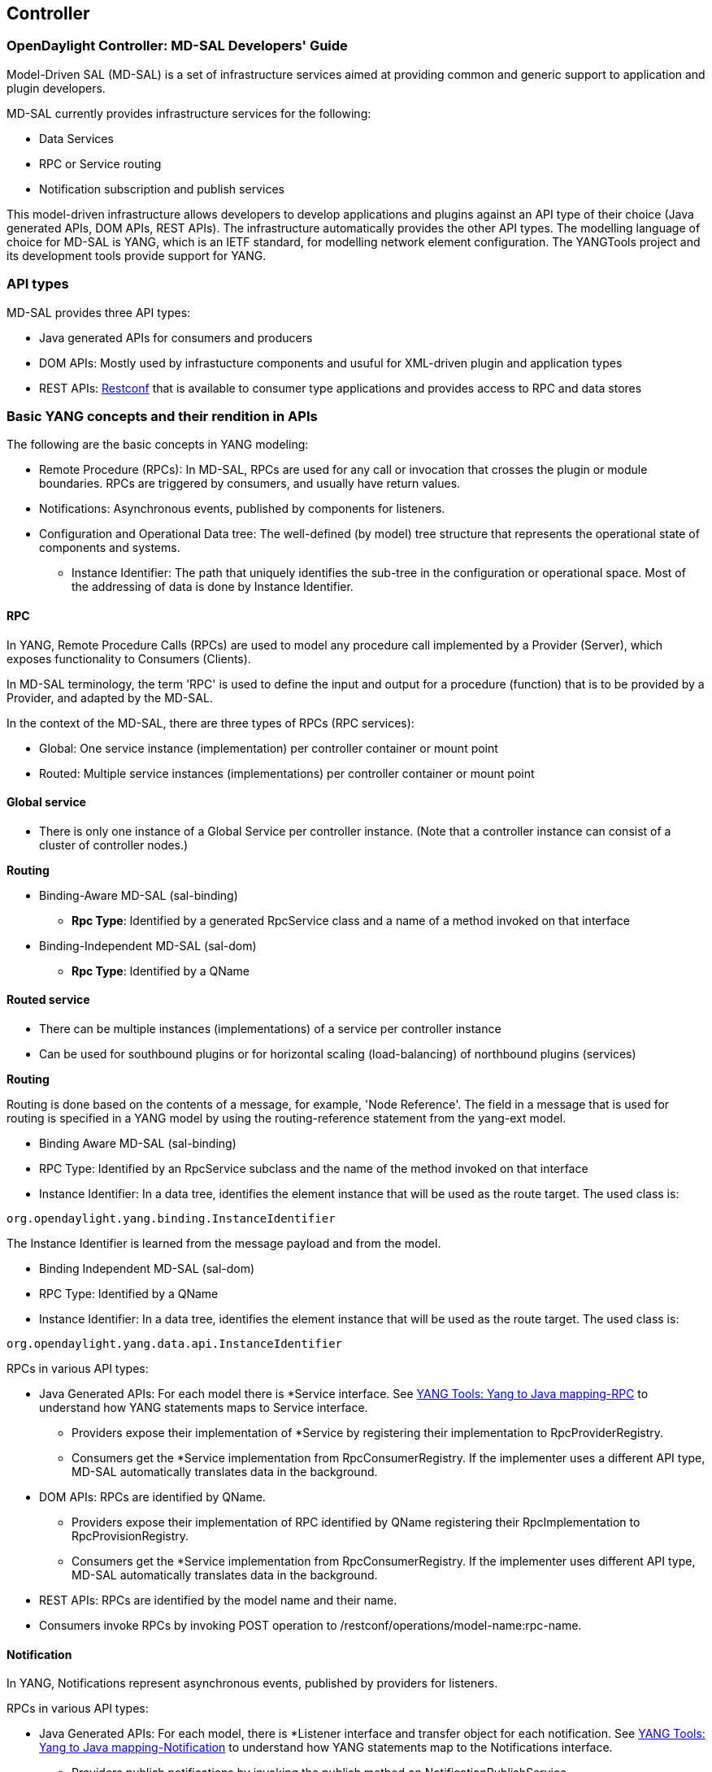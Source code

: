 == Controller

=== OpenDaylight Controller: MD-SAL Developers' Guide

Model-Driven SAL (MD-SAL) is a set of infrastructure services aimed at providing common and generic support to application and plugin developers. 

MD-SAL currently provides infrastructure services for the following: 

* Data Services 
* RPC or Service routing 
* Notification subscription and publish services 

This model-driven infrastructure allows developers to develop applications and plugins against an API type of their choice (Java generated APIs, DOM APIs, REST APIs). The infrastructure automatically provides the other API types. 
The modelling language of choice for MD-SAL is YANG, which is an IETF standard, for modelling network element configuration. The YANGTools project and its development tools provide support for YANG.


=== API types

MD-SAL provides three API types: + 

* Java generated APIs for consumers and producers 
* DOM APIs: Mostly used by infrastucture components and usuful for XML-driven plugin and application types 
* REST APIs: https://wiki.opendaylight.org/view/OpenDaylight_Controller:MD-SAL:Restconf[Restconf] that is available to consumer type applications and provides access to RPC and data stores 


=== Basic YANG concepts and their rendition in APIs

The following are the basic concepts in YANG modeling: +

* Remote Procedure (RPCs): In MD-SAL, RPCs are used for any call or invocation that crosses the plugin or module boundaries. RPCs are triggered by consumers, and usually have return values.
* Notifications: Asynchronous events, published by components for listeners.
* Configuration and Operational Data tree: The well-defined (by model) tree structure that represents the operational state of components and systems.
** Instance Identifier: The path that uniquely identifies the sub-tree in the configuration or operational space. Most of the addressing of data is done by Instance Identifier.

==== RPC
In YANG, Remote Procedure Calls (RPCs) are used to model any procedure call implemented by a Provider (Server), which exposes functionality to Consumers (Clients).

In MD-SAL terminology, the term 'RPC' is used to define the input and output for a procedure (function) that is to be provided by a Provider, and adapted by the MD-SAL.

In the context of the MD-SAL, there are three types of RPCs (RPC services): +

* Global: One service instance (implementation) per controller container or mount point
* Routed: Multiple service instances (implementations) per controller container or mount point

==== Global service 

* There is only one instance of a Global Service per controller instance. (Note that a controller instance can consist of a cluster of controller nodes.)

*Routing* +

* Binding-Aware MD-SAL (sal-binding)
** **Rpc Type**: Identified by a generated RpcService class and a name of a method invoked on that interface
* Binding-Independent MD-SAL (sal-dom)
** **Rpc Type**: Identified by a QName

==== Routed service ====

* There can be multiple instances (implementations) of a service per controller instance 
* Can be used for southbound plugins or for horizontal scaling (load-balancing) of northbound plugins (services) 

*Routing* +

Routing is done based on the contents of a message, for example, 'Node Reference'. The field in a message that is used for routing is specified in a YANG model by using the routing-reference statement from the yang-ext model. + 

* Binding Aware MD-SAL (sal-binding)
* RPC Type: Identified by an RpcService subclass and the name of the method invoked on that interface
* Instance Identifier: In a data tree, identifies the element instance that will be used as the route target. 
The used class is: +
----
org.opendaylight.yang.binding.InstanceIdentifier
----       

The Instance Identifier is learned from the message payload and from the model. +

* Binding Independent MD-SAL (sal-dom)
* RPC Type: Identified by a QName

* Instance Identifier: In a data tree, identifies the element instance that will be used as the route target. The used class is: +
----
org.opendaylight.yang.data.api.InstanceIdentifier
----
RPCs in various API types: +

* Java Generated APIs: For each model there is *Service interface. See https://wiki.opendaylight.org/view/YANG_Tools:YANG_to_Java_Mapping#Rpc[YANG Tools: Yang to Java mapping-RPC]  to understand how YANG statements maps to Service interface.
** Providers expose their implementation of *Service by registering their implementation to RpcProviderRegistry.
** Consumers get the *Service implementation from RpcConsumerRegistry. If the implementer uses a different API type, MD-SAL automatically translates data in the background.
* DOM APIs: RPCs are identified by QName.
** Providers expose their implementation of RPC identified by QName registering their RpcImplementation to RpcProvisionRegistry.
** Consumers get the *Service implementation from RpcConsumerRegistry. If the implementer uses different API type, MD-SAL automatically translates data in the background.
* REST APIs: RPCs are identified by the model name and their name.
* Consumers invoke RPCs by invoking POST operation to /restconf/operations/model-name:rpc-name.

==== Notification 
In YANG, Notifications represent asynchronous events, published by providers for listeners.

RPCs in various API types: +

* Java Generated APIs: For each model, there is *Listener interface and transfer object for each notification. See https://wiki.opendaylight.org/view/YANG_Tools:YANG_to_Java_Mapping#Notification[YANG Tools: Yang to Java mapping-Notification] to understand how YANG statements map to the Notifications interface.
** Providers publish notifications by invoking the publish method on NotificationPublishService.
** To receive notifications, consumers register their implementation of *Listener to NotificationBrokerService. If the notification publisher uses a different API type, MD-SAL automatically translates data in the background.
* DOM APIs: Notifications are represented only by XML Payload.
** Providers publish notifications by invoking the publish method on NotificationPublishService.
** To receive notifications, consumers register their implementation of *Listener to NotificationBrokerService. If the notification publisher uses a different API type, MD-SAL automatically translates data in the background.
* REST APIs: Notifications are currently not supported.

==== Instance Identifier

The Instance Identifier is the unique identifier of an element (location) in the yang data tree: basically, it is the *path* to the node that uniquely identifies all the parent nodes of the node. The unique identification of list elements requires the specification of key values as well.

MD-SAL currently provides three different APIs to access data in the common data store: +

* Binding APIs (Java generated DTOs)
* DOM APIs
* https://wiki.opendaylight.org/view/OpenDaylight_Controller:MD-SAL:Restconf[OpenDaylight Controller:MD-SAL Restconf APIs]
 
*Example* +

Consider the following simple YANG model for inventory: +
----
module inventory {
    namespace "urn:opendaylight:inventory";
    prefix inv;
    revision "2013-06-07";
    container nodes {
        list node {
            key "id";
            leaf "id" {
                type "string";
            }
        }
    }
}
----
*An example having one instance of node with the name _foo_* +

Let us assume that we want to create an instance identifier for the node foo in the following bindings or formats: +


*  **YANG / XML / XPath version**
----
/inv:nodes/inv:node[id="foo"]
----
* **Binding-Aware version (generated APIs)**
----
import org.opendaylight.yang.gen.urn.opendaylight.inventory.rev130607.Nodes;
import org.opendaylight.yang.gen.urn.opendaylight.inventory.rev130607.nodes.Node;
import org.opendaylight.yang.gen.urn.opendaylight.inventory.rev130607.nodes.NodeKey;

import org.opendaylight.yangtools.yang.binding.InstanceIdentifier;

InstanceIdentifier<Node> identifier = InstanceIdentifier.builder(Nodes.class).child(Node.class,new NodeKey("foo")).toInstance();
----
NOTE: The last call, _toInstance()_ does not return an instance of the node, but the Java version of Instance identifier which uniquely identifies the node *foo*.

* **HTTP Restconf APIs** +
----
http://localhost:8080/restconf/config/inventory:nodes/node/foo
----
NOTE: We assume that HTTP APIs are exposed on localhost, port 8080.

* **Binding Independent version (yang-data-api)**
----
import org.opendaylight.yang.common.QName;
import org.opendaylight.yang.data.api.InstanceIdentifier;

QName nodes = QName.create("urn:opendaylight:inventory","2013-06-07","nodes");
QName node = QName.create(nodes,"nodes");
QName idName = QName.create(nodes,"id");
InstanceIdentifier = InstanceIdentifier.builder()
    .node(nodes)
    .nodeWithKey(node,idName,"foo")
    .toInstance();
----
NOTE: The last call, _toInstance()_ does not return an instance of node, but the Java version of Instance identifier which uniquely identifies the node *foo*.

=== MD-SAL: Plugin types
MD-SAL has four component-types that differ in complexity, expose different models, and use different subsets of the MD-SAL functionality.

* Southbound Protocol Plugin: Responsible for handling multiple sessions to the southbound network devices and providing common abstracted interface to access various type of functionality provided by these network devices
* Manager-type application: Responsible for managing the state and the configuration of a particular functionality which is exposed by southbound protocol plugins
* Protocol Library: Responsible for handling serialization or de-serialization between the wire protocol format and the Java form of the protocol 
* Connector Plugin: Responsible for connecting consumers (and providers) to Model-driven SAL (and other components) by means of different wire protocol or set of APIs

==== Southbound protocol plugin

The responsibilities of the Southbound Protocol plugin include the following :

* Handling multiple sessions to southbound network devices
* Providing a common abstracted interface to access various type of functionality provided by the network devices

The Southbound Protocol Plugin should be stateless. The only preserved state (which is still transient) is the list of connected devices or sessions. Models mostly use RPCs and Notifications to describe plugin functionality
Example plugins: Openflow Southbound Plugin, Netconf Southbound Plugin, BGP Southbound Plugin, and PCEP Southbound Plugin.

==== Manager-type application

The responsibilities of the Manager-type applications include the following:

* Providing configuration-like functionality to set or modify the behaviour of network elements or southbound plugins
* Coordinating flows and provide higher logic on top of stateless southbound plugins

Manager-type Applications preserve state. Models mostly use Configuration Data and Runtime Data to describe component functionality.

=== Protocol library
The OpenFlow Protocol Library is a component in OpenDaylight, that mediates communication between the OpenDaylight controller and the hardware devices supporting the OpenFlow protocol. The primary goal of the library is to provide user (or upper layers of OpenDaylight) communication channel, that can be used for managing network hardware devices. 

=== MD-SAL: Southbound plugin development guide 
The southbound controller plugin is a functional component. 

The plugin: +

* Provides an abstraction of network devices functionality
* Normalizes their APIs to common contracts
* Handles session and connections to them

The plugin development process generally moves through the following phases: +

. Definition of YANG models (API contracts): For Model-Driven SAL, the API contracts are defined by YANG models and the Java interfaces generated for these models. A developers opts for one of the following: +
** Selects from existing models
** Creates new models 
** Augments (extends) existing models
[start=2]
. Code Generation: The Java Interfaces, implementation of Transfer Objects, and mapping to Binding-Independent form is generated for the plugin. This phase requires the proper configuration of the Maven build and YANG Maven Tools.
. Implementation of plugin: The actual implementation of the plugin functionality and plugin components.

NOTE: The order of steps is not definitive, and it is up to the developer to find the most suitable workflow. For additional information, see <<_best_practices>>.

=== Definition of YANG models

In this phase, the developer selects from existing models (provided by controller or other plugins), writes new models, or augments existing ones. A partial list of available models could be found at:
https://wiki.opendaylight.org/view/YANG_Tools:Available_Models[YANG Tools:Available Models].

The mapping of YANG to Java is documented at: https://wiki.opendaylight.org/view/Yang_Tools:YANG_to_Java_Mapping[Yang Tools:YANG to Java Mapping.] This mapping provides an overview of how YANG is mapped to Java.

Multiple approaches to model the functionality of the southbound plugin are available: +

* Using RPCs and Notifications
* Using Configuration Data Description
* Using Runtime Data Description
* Combining approaches

=== RPCs

RPCs can model the functionality invoked by consumers (applications) that use the southbound plugin. Although RPCs can model any functionality, they are usually used to model functionality that cannot be abstracted as configuration data, for example, PacketOut, or initiating a new session to a device (controller-to-device session).

RPCs are modeled with an RPC statement in the following form: +
+rpc foo {}+ +
This statement is mapped to method. +

*RPC input* +
To define RPC input, use an input statement inside RPC. The structure of the input is defined with the same statements as the structure of notifications, configuration, and so on.
----
 rpc foo {
    input {
       ...
    }
 }
----
*RPC output* +
To define the RPC output (structure of result), use the RPC output statement. +
----
 rpc foo {
   output {
      ...
   }
 }
----
*Notifications* +
Use notifications to model events originating in a network device or southbound plugin which is exposed to consumers to listen.


A notification statement defines a notification:
----
   notification foo {
      ...
   }
----
*Configuration data* +

Configuration data is good for the following purposes: +

* Model or provide CRUD access to the state of protocol plugin and/or network devices 
* Model any functionality which could be exposed as a configuration to the consumers or applications

Configuration data in YANG is defined by using the config substatement with a true argument. For example: +
----
  container foo {
     config true;
     ...
  }
----
*Runtime (read-only) data* +
Runtime (read-only) data is good to model or provide read access to the state of the protocol plugin and networtk devices, or network devices. This type of data is good to model statistics or any state data, which cannot be modified by the consumers (applications), but needs exposure (for example, learned topology, or list of connected switches).

Runtime data in YANG is defined by using config subsatement with a false argument:
----
  container foo {
     config false;
  }
----
*Structural elements* +
The structure of RPCs, notifications, configuration data, and runtime data is modelled using structural elements (data schema nodes). Structural elements define the actual structure of XML, DataDOM documents, and Java APIs for accessing or storing these elements. The most commonly used structural elements are: +

* Container
* List
* Leaf
* Leaf-list
* Choice

=== Augmentations +
Augmentations are used to extend existing models by providing additional structural elements and semantics. Augmentation cannot change the mandatory status of nodes in the original model, or introduce any new mandatory statements.

=== Best practices

* YANG models must be located under the src/main/yang folder in your project.
* Design your models so that they are reusable and extendible by third-parties.
* Always try to reuse existing models and types provided by these models. See https://wiki.opendaylight.org/view/YANG_Tools:Available_Models[YANG Tools:Available Models] or others if there is no model which provides you with data structures and types you need.

*Code generation* +
To configure your project for code generation, your build system needs to use Maven. For the configuration of java API generation, see https://wiki.opendaylight.org/view/Yang_Tools:Maven_Plugin_Guide[Yang Tools:Maven Plugin Guide].

*Artefacts generated at compile time* +
The following artefacts are generated at compile time: +

* Service interfaces
* Transfer object interfaces
* Builders for transfer objects and immutable versions of transfer objects

=== Implementation +
This step uses generated artefacts to implement the intended functionality of the southbound plugin. +

*Provider implementation* +
To expose functionality through binding-awareness, the MD-SAL plugin needs to be compiled against these APIs, and must at least implement the BindingAwareProvider interface.
The provider uses APIs which are available in the SAL-binding-api Maven artifact. To use this dependency, insert the following dependency into your pom.xml:
----
<dependency>
       <groupId>org.opendaylight.controller</groupId>
       <artifactId>sal-binding-api</artifactId>
       <version>1.0-SNAPSHOT</version>
   </dependency>
----

*BindingAwareProvider implementation* +
A BindingAwareProvider interface requires the implementation of four methods, and registering an instance with BindingAwareBroker. Use AbstractBindingAwareProvider to simplify the implementation.

* void onSessionInitialized(ConsumerContext ctx): This callback is called when Binding-Aware Provider is initialized and ConsumerContext is injected into it. ConsumerContext serves to access all functionality which the plugin is to consume from other controller components.
* void onSessionInitialized(ProviderContext ctx): This callback is called when Binding-Aware Provider is initialized and ProviderContext is injected into it. ProviderContext serves to access all functionality which the plugin could use to provide its functionality to controller components.
* Collection<? extends RpcService> getImplementations(): Shorthand registration of an already instantiated implementations of global RPC services. Automated registration is currently not supported.
* public Collection<? extends ProviderFunctionality> getFunctionality(): Shorthand registration of an already instantiated implementations of ProviderFunctionality. Automated registration is currently not supported.
NOTE: You also need to set your implementation of AbstractBindingAwareProvider set as Bundle Activator for MD-SAL to properly load it.

=== Notifications 
To publish events, request an instance of NotificationProviderService from ProviderContext. Use the following:
----
   ExampleNotification notification = (new ExampleNotificationBuilder()).build();
   NotificationProviderService notificationProvider = providerContext.getSALService(NotificationProviderService.class);
   notificationProvider.notify(notification);
----
*RPC implementations* +
To implement the functionality exposed as RPCs, implement the generated RpcService interface. Register the implementation within ProviderContext included in the provider.

If the generated RpcInterface is FooService, and the implementation is FooServiceImpl:
----
   @Override
   public void onSessionInitiated(ProviderContext context) {
       context.addRpcImplementation(FooService.class, new FooServiceImpl());
   }
----
=== Best practices

RPC Service interface contract requires you to return http://docs.oracle.com/javase/7/docs/api/java/util/concurrent/Future.html[Future object] (to make it obvious that call may be asynchronous), but it is not specified how this Future is implemented. Consider using existing implementations provided by JDK or Google Guava. Implement your own Future only if necessary.

Consider using http://docs.guava-libraries.googlecode.com/git-history/release/javadoc/com/google/common/util/concurrent/SettableFuture.html[SettableFuture] if you intend not to use http://docs.oracle.com/javase/7/docs/api/java/util/concurrent/FutureTask.html[FutureTask] or submit http://docs.oracle.com/javase/7/docs/api/java/util/concurrent/Callable.html[Callables] to http://docs.oracle.com/javase/7/docs/api/java/util/concurrent/ExecutorService.html[ExecutorService].

IMPORTANT: Do not implement transfer object interfaces unless necessary. Choose already generated builders and immutable versions. If you want to implement transfer objects, ensure that instances exposed outside the plugin are immutable.

=== OpenDaylight Controller: MD-SAL FAQs

*Q-1: What is the overall MD-SAL architecture?*

* **What is the overall architecture, components, and functionality?** 
* **Who supplies which components, and how are the components plumbed?**

*A-1:* The overall Model-Driven SAL (MD-SAL) architecture did not really change from the API-Driven SAL (AD-SAL). As with the AD-SAL, plugins can be data providers, or data consumers, or both (although the AD-SAL did not explicitly name them as such). Just like the AD-SAL, the MD-SAL connects data consumers to appropriate data providers and (optionally) facilitates data adaptation between them. 

Now, in the AD-SAL, the SAL APIs request routing between consumers and providers, and data adaptations are all statically defined at compile or build time. In the MD-SAL, the SAL APIs and request routing between consumers and providers are defined from models, and data adaptations are provided by 'internal' adaptation plugins. The API code is generated from models when a plugin is compiled. When the plugin OSGI bundle is loaded into the controller, the API code is loaded into the controller along with the rest of the plugin containing the model.

.AD-SAL and MD-SAL
image::MD-SAL.png[]

The AD-SAL provides request routing (selects an SB plugin based on service type) and optionally provides service adaptation, if an NB (Service, abstract) API is different from its corresponding SB (protocol) API. For example, in the above figure, the AD-SAL routes requests from NB-Plugin 1 to SB Plugins 1 and 2. Note that the plugin SB and NB APIs in this example are essentially the same (although both of them need to be defined). Request routing is based on plugin type: the SAL knows which node instance is served by which plugin. When an NB Plugin requests an operation on a given node, the request is routed to the appropriate plugin which then routes the request to the appropriate node. The AD-SAL can also provide service abstractions and adaptations. For example, in the above figure, NB Plugin 2 is using an abstract API to access the services provided by SB Plugins 1 and 2. The translation between the SB Plugin API and the abstract NB API is done in the Abstraction module in the AD-SAL.

The MD-SAL provides request routing and the infrastructure to support service adaptation. However, it does not provide service adaptation itself: service adaptation is provided by plugins. From the point of view of MD-SAL, the Adaptation Plugin is a regular plugin. It provides data to the SAL, and consumes data from the SAL through APIs generated from models. An Adaptation Plugin basically performs model-to-model translations between two APIs. Request Routing in the MD-SAL is done on both protocol type and node instances, since node instance data is exported from the plugin into the SAL (the model data contains routing information). 

The simplest MD-SAL APIs generated from models (RPCs and Notifications, both supported in the yang modeling language) are functionally equivalent to AD-SAL function call APIs. Additionally, the MD-SAL can store data for models defined by plugins. Provider and consumer plugins can exchange data through the MD-SAL storage. Data in the MD-SAL is accessed through getter and setter APIs generated from models. Note that this is in contrast to the AD-SAL, which is stateless.

Note that in the above figure, both NB AD-SAL Plugins provide REST APIs to controller client applications.

The functionality provided by the MD-SAL is basically to facilitate the plumbing between providers and consumers. A provider or a consumer can register itself with the MD-SAL. A consumer can find a provider that it is interested in. A provider can generate notifications; a consumer can receive notifications and issue RPCs to get data from providers. A provider can insert data into SAL storage; a consumer can read data from SAL storage. 

Note that the structure of SAL APIs is different in the MD-SAL from that in the AD-SAL. The AD-SAL typically has both NB and SB APIs even for functions or services that are mapped 1:1 between SB Plugins and NB Plugins. For example, in the current AD-SAL implementation of the OpenFlow Plugin and applications, the NB SAL APIs used by OF applications are mapped 1:1 onto SB OF Plugin APIs. The MD-SAL allows both the NB plugins and SB plugins to use the same API generated from a model. One plugin becomes an API (service) provider; the other becomes an API (service) Consumer. This eliminates the need to define two different APIs and to provide three different implementations even for cases where APIs are mapped to each other 1:1. The MD SAL provides instance-based request routing between multiple provider plugins. 

*Q-2: What functionality does the MD-SAL assume? For example, does the SAL assume that the network model is a part of the SAL?*

*A-2:* The MD-SAL does not assume any model. All models are provided by plugins. The MD-SAL only provides the infrastructure and the plumbing for the plugins.


*Q-3: What is the "day in the life" of an MD-SAL plugin?*


*A-3:* All plugins (protocol, application, adaptation, and others) have the same lifecycle. The life of a plugin has two distinct phases: design and operation. + 
During the design phase, the plugin designer performs the following actions:  +

* The designer decides which data will be consumed by the plugin, and imports the SAL APIs generated from the API provider’s models. Note that the topology model is just one possible data type that may be consumed by a plugin. The list of currently available data models and their APIs can be found in YANG_Tools:Available_Models. 
* The designer decides which data and how it will be provided by the plugin, and designs the data model for the provided data. The data model (expressed in yang) is then run through the https://wiki.opendaylight.org/view/YANG_Tools:Available_Models[YANG Tools], which generate the SAL APIs for the model. 
* The implementations for the generated consumer and provider APIs, along with other plugin features and functionality, are developed. The resulting code is packaged in a “plugin” OSGI bundle. Note that a developer may package the code of a subsystem in multiple plugins or applications that may communicate with each other through the SAL. 
* The generated APIs and a set of helper classes are also built and packaged in an “API” OSGI bundle. 

The plugin development process is shown in the following figure. +

.Plugin development process
image::plugin-dev-process.png[]

When the OSGI bundle of a plugin is loaded into the controller and activated, the operation phase begins. The plugin operation is probably best explained with a few examples describing the operation of the OF Protocol plugin and OF applications, such as the Flow Programmer Service, the ARP Handler, or the Topology Manager. The following figure shows a scenario where a “Flow Deleted” notification from a switch arrives at the controller.

.Flow deleted at controller
image::flow-deleted-at-controller.png[]

The scenario is as follows: +

. The Flow Programmer Service registers with the MD SAL for the `Flow Deleted' notification. This is done when the Controller and its plugins or applications are started. 
. A `Flow Deleted' OF packet arrives at the controller. The OF Library receives the packet on the TCP/TLS connection to the sending switch, and passes it to the OF Plugin. 
. The OF Plugin parses the packet, and uses the parsed data to create a `Flow Deleted' SAL notification. The notification is actually an immutable `Flow Deleted' Data Transfer Object (DTO) that is created or populated by means of methods from the model-generated OF Plugin API. 
. The OF Plugin sends the `Flow Deleted' SAL notification (containing the notification DTO) into the SAL. The SAL routes the notification to registered consumers, in this case, the Flow Programmer Service. 
. The Flow Programmer Service receives the notification containing the notification DTO. 
. The Flow Programmer Service uses methods from the API of the model-generated OF Plugin to get data from the immutable notification DTO received in Step 5. The processing is the same as in the AD-SAL. 

Note that other packet-in scenarios, where a switch punts a packet to the controller, such as an ARP or an LLDP packet, are similar. Interested applications register for the respective notifications. The OF plugin generates the notification from received OF packets, and sends them to the SAL. The SAL routes the notifications to the registered recipients. +
The following figure shows a scenario where an external application adds a flow by means of the NB REST API of the controller. 

.External app adds flow
image::md-sal-faqs-add_flow.png[]

The scenario is as follows: +

. Registrations are performed when the Controller and its plugins or applications are started. 

.. The Flow Programmer Service registers with the MD SAL for Flow configuration data notifications.
.. The OF Plugin registers (among others) the ‘AddFlow’ RPC implementation with the SAL. 
Note that the RPC is defined in the OF Plugin model, and the API is generated during build time. + 
[start=2]
. A client application requests a flow add through the REST API of the Controller. (Note that in the AD-SAL, there is a dedicated NB REST API on top of the Flow Programming Service. The MD-SAL provides a common infrastructure where data and functions defined in models can be accessed by means of a common REST API. For more information, see http://datatracker.ietf.org/doc/draft-bierman-netconf-restconf/). The client application provides all parameters for the flow in the REST call. 
. Data from the ‘Add Flow’ request is deserialized, and a new flow is created in the Flow Service configuration data tree. (Note that in this example the configuration and operational data trees are separated; this may be different for other services). Note also that the REST call returns success to the caller as soon as the flow data is written to the configuration data tree. 
. Since the Flow Programmer Service is registered to receive notifications for data changes in the Flow Service data tree, the MD-SAL generates a ‘data changed’ notification to the Flow Programmer Service. 
. The Flow Programmer Service reads the newly added flow, and performs a flow add operation (which is basically the same as in the AD-SAL). 
. At some point during the flow addition operation, the Flow Programmer Service needs to tell the OF Plugin to add the flow in the appropriate switch. The Flow Programmer Service uses the OF Plugin generated API to create the RPC input parameter DTO for the “AddFlow” RPC of the OF Plugin. 
. The Flow Programmer Service gets the service instance (actually, a proxy), and invokes the “AddFlow” RPC on the service. The MD-SAL will route the request to the appropriate OF Plugin (which implements the requested RPC). 
. The `AddFlow' RPC request is routed to the OF Plugin, and the implementation method of the “AddFlow” RPC is invoked. 
. The `AddFlow' RPC implementation uses the OF Plugin API to read values from the DTO of the RPC input parameter. (Note that the implementation will use the getter methods of the DTO generated from the yang model of the RPC to read the values from the received DTO.) 
. The `AddFlow' RPC is further processed (pretty much the same as in the AD-SAL) and at some point, the corresponding flowmod is sent to the corresponding switch. 

*Q-4: Is there a document that describes how code is generated from the models for the MD-SAL?*

*A-4:* https://wiki.opendaylight.org/view/YANG_Tools:YANG_to_Java_Mapping[Yangtools] documents the Yang to Java generation, including examples of how the yang constructs are mapped into Java classes. You can write unit tests against the generated code. You will have to write implementations of the generated RPC interfaces. The generated code is just Java, and it debugs just like Java. 

If you want to play with generating Java from Yang there is a maven archetype to help you get going: https://wiki.opendaylight.org/view/Maven_Archetypes:odl-model-project[Maven Archetypes: ODL Model Project]. +
Or, you can try creating a project in Eclipse as explained at: http://sdntutorials.com/yang-to-java-conversion-how-to-create-maven-project-in-eclipse/[YANG to Java conversion: How to create Maven project in Eclipse]. 

*Q-5: The code generation tools mention 'producers' and consumers'. How are these related to 'southbound' and 'northbound SAL plugins?*

*A-5:* The difference between southbound and northbound plugins is that the southbound plugins talk protocols to network nodes, and northbound plugins talk application APIs to the controller applications. As far as the SAL is concerned, there is really no north or south. The SAL is basically a data exchange and adaptation mechanism between plugins. The plugin SAL roles (consumer or producer) are defined with respect to the data being moved around or stored by the SAL. A producer implements an API, and provides the data of the API: a consumer uses the API, and consumes the data of the API. +
While 'northbound' and 'southbound' provide a network engineer's view of the SAL, 'consumer' and 'producer' provide a software engineer's view of the SAL, and is shown in the following figure: 

.SAL consumer and producer view

image::mdsal-sal-sw-eng.png[]

*Q-6: Where can I find models that have already been defined in OpenDaylight?*

*A-6:* The list of models that have been defined for the SAL and in various plugins can be found in https://wiki.opendaylight.org/view/OpenDaylight_Controller:MD-SAL:Model_Reference[MD-SAL Model Reference].

*Q-7: How do I migrate my existing plugins and services to MD-SAL?*

*A-7:* The migration guide can be found in the https://wiki.opendaylight.org/view/OpenDaylight_Controller:MD-SAL:Application_Migration_Guide[MD-SAL Application Migration Guide].

*Q-8: Where can I find SAL example code?*

*A-8:* The toaster sample provides a simple yet complete example of a model, a service provider (toaster), and a service consumer. It provides the model of a programmable toaster, a sample consumer application that uses MD-SAL APIs; a sample southbound plugin (a service provider) that implements toaster; and a unit test suite. 

The toaster example is in _controller.git_ under _opendaylight/md-sal/samples_.

*Q-9: Where is the REST API code for the example?*

*A-9:* The REST APIs are derived from models. You do not have to write any code for it. The controller will implement the http://datatracker.ietf.org/doc/draft-bierman-netconf-restconf/[RESTCONF protocol] which defines access to yang-formatted data through REST. Basically, all you need to do is define your service in a model, and expose that model to the SAL. REST access to your modeled data will then be provided by the SAL infrastructure. However, if you want to, you can create your own REST API (for example, to be compliant with an existing API). 

*Q-10: How can one use RESTCONF to access the MD-SAL datastore?*

*A-10:* For information on accessing the MD-SAL datastore, see https://wiki.opendaylight.org/view/OpenDaylight_Controller:MD-SAL:Restconf[MD-SAL Restconf].
 
=== OpenDaylight Controller Configuration: Java Code Generator

==== YANG to Java code generator

The Java code for the configuration system is generated by the yang-maven-plugin and the yang-jmx-generator-plugin. 
The input Yang module files are converted to java files by the definition of the module and the specified templates. the generated java code can represent interfaces, classes, or abstract classes used for configuration. 

=== Service interfaces generating

Service interfaces (SI) are generated from YANG "service-types". Each SI must be defined as "identity" with a "base" statement set to "config:service-type", or another SI. This is because a service must have a globally unique name.
 Each SI must be annotated with @ServiceInterfaceAnnotation, and must extend AbstractServiceInterface. 

*Sample YANG module representing service interface* +
 
----
module config-test {
    yang-version 1;
    namespace "urn:opendaylight:params:xml:ns:yang:controller:test";
    prefix "test";
 
    import config { prefix config; revision-date 2013-04-05; }
 
    description
        "Testing API";
 
    revision "2013-06-13" {
        description
            "Initial revision";
    }
 
    identity testing {
        description
            "Test api";
 
        base "config:service-type";
        config:java-class "java.lang.AutoCloseable";
    }
}
----
The "description" node of identity is generated as javadoc in the service interface. +
The "config:java-class" is generated as *ServiceInterfaceAnnotation*. It specifies java classes or interfaces in the "osgiRegistrationTypes" parameter. The module implementing this service interface must instantiate a java object that can be cast to any of the java types defined in "osgiRegistrationTypes".

*Generated java source file: AutoCloseableServiceInterface* +
----
package %prefix%.test;
 
/**
* Test api
*/
@org.opendaylight.controller.config.api.annotations.Description(value = "Test api")
@org.opendaylight.controller.config.api.annotations.ServiceInterfaceAnnotation(value = "testing", osgiRegistrationType = java.lang.AutoCloseable.class)
public interface AutoCloseableServiceInterface extends org.opendaylight.controller.config.api.annotations.AbstractServiceInterface
{
 
}
---- 

==== Module stubs generating

Modules are constructed during configuration transaction. A module implements the ModuleMXBean interface. The ModuleMXBean interface represents getters and setters for attributes that will be exposed to the configuration registry by means of JMX. Attributes can either be simple types, or composite types.

Each ModuleMXBean must be defined in yang as "identity" with the base statement set to "config:module-type". Not only are ModuleMXBeans generated, but also ModuleFactory and Module stubs. Both are first generated as abstract classes with almost full functionality. Then their implementations, which are allowed to be modified by users, are generated, but only once. 

=== Runtime beans generating

Runtime JMX beans are purposed to be the auditors: they capture data about running module instances. A module can have zero or more runtime beans. Runtime beans are hierarchically ordered, and each must be uniquely identified. 
 A runtime bean is defined as a configuration augment of a module, from which interface RuntimeMXBean, RuntimeRegistrator, and RuntimeRegistretion are generated. Augment definition contains arguments representing the data of a module that must be watched. 

==== RPCs

Method calls in yang must be specified as top level elements. The context, where an RPC operation exits, must be defined in the RPC definition itself, and in the runtime bean that provides method implementation.

=== OpenDaylight Controller MD-SAL: Restconf

==== Restconf operations overview

Restconf allows access to datastores in the controller. +
There are two datastores: +

* Config: Contains data inserted via controller 
* Operational: Contains other data 

NOTE: Each request must start with the URI /restconf. + 
Restconf listens on port 8080 for HTTP requests.

Restconf supports *OPTIONS*, *GET*, *PUT*, *POST*, and *DELETE* operations. Request and response data can either be in the XML or JSON format. XML structures according to yang are defined at: http://tools.ietf.org/html/rfc6020[XML-YANG]. JSON structures are defined at: http://tools.ietf.org/html/draft-lhotka-netmod-yang-json-02[JSON-YANG]. Data in the request must have a correctly set *Content-Type* field in the http header with the allowed value of the media type. The media type of the requested data has to be set in the *Accept* field. Get the media types for each resource by calling the OPTIONS operation. 
Most of the paths of the pathsRestconf endpoints use https://wiki.opendaylight.org/view/OpenDaylight_Controller:MD-SAL:Concepts#Instance_Identifier[Instance Identifier]. +<identifier>+ is used in the explanation of the operations. 

*<identifier>* +

* It must start with <moduleName>:<nodeName> where <moduleName> is a name of the module and <nodeName> is the name of a node in the module. It is sufficient to just use <nodeName> after <moduleName>:<nodeName>. Each <nodeName> has to be separated by /. 
* <nodeName> can represent a data node which is a list or container yang built-in type. If the data node is a list, there must be defined keys of the list behind the data node name for example, <nodeName>/<valueOfKey1>/<valueOfKey2>. 
* The format <moduleName>:<nodeName> has to be used in this case as well: + 
Module A has node A1. Module B augments node A1 by adding node X. Module C augments node A1 by adding node X. For clarity, it has to be known which node is X (for example: C:X). 
For more details about encoding, see: http://tools.ietf.org/html/draft-bierman-netconf-restconf-02#section-5.3.1[Restconf 02 - Encoding YANG Instance Identifiers in the Request URI.] 

=== Mount point
A Node can be behind a mount point. In this case, the URI has to be in format <identifier>/*yang-ext:mount*/<identifier>. The first <identifier> is the path to a mount point and the second <identifier> is the path to a node behind the mount point. A URI can end in a mount point itself by using <identifier>/*yang-ext:mount*. +
More information on how to actually use mountpoints is available at: https://wiki.opendaylight.org/view/OpenDaylight_Controller:Config:Examples:Netconf[ OpenDaylight Controller:Config:Examples:Netconf].

==== HTTP methods

===== OPTIONS /restconf +
 
* Returns the XML description of the resources with the required request and response media types in Web Application Description Language (WADL) 

===== GET /restconf/config/<identifier> +

* Returns a data node from the Config datastore. 
* <identifier> points to a data node which must be retrieved. 

===== GET /restconf/operational/<identifier> +

* Returns the value of the data node from the Operational datastore. 
* <identifier> points to a data node which must be retrieved. 

===== PUT /restconf/config/<identifier>

* Updates or creates data in the Config datastore and returns the state about success. 
* <identifier> points to a data node which must be stored.

*Example:* +
---- 
PUT http://<controllerIP>:8080/restconf/config/module1:foo/bar
Content-Type: applicaton/xml
<bar>
  …
</bar>
----
*Example with mount point:* +
---- 
PUT http://<controllerIP>:8080/restconf/config/module1:foo1/foo2/yang-ext:mount/module2:foo/bar
Content-Type: applicaton/xml
<bar>
  …
</bar>
----
===== POST /restconf/config
* Creates the data if it does not exist 

For example: +
----
POST URL: http://localhost:8080/restconf/config/
content-type: application/yang.data+json
JSON payload:

   {
     "toaster:toaster" :
     {
       "toaster:toasterManufacturer" : "General Electric",
       "toaster:toasterModelNumber" : "123",
       "toaster:toasterStatus" : "up"
     }
  }
----
===== POST /restconf/config/<identifier>

* Creates the data if it does not exist in the Config datastore, and returns the state about success. 
* <identifier> points to a data node where data must be stored. 
* The root element of data must have the namespace (data are in XML) or module name (data are in JSON.) 

*Example:* +
----
POST http://<controllerIP>:8080/restconf/config/module1:foo
Content-Type: applicaton/xml/
<bar xmlns=“module1namespace”>
  …
</bar>
----
*Example with mount point:*
---- 
http://<controllerIP>:8080/restconf/config/module1:foo1/foo2/yang-ext:mount/module2:foo
Content-Type: applicaton/xml
<bar xmlns=“module2namespace”>
  …
</bar>
----
===== POST /restconf/operations/<moduleName>:<rpcName>
 
* Invokes RPC. 
* <moduleName>:<rpcName> - <moduleName> is the name of the module and <rpcName> is the name of the RPC in this module. 
* The Root element of the data sent to RPC must have the name “input”. 
* The result can be the status code or the retrieved data having the root element “output”. 

*Example:* +
---- 
POST http://<controllerIP>:8080/restconf/operations/module1:fooRpc
Content-Type: applicaton/xml
Accept: applicaton/xml
<input>
  …
</input>

The answer from the server could be:
<output>
  …
</output>
----
*An example using a JSON payload:* +
----
POST http://localhost:8080/restconf/operations/toaster:make-toast
Content-Type: application/yang.data+json
{
  "input" :
  {
     "toaster:toasterDoneness" : "10",
     "toaster:toasterToastType":"wheat-bread" 
  }
}
----

NOTE: Even though this is a default for the toasterToastType value in the yang, you still need to define it. 

===== DELETE /restconf/config/<identifier>

* Removes the data node in the Config datastore and returns the state about success. 
* <identifier> points to a data node which must be removed. 

More information is available in the http://tools.ietf.org/html/draft-bierman-netconf-restconf-02[Restconf RFC].

==== How Restconf works
Restconf uses these base classes: +

InstanceIdentifier:: Represents the path in the data tree 
ConsumerSession:: Used for invoking RPCs 
DataBrokerService:: Offers manipulation with transactions and reading data from the datastores 
SchemaContext:: Holds information about yang modules 
MountService:: Returns MountInstance based on the InstanceIdentifier pointing to a mount point 
MountInstace:: Contains the SchemaContext behind the mount point 
DataSchemaNode:: Provides information about the schema node 
SimpleNode:: Possesses the same name as the schema node, and contains the value representing the data node value 
CompositeNode:: Can contain CompositeNode-s and SimpleNode-s 

==== GET in action
Figure 1 shows the GET operation with URI restconf/config/M:N where M is the module name, and N is the node name.


.Get
image::Get.png[width=500]

. The requested URI is translated into the InstanceIdentifier which points to the data node. During this translation, the DataSchemaNode that conforms to the data node is obtained. If the data node is behind the mount point, the MountInstance is obtained as well. 
. Restconf asks for the value of the data node from DataBrokerService based on InstanceIdentifier. 
. DataBrokerService returns CompositeNode as data. 
. StructuredDataToXmlProvider or StructuredDataToJsonProvider is called based on the *Accept* field from the http request. These two providers can transform CompositeNode regarding DataSchemaNode to an XML or JSON document. 
. XML or JSON is returned as the answer on the request from the client. 

==== PUT in action

Figure 2 shows the PUT operation with the URI restconf/config/M:N where M is the module name, and N is the node name. Data is sent in the request either in the XML or JSON format.

.Put

image::Put.png[width=500] 

. Input data is sent to JsonToCompositeNodeProvider or XmlToCompositeNodeProvider. The correct provider is selected based on the Content-Type field from the http request. These two providers can transform input data to CompositeNode. However, this CompositeNode does not contain enough information for transactions. 
. The requested URI is translated into InstanceIdentifier which points to the data node. DataSchemaNode conforming to the data node is obtained during this translation. If the data node is behind the mount point, the MountInstance is obtained as well. 
. CompositeNode can be normalized by adding additional information from DataSchemaNode. 
. Restconf begins the transaction, and puts CompositeNode with InstanceIdentifier into it. The response on the request from the client is the status code which depends on the result from the transaction. 

=== Something practical

. Create a new flow on the switch openflow:1 in table 2. 

*HTTP request* +
----
Operation: POST
URI: http://192.168.11.1:8080/restconf/config/opendaylight-inventory:nodes/node/openflow:1/table/2
Content-Type: application/xml
----
----
<?xml version="1.0" encoding="UTF-8" standalone="no"?>
<flow 
    xmlns="urn:opendaylight:flow:inventory">
    <strict>false</strict>
    <instructions>
        <instruction>
          	<order>1</order>
            <apply-actions>
                <action>
                  <order>1</order>
                    <flood-all-action/>
                </action>
            </apply-actions>
        </instruction>
    </instructions>
    <table_id>2</table_id>
    <id>111</id>
    <cookie_mask>10</cookie_mask>
    <out_port>10</out_port>
    <installHw>false</installHw>
    <out_group>2</out_group>
    <match>
        <ethernet-match>
            <ethernet-type>
                <type>2048</type>
            </ethernet-type>
        </ethernet-match>
        <ipv4-destination>10.0.0.1/24</ipv4-destination>
    </match>
    <hard-timeout>0</hard-timeout>
    <cookie>10</cookie>
    <idle-timeout>0</idle-timeout>
    <flow-name>FooXf22</flow-name>
    <priority>2</priority>
    <barrier>false</barrier>
</flow>
---- 
*HTTP response* +
---- 
Status: 204 No Content
----
[start=2]
. Change _strict_ to _true_ in the previous flow.

*HTTP request* +
----
Operation: PUT
URI: http://192.168.11.1:8080/restconf/config/opendaylight-inventory:nodes/node/openflow:1/table/2/flow/111
Content-Type: application/xml
----
----
<?xml version="1.0" encoding="UTF-8" standalone="no"?>
<flow 
    xmlns="urn:opendaylight:flow:inventory">
    <strict>true</strict>
    <instructions>
        <instruction>
          	<order>1</order>
            <apply-actions>
                <action>
                  <order>1</order>
                    <flood-all-action/>
                </action>
            </apply-actions>
        </instruction>
    </instructions>
    <table_id>2</table_id>
    <id>111</id>
    <cookie_mask>10</cookie_mask>
    <out_port>10</out_port>
    <installHw>false</installHw>
    <out_group>2</out_group>
    <match>
        <ethernet-match>
            <ethernet-type>
                <type>2048</type>
            </ethernet-type>
        </ethernet-match>
        <ipv4-destination>10.0.0.1/24</ipv4-destination>
    </match>
    <hard-timeout>0</hard-timeout>
    <cookie>10</cookie>
    <idle-timeout>0</idle-timeout>
    <flow-name>FooXf22</flow-name>
    <priority>2</priority>
    <barrier>false</barrier>
</flow>
----
*HTTP response* + 
----
Status: 200 OK
----
[start=3]
. Show flow: check that _strict_ is _true_.

*HTTP request* + 
----
Operation: GET
URI: http://192.168.11.1:8080/restconf/config/opendaylight-inventory:nodes/node/openflow:1/table/2/flow/111
Accept: application/xml
----
*HTTP response* + 
----
Status: 200 OK
----

----
<?xml version="1.0" encoding="UTF-8" standalone="no"?>
<flow 
    xmlns="urn:opendaylight:flow:inventory">
    <strict>true</strict>
    <instructions>
        <instruction>
          	<order>1</order>
            <apply-actions>
                <action>
                  <order>1</order>
                    <flood-all-action/>
                </action>
            </apply-actions>
        </instruction>
    </instructions>
    <table_id>2</table_id>
    <id>111</id>
    <cookie_mask>10</cookie_mask>
    <out_port>10</out_port>
    <installHw>false</installHw>
    <out_group>2</out_group>
    <match>
        <ethernet-match>
            <ethernet-type>
                <type>2048</type>
            </ethernet-type>
        </ethernet-match>
        <ipv4-destination>10.0.0.1/24</ipv4-destination>
    </match>
    <hard-timeout>0</hard-timeout>
    <cookie>10</cookie>
    <idle-timeout>0</idle-timeout>
    <flow-name>FooXf22</flow-name>
    <priority>2</priority>
    <barrier>false</barrier>
</flow>
----
[start=4]
. Delete the flow created.

*HTTP request* +
----
Operation: DELETE
URI: http://192.168.11.1:8080/restconf/config/opendaylight-inventory:nodes/node/openflow:1/table/2/flow/111
----
*HTTP response* + 
----
Status: 200 OK
----
=== OpenDaylight Controller: Configuration
The Controller configuration operation has three stages:

* First, a Proposed configuration is created. Its target is to replace the old configuration. 
* Second, the Proposed configuration is validated, and then committed. If it passes validation successfully, the Proposed configuration state will be changed to Validated. 
* Finally, a Validated configuration can be Committed, and the affected modules can be reconfigured.

In fact, each configuration operation is wrapped in a transaction. Once a transaction is created, it can be configured, that is to say, a user can abort the transaction during this stage. After the transaction configuration is done, it is committed to the validation stage. In this stage, the validation procedures are invoked.
 If one or more validations fail, the transaction can be reconfigured. Upon success, the second phase commit is invoked. 
 If this commit is successful, the transaction enters the last stage, committed. After that, the desired modules are reconfigured. If the second phase commit fails, it means that the transaction is unhealthy - basically, a new configuration instance creation failed, and the application can be in an inconsistent state.
 
.Configuration states 
image::configuration.jpg[width=500]
 
.Transaction states
image::Transaction.jpg[width=500]

==== Validation
To secure the consistency and safety of the new configuration and to avoid conflicts, the configuration validation process is necessary. 
Usually, validation checks the input parameters of a new configuration, and mostly verifies module-specific relationships. 
The validation procedure results in a decision on whether the proposed configuration is healthy.

==== Dependency resolver
Since there can be dependencies between modules, a change in a module configuration can affect the state of other modules. Therefore, we need to verify whether dependencies on other modules can be resolved. 
The Dependency Resolver acts in a manner similar to dependency injectors. Basically, a dependency tree is built.

=== APIs and SPIs
This section describes configuration system APIs and SPIs.


==== SPIs
*Module* org.opendaylight.controller.config.spi. Module is the common interface for all modules: every module must implement it. The module is designated to hold configuration attributes, validate them, and create instances of service based on the attributes. 
This instance must implement the AutoCloseable interface, owing to resources clean up. If the module was created from an already running instance, it contains an old instance of the module. A module can implement multiple services. If the module depends on other modules, setters need to be annotated with @RequireInterface.

*Module creation* 

. The module needs to be configured, set with all required attributes. 
. The module is then moved to the commit stage for validation. If the validation fails, the module attributes can be reconfigured. Otherwise, a new instance is either created, or an old instance is reconfigured. 
A module instance is identified by ModuleIdentifier, consisting of the factory name and instance name.

*ModuleFactory* org.opendaylight.controller.config.spi. The ModuleFactory interface must be implemented by each module factory. +
A module factory can create a new module instance in two ways: +

* From an existing module instance
* An entirely new instance + 
ModuleFactory can also return default modules, useful for populating registry with already existing configurations. 
A module factory implementation must have a globally unique name.

==== APIs

|===
| ConfigRegistry | Represents functionality provided by a configuration transaction (create, destroy module, validate, or abort transaction).
| ConfigTransactionController | Represents functionality for manipulating with configuration transactions (begin, commit config).
| RuntimeBeanRegistratorAwareConfiBean | The module implementing this interface will receive RuntimeBeanRegistrator before getInstance is invoked.
|===

==== Runtime APIs

|===
| RuntimeBean | Common interface for all runtime beans
| RootRuntimeBeanRegistrator | Represents functionality for root runtime bean registration, which subsequently allows hierarchical registrations
| HierarchicalRuntimeBeanRegistration | Represents functionality for runtime bean registration and unreregistration from hierarchy
|===

==== JMX APIs

JMX API is purposed as a transition between the Client API and the JMX platform. +

|===
| ConfigTransactionControllerMXBean | Extends ConfigTransactionController, executed by Jolokia clients on configuration transaction.
| ConfigRegistryMXBean | Represents entry point of configuration management for MXBeans.
| Object names | Object Name is the pattern used in JMX to locate JMX beans. It consists of domain and key properties (at least one key-value pair). Domain is defined as "org.opendaylight.controller". The only mandatory property is "type".
|===

==== Use case scenarios

A few samples of successful and unsuccessful transaction scenarios follow: +

*Successful commit scenario*

. The user creates a transaction calling creteTransaction() method on ConfigRegistry.
. ConfigRegisty creates a transaction controller, and registers the transaction as a new bean.
. Runtime configurations are copied to the transaction. The user can create modules and set their attributes.
. The configuration transaction is to be committed.
. The validation process is performed.
. After successful validation, the second phase commit begins.
. Modules proposed to be destroyed are destroyed, and their service instances are closed.
. Runtime beans are set to registrator.
. The transaction controller invokes the method getInstance on each module.
. The transaction is committed, and resources are either closed or released.

*Validation failure scenario* +
The transaction is the same as the previous case until the validation process. +

. If validation fails, (that is to day, illegal input attributes values or dependency resolver failure), the validationException is thrown and exposed to the user.
. The user can decide to reconfigure the transaction and commit again, or abort the current transaction.
. On aborted transactions, TransactionController and JMXRegistrator are properly closed.
. Unregistration event is sent to ConfigRegistry.

==== Default module instances
The configuration subsystem provides a way for modules to create default instances. A default instance is an instance of a module, that is created at the module bundle start-up (module becomes visible for 
configuration subsystem, for example, its bundle is activated in the OSGi environment). By default, no default instances are produced.

The default instance does not differ from instances created later in the module life-cycle. The only difference is that the configuration for the default instance cannot be provided by the configuration subsystem. 
The module has to acquire the configuration for these instances on its own. It can be acquired from, for example, environment variables. 
After the creation of a default instance, it acts as a regular instance and fully participates in the configuration subsystem (It can be reconfigured or deleted in following transactions.).

=== OpenDaylight Controller configuration: Initial
The Initial configuration of the controller involves two methods.

=== Initial configuration for controller
The two ways of configuring the controller: +

* Using the https://wiki.opendaylight.org/view/OpenDaylight_Controller:Config:config.ini[config.ini] property file to pass configuration properties to the OSGi bundles besides the config subsystem. 
* Using the https://wiki.opendaylight.org/view/OpenDaylight_Controller:Config:Configuration:Initial#Configuration_Persister[configuration persister] to push the initial configuration for modules managed by the config subsystem.

==== Using the config.ini property file

The config.ini property file can be used to provide a set of properties for any OSGi bundle deployed to the controller. It is usually used to configure bundles that are not managed by the config subsystem. For details, see <<_opendaylight_controller_configuration_config_ini>>.

==== Using configuration persister

Configuration persister is a default service in the controller, and is started automatically using the OSGi Activator. Its purpose is to load the initial configuration for the config subsystem and store a snapshot for every new configuration state pushed to the config-subsystem from external clients. 
For details, see <<_opendaylight_controller_configuration_persister>>.

=== OpenDaylight Controller configuration: config.ini

Various parts of the system that are not under the configuration subsystem use the file config.ini. Changes to this file apply after a server restart. The tabulation of several important configuration keys and values follows: 

[cols="2*", width="75%"]
|===

|Setting | Description
| yangstore.blacklist=.\*controller.model.* | This regular expression (can be OR-ed using pipe character) tells netconf to exclude the yang files found in the matching bundle symbolic name from the hello message. This is helpful when dealing with a netconf client that has parsing problems.
| netconf.config.persister.* settings  | See <<_opendaylight_controller_configuration_initial>>.
| netconf.tcp.address=0.0.0.0 netconf.tcp.port=8383 + 

netconf.ssh.address=0.0.0.0 netconf.ssh.port=1830 netconf.ssh.pk.path = ./configuration/RSA.pk +

netconf.tcp.client.address=127.0.0.1 netconf.tcp.client.port=8383 | These settings specify the netconf server bindings. IP address 0.0.0.0 is used when all available network interfaces must be used by the netconf server. When starting the ssh server, the user must provide a private key. The actual authentication is done in the user admin module. By default, users admin:admin and netconf:netconf can be used to connect by means of ssh. Since the ssh bridge acts as a proxy, one needs to specify the netconf plaintext TCP address and port. These settings must normally be identical to those specified by netconf.tcp.* .
|===
=== OpenDaylight Controller: Configuration Persister
One way of configuring the controller is to use the configuration persister to push the initial configuration for modules managed by the config subsystem. 

==== Using configuration persister

The configuration persister is a default service in the controller, and is started automatically using the OSGi Activator. 
Its purpose: +

* Load the initial configuration for the config subsystem.
* Store a snapshot for every new configuration state pushed to the config-subsystem from external clients. +

It retrieves the base configuration from the config.ini property file, and tries to load the configuration for the config subsystem.
The configuration for the config subsystem is pushed as a set of edit-config netconf rpcs followed by a commit rpc since the config persister acts as a netconf client. 

*Configuration persister lifecycle:* +

. Start the config persister service at _config-persister-impl_ bundle startup. 
. Retrieve the base configuration of the adapters from the config.ini property file. 
. Initialize the backing storage adapters. 
. Initialize the netconf client, and connect to the netconf endpoint of the config subsystem. 
. Load the initial configuration snapshots from the latest storage adapter. 
. Send the edit-config rpc with the initial configuration snapshots. 
. Send the commit rpc. 
. Listen for any of the following changes to the configuration and persist a snapshot. 

*Configuration Persister interactions:* +

.Persister
image::Persister.jpg[width=500]

=== Current configuration for controller distribution

The _config.ini_ property file contains the following configuration for the configuration persister: +
----
netconf.config.persister.active=1,2
 
netconf.config.persister.1.storageAdapterClass=org.opendaylight.controller.config.persist.storage.directory.autodetect.AutodetectDirectoryStorageAdapter 

netconf.config.persister.1.properties.directoryStorage=configuration/initial/ 

netconf.config.persister.1.readonly=true 

 
netconf.config.persister.2.storageAdapterClass=org.opendaylight.controller.config.persist.storage.file.xml.XmlFileStorageAdapter 

netconf.config.persister.2.properties.fileStorage=configuration/current/controller.currentconfig.xml 

netconf.config.persister.2.properties.numberOfBackups=1 
----

With this configuration, the configuration persister initializes two adapters: +

* AutodetectDirectoryStorageAdapter to load the initial configuration files from the _configuration/initial/_ folder. These files will be pushed as the initial configuration for the config subsystem. Since this adapter is Read only, it will not store any configuration snapshot during the controller lifecycle. 
* XmlFileStorageAdapter to store snapshots of the current configuration after any change in the file _configuration/current/controller.currentconfig.xml_ (Only 1 snapshot backup is kept; every new change overwrites the previous one). +
The initial configuration in the controller distribution consists of 2 files in the https://wiki.opendaylight.org/view/OpenDaylight_Controller:Config:Configuration:Initial#Persisted_snapshot_format[xml format]. +
* configuration/initial/00-netty.xml: +
----
<snapshot>
    <required-capabilities>
        <capability>urn:opendaylight:params:xml:ns:yang:controller:netty?module=netty&amp;revision=2013-11-19</capability>
        <capability>urn:opendaylight:params:xml:ns:yang:controller:netty:eventexecutor?module=netty-event-executor&amp;revision=2013-11-12</capability>
        <capability>urn:opendaylight:params:xml:ns:yang:controller:netty:threadgroup?module=threadgroup&amp;revision=2013-11-07</capability>
        <capability>urn:opendaylight:params:xml:ns:yang:controller:netty:timer?module=netty-timer&amp;revision=2013-11-19</capability>
    </required-capabilities>
    <configuration>
 
        <data xmlns="urn:ietf:params:xml:ns:netconf:base:1.0">
            <modules xmlns="urn:opendaylight:params:xml:ns:yang:controller:config">
                <module>
                    <type xmlns:netty="urn:opendaylight:params:xml:ns:yang:controller:netty:threadgroup">netty:netty-threadgroup-fixed</type>
                    <name>global-boss-group</name>
                </module>
                <module>
                    <type xmlns:netty="urn:opendaylight:params:xml:ns:yang:controller:netty:threadgroup">netty:netty-threadgroup-fixed</type>
                    <name>global-worker-group</name>
                </module>
                <module>
                    <type xmlns:netty="urn:opendaylight:params:xml:ns:yang:controller:netty:timer">netty:netty-hashed-wheel-timer</type>
                    <name>global-timer</name>
                </module>
                <module>
                    <type xmlns:netty="urn:opendaylight:params:xml:ns:yang:controller:netty:eventexecutor">netty:netty-global-event-executor</type>
                    <name>global-event-executor</name>
                </module>
            </modules>
 
            <services xmlns="urn:opendaylight:params:xml:ns:yang:controller:config">
                <service>
                    <type xmlns:netty="urn:opendaylight:params:xml:ns:yang:controller:netty">netty:netty-threadgroup</type>
                    <instance>
                        <name>global-boss-group</name>
                        <provider>/modules/module[type='netty-threadgroup-fixed'][name='global-boss-group']</provider>
                    </instance>
                    <instance>
                        <name>global-worker-group</name>
                        <provider>/modules/module[type='netty-threadgroup-fixed'][name='global-worker-group']</provider>
                    </instance>
                </service>
                <service>
                    <type xmlns:netty="urn:opendaylight:params:xml:ns:yang:controller:netty">netty:netty-event-executor</type>
                    <instance>
                        <name>global-event-executor</name>
                        <provider>/modules/module[type='netty-global-event-executor'][name='global-event-executor']</provider>
                    </instance>
                </service>
                <service>
                    <type xmlns:netty="urn:opendaylight:params:xml:ns:yang:controller:netty">netty:netty-timer</type>
                    <instance>
                        <name>global-timer</name>
                        <provider>/modules/module[type='netty-hashed-wheel-timer'][name='global-timer']</provider>
                    </instance>
                </service>
            </services>
        </data>
 
    </configuration>
</snapshot>
----
This configuration snapshot instantiates netty utilities, which will be utilized by the controller components that use netty internally. + 

*configuration/initial/01-md-sal.xml:* +
----
<snapshot>
 
    <configuration>
 
        <data xmlns="urn:ietf:params:xml:ns:netconf:base:1.0">
            <modules xmlns="urn:opendaylight:params:xml:ns:yang:controller:config">
                <module>
                    <type xmlns:prefix="urn:opendaylight:params:xml:ns:yang:controller:md:sal:dom:impl">prefix:schema-service-singleton</type>
                    <name>yang-schema-service</name>
                </module>
                <module>
                    <type xmlns:prefix="urn:opendaylight:params:xml:ns:yang:controller:md:sal:dom:impl">prefix:hash-map-data-store</type>
                    <name>hash-map-data-store</name>
                </module>
                <module>
                    <type xmlns:prefix="urn:opendaylight:params:xml:ns:yang:controller:md:sal:dom:impl">prefix:dom-broker-impl</type>
                    <name>dom-broker</name>
                    <data-store xmlns="urn:opendaylight:params:xml:ns:yang:controller:md:sal:dom:impl">
                        <type xmlns:dom="urn:opendaylight:params:xml:ns:yang:controller:md:sal:dom">dom:dom-data-store</type>
                        <!-- to switch to the clustered data store, comment out the hash-map-data-store <name> and uncomment the cluster-data-store one -->
                        <name>hash-map-data-store</name>
                        <!-- <name>cluster-data-store</name> -->
                    </data-store>
                </module>
                <module>
                    <type xmlns:prefix="urn:opendaylight:params:xml:ns:yang:controller:md:sal:binding:impl">prefix:binding-broker-impl</type>
                    <name>binding-broker-impl</name>
                    <notification-service xmlns="urn:opendaylight:params:xml:ns:yang:controller:md:sal:binding:impl">
                        <type xmlns:binding="urn:opendaylight:params:xml:ns:yang:controller:md:sal:binding">binding:binding-notification-service</type>
                        <name>binding-notification-broker</name>
                    </notification-service>
                    <data-broker xmlns="urn:opendaylight:params:xml:ns:yang:controller:md:sal:binding:impl">
                        <type xmlns:binding="urn:opendaylight:params:xml:ns:yang:controller:md:sal:binding">binding:binding-data-broker</type>
                        <name>binding-data-broker</name>
                    </data-broker>
                </module>
                <module>
                    <type xmlns:prefix="urn:opendaylight:params:xml:ns:yang:controller:md:sal:binding:impl">prefix:runtime-generated-mapping</type>
                    <name>runtime-mapping-singleton</name>
                </module>
                <module>
                    <type xmlns:prefix="urn:opendaylight:params:xml:ns:yang:controller:md:sal:binding:impl">prefix:binding-notification-broker</type>
                    <name>binding-notification-broker</name>
                </module>
                <module>
                    <type xmlns:prefix="urn:opendaylight:params:xml:ns:yang:controller:md:sal:binding:impl">prefix:binding-data-broker</type>
                    <name>binding-data-broker</name>
                    <dom-broker xmlns="urn:opendaylight:params:xml:ns:yang:controller:md:sal:binding:impl">
                        <type xmlns:dom="urn:opendaylight:params:xml:ns:yang:controller:md:sal:dom">dom:dom-broker-osgi-registry</type>
                        <name>dom-broker</name>
                    </dom-broker>
                    <mapping-service xmlns="urn:opendaylight:params:xml:ns:yang:controller:md:sal:binding:impl">
                        <type xmlns:binding="urn:opendaylight:params:xml:ns:yang:controller:md:sal:binding:impl">binding:binding-dom-mapping-service</type>
                        <name>runtime-mapping-singleton</name>
                    </mapping-service>
                </module>
 
            </modules>
 
            <services xmlns="urn:opendaylight:params:xml:ns:yang:controller:config">
                	<service>
				<type xmlns:dom="urn:opendaylight:params:xml:ns:yang:controller:md:sal:dom">dom:schema-service</type>
				<instance>
					<name>yang-schema-service</name>
					<provider>/modules/module[type='schema-service-singleton'][name='yang-schema-service']</provider>
				</instance>
			</service>
			<service>
				<type xmlns:binding="urn:opendaylight:params:xml:ns:yang:controller:md:sal:binding">binding:binding-notification-service</type>
				<instance>
					<name>binding-notification-broker</name>
					<provider>/modules/module[type='binding-notification-broker'][name='binding-notification-broker']</provider>
				</instance>
			</service>
			<service>
				<type xmlns:dom="urn:opendaylight:params:xml:ns:yang:controller:md:sal:dom">dom:dom-data-store</type>
				<instance>
					<name>hash-map-data-store</name>
					<provider>/modules/module[type='hash-map-data-store'][name='hash-map-data-store']</provider>
				</instance>
			</service>
			<service>
				<type xmlns:binding="urn:opendaylight:params:xml:ns:yang:controller:md:sal:binding">binding:binding-broker-osgi-registry</type>
				<instance>
					<name>binding-osgi-broker</name>
					<provider>/modules/module[type='binding-broker-impl'][name='binding-broker-impl']</provider>
				</instance>
			</service>
			<service>
				<type xmlns:binding="urn:opendaylight:params:xml:ns:yang:controller:md:sal:binding">binding:binding-rpc-registry</type>
				<instance>
					<name>binding-rpc-broker</name>
					<provider>/modules/module[type='binding-broker-impl'][name='binding-broker-impl']</provider>
				</instance>
			</service>
			<service>
				<type xmlns:binding-impl="urn:opendaylight:params:xml:ns:yang:controller:md:sal:binding:impl">binding-impl:binding-dom-mapping-service</type>
				<instance>
					<name>runtime-mapping-singleton</name>
					<provider>/modules/module[type='runtime-generated-mapping'][name='runtime-mapping-singleton']</provider>
				</instance>
			</service>
			<service>
			<type xmlns:dom="urn:opendaylight:params:xml:ns:yang:controller:md:sal:dom">dom:dom-broker-osgi-registry</type>
				<instance>
					<name>dom-broker</name>
					<provider>/modules/module[type='dom-broker-impl'][name='dom-broker']</provider>
				</instance>
			</service>
			<service>
				<type xmlns:binding="urn:opendaylight:params:xml:ns:yang:controller:md:sal:binding">binding:binding-data-broker</type>
				<instance>
					<name>binding-data-broker</name>
					<provider>/modules/module[type='binding-data-broker'][name='binding-data-broker']</provider>
				</instance>
			</service>
 
            </services>
        </data>
 
    </configuration>
 
    <required-capabilities>
        <capability>urn:opendaylight:params:xml:ns:yang:controller:netty:eventexecutor?module=netty-event-executor&amp;revision=2013-11-12</capability>
        <capability>urn:opendaylight:params:xml:ns:yang:controller:threadpool?module=threadpool&amp;revision=2013-04-09</capability>
        <capability>urn:opendaylight:params:xml:ns:yang:controller:md:sal:binding?module=opendaylight-md-sal-binding&amp;revision=2013-10-28</capability>
        <capability>urn:opendaylight:params:xml:ns:yang:controller:md:sal:dom?module=opendaylight-md-sal-dom&amp;revision=2013-10-28</capability>
        <capability>urn:opendaylight:params:xml:ns:yang:controller:md:sal:binding:impl?module=opendaylight-sal-binding-broker-impl&amp;revision=2013-10-28</capability>
        <capability>urn:opendaylight:params:xml:ns:yang:controller:md:sal:dom:impl?module=opendaylight-sal-dom-broker-impl&amp;revision=2013-10-28</capability>
        <capability>urn:opendaylight:params:xml:ns:yang:controller:md:sal:common?module=opendaylight-md-sal-common&amp;revision=2013-10-28</capability>
    </required-capabilities>
 
</snapshot>
----
This configuration snapshot instantiates md-sal modules. 

After the controller is started, all these modules will be instantiated and configured. They can be further referenced from the new modules as dependencies, reconfigured, or even deleted. 
These modules are considered to be the base configuration for the controller and the purpose of them being configured automatically is to simplify the process of controller configuration for users, since the base modules will already be ready for use.

=== Adding custom initial configuration

There are multiple ways to add the custom initial confguration to the controller distribution: 

. Manually create the config file, and put it in the initial configuration folder. 
. Reconfigure the running controller using the yuma yangcli tool. The XmlFileStorageAdapter adapter will store the current snapshot, and on the next startup of the controller (assuming it was not rebuilt since), it will load the configuration containing the changes. 

==== Custom initial configuration in bgpcep distribution

The BGPCEP project will serve as an example for adding the custom initial configuration. The bgpcep project contains the custom initial configuration that is based on the initial configuration from the controller. It adds new modules, which depend on MD-SAL and netty modules created with the initial config files of the controller. There are multiple config files in the bgpcep project. Only the 30-programming.xml file located under the programming-parent/controller-config project will be described in this section. This file contains the configuration for an instance of the instruction-scheduler module:

----
<?xml version="1.0" encoding="UTF-8"?>
<!-- vi: set et smarttab sw=4 tabstop=4: -->
<!--
      Copyright (c) 2013 Cisco Systems, Inc. and others.  All rights reserved.
 
 This program and the accompanying materials are made available under the
 terms of the Eclipse Public License v1.0 which accompanies this distribution,
 and is available at http://www.eclipse.org/legal/epl-v10.html.
-->
<snapshot>
	<required-capabilities>
		<capability>urn:opendaylight:params:xml:ns:yang:controller:md:sal:binding?module=opendaylight-md-sal-binding&amp;revision=2013-10-28</capability>
		<capability>urn:opendaylight:params:xml:ns:yang:controller:netty?module=netty&amp;revision=2013-11-19</capability>
		<capability>urn:opendaylight:params:xml:ns:yang:controller:programming:impl?module=config-programming-impl&amp;revision=2013-11-15</capability>
		<capability>urn:opendaylight:params:xml:ns:yang:controller:programming:spi?module=config-programming-spi&amp;revision=2013-11-15</capability>
	</required-capabilities>
	<configuration>
 
		<data xmlns="urn:ietf:params:xml:ns:netconf:base:1.0">
			<modules xmlns="urn:opendaylight:params:xml:ns:yang:controller:config">
				<module>
					<type xmlns:prefix="urn:opendaylight:params:xml:ns:yang:controller:programming:impl">prefix:instruction-scheduler-impl</type>
					<name>global-instruction-scheduler</name>
					<data-provider>
						<type xmlns:binding="urn:opendaylight:params:xml:ns:yang:controller:md:sal:binding">binding:binding-data-broker</type>
						<name>binding-data-broker</name>
					</data-provider>
					<notification-service>
						<type xmlns:binding="urn:opendaylight:params:xml:ns:yang:controller:md:sal:binding">binding:binding-notification-service</type>
						<name>binding-notification-broker</name>
					</notification-service>
					<rpc-registry>
						<type xmlns:binding="urn:opendaylight:params:xml:ns:yang:controller:md:sal:binding">binding:binding-rpc-registry</type>
						<name>binding-rpc-broker</name>
					</rpc-registry>
					<timer>
						<type xmlns:netty="urn:opendaylight:params:xml:ns:yang:controller:netty">netty:netty-timer</type>
						<name>global-timer</name>
					</timer>
				</module>
			</modules>
 
			<services xmlns="urn:opendaylight:params:xml:ns:yang:controller:config">
				<service>
					<type xmlns:pgmspi="urn:opendaylight:params:xml:ns:yang:controller:programming:spi">pgmspi:instruction-scheduler</type>
					<instance>
						<name>global-instruction-scheduler</name>
						<provider>/modules/module[type='instruction-scheduler-impl'][name='global-instruction-scheduler']</provider>
					</instance>
				</service>
			</services>
		</data>
 
	</configuration>
</snapshot>
----
Instruction-scheduler is instantiated as a module of type _instruction-scheduler-impl_ with the name *global-instruction-scheduler:* + 
----
<module>
       <type xmlns:prefix="urn:opendaylight:params:xml:ns:yang:controller:programming:impl">prefix:instruction-scheduler-impl</type>
       <name>global-instruction-scheduler</name>
       ...
----
There is also an alias created for this module instancfe, and the alias is *global-instruction-scheduler* of type _instruction-scheduler_: +
----
...
<service>
	<type xmlns:pgmspi="urn:opendaylight:params:xml:ns:yang:controller:programming:spi">pgmspi:instruction-scheduler</type>
	<instance>
		<name>global-instruction-scheduler</name>
		<provider>/modules/module[type='instruction-scheduler-impl'][name='global-instruction-scheduler']</provider>
	</instance>
</service>
...
----
The type of the alias is instruction-scheduler. This type refers to a certain service that is implemented by the instruction-scheduler-impl module. With this service type, the global-instruction-scheduler instance can be injected into any other module that requires instruction-scheduler as a dependency. 
One module can provide (implement) multiple services, and each of these services can be assigned an alias. This alias can be later used to reference the implementation it is pointing to. 
If no alias is assigned by the user, a default alias will be assigned for each provided service. 
The default alias is constructed from the name of the module instance with a prefix *ref_* and a possible suffix containing a number to resolve name clashes. 
It is recommended that users provide aliases for each service of every module instance, and use these aliases for dependency injection. References to the alias global-instruction-scheduler can be found in subsequent config files in the bgpcep project for example, _32-pcep.xml_ located under the _pcep-parent/pcep-controller-config_ project. 

The configuration contains four dependencies on the MD-SAL and the netty modules: +
----
...
<data-provider>
	<type xmlns:binding="urn:opendaylight:params:xml:ns:yang:controller:md:sal:binding">binding:binding-data-broker</type>
	<name>binding-data-broker</name>
</data-provider>
<notification-service>
	<type xmlns:binding="urn:opendaylight:params:xml:ns:yang:controller:md:sal:binding">binding:binding-notification-service</type>
	<name>binding-notification-broker</name>
</notification-service>
<rpc-registry>
	<type xmlns:binding="urn:opendaylight:params:xml:ns:yang:controller:md:sal:binding">binding:binding-rpc-registry</type>
	<name>binding-rpc-broker</name>
</rpc-registry>
<timer>
	<type xmlns:netty="urn:opendaylight:params:xml:ns:yang:controller:netty">netty:netty-timer</type>
	<name>global-timer</name>
</timer>
...
----

MD-SAL dependencies: +

* Data-provider dependency 
* Notification-service dependency 
* Rpc-registry dependency 

All MD-SAL dependencies can be found in the https://wiki.opendaylight.org/view/OpenDaylight_Controller:Config:Configuration:Initial#Current_configuration_for_controller_distribution[MD-SAL initial configuration file]. For example, rpc-registry dependency points to an alias binding-rpc-broker of the type binding-rpc-registry. This alias further points to an instance of the binding-broker-impl named binding-broker-impl. 
The Yang module that defines the binding-broker-impl module : https://git.opendaylight.org/gerrit/gitweb?p=controller.git;f=opendaylight/md-sal/sal-binding-broker/src/main/yang/opendaylight-binding-broker-impl.yang;a=blob[opendaylight-binding-broker-impl.yang]. 

*Netty dependencies:* +

* Timer dependency 

This configuration expects these dependencies to be already up and ready. It is the responsibility of the configuration subsystem to find the dependency and inject it. 
If the configuration of a module points to a non-existing dependency, the configuration subsystem will produce an exception during the validation phase. 
Every user-created configuration needs to point to existing dependencies. In the case of multiple initial configuration files that depend on one another, the resolution order can be ensured by the names of the files. Files are sorted by their names in ascending order. This means that every configuration file will have the visibility of modules from all previous configuration files by means of aliases.

NOTE: The configuration provided by initial config files can also be pushed to the controller at runtime using netconf client. The whole configuration located under the data tag needs to be inserted into the config tag in the edit-config rpc. For more information, see https://wiki.opendaylight.org/view/OpenDaylight_Controller:Config:Main#Examples[Examples]. 

==== Configuration Persister

As a part of the configuration subsystem, the purpose of the persister is to save and load a permanent copy of a configuration. The Persister interface represents basic operations over a storage - persist configuration and load last config, configuration snapshot is represented as string and set of it's capabilities. StorageAdapter represents an adapter interface to the ConfigProvider - subset of BundleContext, allowing access to the OSGi framework system properties. 

===== Persister implementation

Configuration persister implementation is part of the Controller Netconf. PersisterAggregator class is the implementation of the Presister interface. The functionality is delegated to the storage adapters. Storage adapters are low level persisters that do the heavy lifting for this class. Instances of storage adapters can be injected directly by means of the constructor, or instantiated from a full name of its class provided in a properties file. There can be many persisters configured, and varying numbers of them can be used. 

*Example of presisters configuration:* +
----
netconf.config.persister.active=2,3
 # read startup configuration
 netconf.config.persister.1.storageAdapterClass=org.opendaylight.controller.config.persist.storage.directory.xml.XmlDirectoryStorageAdapter
 netconf.config.persister.1.properties.fileStorage=configuration/initial/
 
 netconf.config.persister.2.storageAdapterClass=org.opendaylight.controller.config.persist.storage.file.FileStorageAdapter
 netconf.config.persister.2.readonly=true
 netconf.config.persister.2.properties.fileStorage=configuration/current/controller.config.1.txt
 
 netconf.config.persister.3.storageAdapterClass=org.opendaylight.controller.config.persist.storage.file.FileStorageAdapter
 netconf.config.persister.3.properties.fileStorage=configuration/current/controller.config.2.txt
 netconf.config.persister.3.properties.numberOfBackups=3
----

During server startup, ConfigPersisterNotificationHandler requests the last snapshot from the underlying storages. Each storage can respond by giving a snapshot or an absent response. The PersisterAggregator#loadLastConfigs() will search for the first non-absent response from storages ordered backwards as user specified (first '3', then '2'). When a commit notification is received, '2' will be omitted because the read-only flag is set to true, so only '3' will have a chance to persist the new configuration. 
If read-only was false, or not specified, both storage adapters would be called in the order specified by 'netconf.config.persister' property. 

=== Persister Notification Handler

ConfigPersisterNotificationHandler class is responsible for listening for netconf notifications containing the latest committed configuration. 
The listener can handle incoming notifications, or delegates the configuration saving or loading to the persister. 

==== Storage Adapter implementations

*XML File Storage* +

The XmlFileStorageAdapter implementation stores configuration in an xml file.

*XML Directory Storage* +

XmlDirectoryStorageAdapter retrieves the initial configuration from a directory. If multiple xml files are present, files are ordered based on the file names and pushed in this order (for example, 00.xml, then 01.xml..) Each file defines its required capabilities, so it will be pushed when those capabilities are advertized by ODL. Writing to this persister is not supported. 

*No-Operation Storage* +

NoOpStorageAdapter serves as a dummy implementation of the storage adapter. 

*Obsolete storage adapters* +

* File Storage

* FileStorageAdapter implements StorageAdapter, and provides file based configuration persisting. 
File path and name is stored as a property and a number of stored backups, expressing the count of the last configurations to be persisted too. 
The implementation can handle persisting input configuration, and load the last configuration.

* Directory Storage

* DirectoryStorageAdapter retrieves initial configurations from a directory. If multiple files are present, snapshot and required capabilities will be merged together. See configuration later on this page for details. Writing to this persister is not supported. 

* Autodetect Directory Storage

* AutodetectDirectoryStorageAdapter retrieves initial configuration from a directory (exactly as Xml Directory Storage) but supports xml as well as plaintext format for configuration files. Xml and plaintext files can be combined in one directory. Purpose of this persister is to keep backwards compatibility for plaintext configuration files. 

IMPORTANT: This functionality will be removed in later releases since Plaintext File/Directory adapters are deprecated, and will be fully replaced by xml storage adapters. 

===== Persisted snapshot format

Configuration snapshots are persisted in xml files for both file and directory adapters. They share the same format: +
----
<snapshot>
    <required-capabilities>
        <capability>urn:opendaylight:params:xml:ns:yang:controller:netty?module=netty&amp;revision=2013-11-19</capability>
        ...
    </required-capabilities>
    <configuration>
 
        <data xmlns="urn:ietf:params:xml:ns:netconf:base:1.0">
            <modules xmlns="urn:opendaylight:params:xml:ns:yang:controller:config">
             ...    
            </modules>
 
            <services xmlns="urn:opendaylight:params:xml:ns:yang:controller:config">
             ...    
            </services>
 
        </data>
 
    </configuration>
</snapshot>
----
The whole snapshot is encapsulated in the snapshot tag that contains two children elements: +

* The required-capabilities tag contains the list of yang capabilities that are required to push configurations located under the configuration tag. The config persister will not push the configuration before the netconf endpoint for the config subsystem reports all needed capabilities. Every yang model that is referenced within this xml file (as namespace for xml tag) must be referenced as a capability in this list. 
* The configuration tag contains the configurations to be pushed to the config subsystem. It is wrapped in a data tag with the base netconf namespace. The whole data tag, with all its child elements, will be inserted into an edit-config rpc as config tag. For more information about the structure of configuration data, see  base yang model for the config subsystem and all the configuration yang files for the controller modules as well as those provided examples. Examples contain multiple explained edit-config rpcs that change the configuration.

NOTE:  XML File adapter adds additional tags to the xml format since it supports multiple snapshots per file. 

The xml format for xml file adapter: +
----
<persisted-snapshots>
   <snapshots>
      <snapshot>
         <required-capabilities>
            <capability>urn:opendaylight:params:xml:ns:yang:controller:shutdown:impl?module=shutdown-impl&amp;revision=2013-12-18</capability>
         </required-capabilities>
         <configuration>
            <data xmlns="urn:ietf:params:xml:ns:netconf:base:1.0">
               <modules xmlns="urn:opendaylight:params:xml:ns:yang:controller:config">
                 ....
               </modules>
               <services xmlns="urn:opendaylight:params:xml:ns:yang:controller:config">
                 ...
               </services>
            </data>
         </configuration>
      </snapshot>
      <snapshot>
         <required-capabilities>
            <capability>urn:opendaylight:params:xml:ns:yang:controller:shutdown:impl?module=shutdown-impl&amp;revision=2013-12-18</capability>
         </required-capabilities>
         <configuration>
            <data xmlns="urn:ietf:params:xml:ns:netconf:base:1.0">
               <modules xmlns="urn:opendaylight:params:xml:ns:yang:controller:config">
                 ....
               </modules>
               <services xmlns="urn:opendaylight:params:xml:ns:yang:controller:config">
                 ...
               </services>
            </data>
         </configuration>
      </snapshot>
   </snapshots>
</persisted-snapshots>
----
=== MD-SAL architecture: Clustering Notifications
MD-SAL supports two kinds of messaging exchange pattern: +

* Request/Reply
* Publish/Subscribe
The RPC module implements the Request/Reply pattern. The notification module implements the Publish/Subscribe functionality. The implementation details are provided at: https://wiki.opendaylight.org/view/OpenDaylight_Controller:MD-SAL:Explained:Messaging_Patterns[OpenDaylight Controller:MD-SAL:Explained:Messaging Patterns].
The focus now is on Publish/Subscribe implementation.An earlier implementation assumed a single VM deployment of the controller.The message exchange happens only within a VM in memory. The current requirement is to enable these notifications across nodes in the cluster.

Publish/Subscribe notifications are of two kinds: +

* Data Change events
* Yang notifications
In both cases, the notifications are broadcast to all "listeners". +
*Requirements* +
Some of the requirements: +

* Ability to publish notifications to any subscriber in the cluster
* Subscriber ability to specify delivery policy
* 1 of N: Delivery of the notification to any one of N instances of application running in the cluster
* N of N: Broadcasts
* Local only: Notifying events generated on the same node as the application instance
* Load Balancing: Round robin, least loaded etc
* Content Based or any other application specified custom logic
* Publisher capability to attach properties to the message
* Message priority
* Delivery guarantee
* Ability to plug-in external systems such as AMQP based systems

==== Proposed change
Based on the requirements, a change in the aPI was proposed: +
----
 Yang notification
 publish(Notification notification, MessageProperties props);
 registerNotificationListener(org.opendaylight.yangtools.yang.binding.NotificationListener.NotificationListener listener, Selector selector);
 registerNotificationListener(Class notificationType, org.opendaylight.controller.sal.binding.api.NotificationListener listener, Selector selector);
 Data change notification
 registerDataChangeListener(LogicalDatastoreType store, P path, L listener, DataChangeScope triggeringScope, "Selector selector");
public interface MessageProperties{
 public Priority priority();
 ...[add more properties]
}
public enum Priority { HIGH, NORMAL, LOW};
public interface Selector {
 public List<InstanceLocator> select(Notification event, List<InstanceLocator> instances);
}
----

=== MD-SAL Architecture: DOM
There are several issues that impede the reliability and performance of mD-SAL: + 

* Data structures (defined in yang-data-api) are like XML structures. Therefore, it is hard to implement an optimized datastore atop them. Instead, YANG-defined data structures must be used in the data store. YANG-defined data structures are already being used in the MD-SAL: in the Java DTOs generated by YangTools, and in other components.
* The current MD-SAL data contracts do not provide enough capabilities to more accurately specify an the intent of an application and to perform optimizations to clients (for example, 'do not unnecessarily deserialize data', or 'compute only necessary change sets'). The current datastore implementation prevents atomic updates on subtrees.

==== MD-SAL DOM Data Broker
The current DOM Data Broker design does not include an assumption of a intelligent in-memory cache with tree-like structures that would:

* Be able to track dependencies
* Calculate change sets 
* Maintain the relationships between commit handlers, notification listeners and the actual data.
This may lead to an inefficient implementation of the two-phase commit, where all state tracking during the is done by the Data Broker itself as follows: +
. Calculate the affected subtrees.
. Filter the commit handlers by the affected subtrees.
. Filter data change listeners by the affected subtrees.
. Capture the initial state for data change listeners (one read per data change listener set).
. Start Request Commit of all the affected commit handlers.
. Finish Commit on all the affected commit handlers.
. Capture the final state for data change listeners (one read per data change listener set).
. Publish the Data Change events to the affected data change listeners.
The states that the current DOM Data Broke keeps and maintains are mapping of subtree paths to:  *

* Registered commit handlers
* Registered data change listeners
* Registered data readers
DOM Data Broker has the following state keeping responsibilities: *

* Read request routing for data readers
* Two phase commit coordination
* Publish Data Change Events
* Capture Before and After state

=== MD-SAL: Infinispan Data Store

==== Components of Infinispan Data Store
Infinispan Data Store comprises the following major components: +

* Encoding or Decoding a Normalized Node into and from the Infinispan TreeCache
* Managing transactions
* Managing DataChange notifications

==== Encoding or Decoding a Normalized Node into and from the Inifinispan TreeCache +
A NormalizedNode represents a tree whose structure closely models the yang model of a bunch of modules. The NormalizedNode tree typically has values either placed in: +

* A LeafNode (corresponding to a leaf in yang) 
* A LeafSetEntryNode (corresponding to a leaflist in yang) +
The encoding logic walks the NormalizedNode tree looking for LeafNodes and LeafSetEntryNodes.When the logic finds a LeafNode or a LeafSetEntryNode, it records the finding in a map with the following: +

* Instance Identifier of the parent as the key 
* The value of the leaf or leafset entry store in a map where:
** The NodeIdentifier of the leaf/leafsetentry is the key.
** The value of the leaf/leafsetentry is the value.
The decoding process involves the following steps: + 

. Uses the interface of TreeCache to get to a certain node in the tree
. Walks through the tree, and reconstructs the NormalizedNode based on the key and value in the Infinispan TreeCache
. Validates the NormalizedNode against the schema

==== Managing Transactions +
To ensure read-write isolation level, and for other reasons, an infinispan (JTA) transaction for each datastore transaction is created. Since a single thread may be used for multiple JTA transactions, 
the implementation has to ensure the suspension and resumption of the JTA transactions appropriately.
However, this does not seem to have an impact on performance.

==== Managing DataChange notifications +
The current interface for data change notifications supports the registering of listeners for the following notifications: +

* Data changes at Node (consider node of a tree) level
* Events for any changes that happen at *one* level (meaning immediate children) 
* Any change at the subtree level
The event sent to the listener requires that the following snapshots of the tree be maintained: +

* Before data change
* After data change 

NOTE: This process is very expensive. It means maintaining a Normalized Node representing a snapshot of the tree. It involves converting the tree in Infinispan to NormalizeNode object tree required by the consumer at the start of each transaction.

*To maintain the data changes:* +

. At the begin of transaction, get a NormalizedNode Object tree of the current tree in ISPN TreeCache (This is mandated by the current DataChangeEvent interface.)
. For each CUD operations that happens within the transaction, maintain a transaction log.
. When the pre-commit of the 3PhaseCommit Transaction Interface is called, prepare data changes. This involves: +
.. Comparing the transaction log items with the Snapshot Tree one taken at the beginning of the transactions
.. Preparing the DataChangeEvent lists based on what level the listeners have registered
. Upon a commit, send the events to the listeners in a separate executor, that is asynchronously.

*Suggested changes* +

* Remove the requirement for sending the `before transaction tree' or the `after transaction tree' within each event.
* Send the changed paths of tree to the consumer, and let the consumer do the reading.

==== Building the POC +
To build or run the POC, you need the latest version of the following: +

* Yangtools
* Controller
* OpenFlow plugin

==== To get yangtools +

. Get the latest yangtools sources, and then create a branch of it using the following command:
: git checkout 306ffd9eea5a52556b4877debd2a79ca0573ff0c -b infinispan-data-store +
. Build using the following command:
: mvn clean install -DskipTests +

==== To get the Controller

. Get the latest controller, and then create a branch using the following command:
: git checkout 259b65622b8c29c49235c2210609b9f7a68826eb -b infinispan-data-store +
. Apply the following gerrit. 
: https://git.opendaylight.org/gerrit/#/c/5900/
. Build using the following command:
: mvn clean install -DskipTests +
. If the build should fails, use the following commang:
: cd opendaylight/md-sal/sal-ispn-datastore +
. Build using the following command:
+mvn clean install+
. Return to the controller directory, and build using:
: mvn clean install -DskipTests or resume build +

==== To get the OpenFlowplugin

. Get the latest openflowplugin code and then create a branch using the following command:
: git checkout 6affeefef4de51ce4b7de86fd9ccf51add3922f7 -b infinispan-data-store +
. Build using the following command:
: mvn clean install -DskipTests +
. Copy the sal-ispn-datastore jar to the plugins folder.

==== Running the POC +
*Prerequisite* +
Ensure that the 01-md-sal.xml file has been changed to use the new MD-SAL datastore. +

* Run the controller with the infinispan datastore. The section, <<_comparison_of_in_memory_and_infinispan_datastore>> provides information about cbench testing.

NOTE: If you want to see performance numbers similar to those documented, disable datachange notifications. 
The only way to do that in the POC is to change the code in ReadWriteTransactionImpl. Look for the FIXME comments.

=== State of the POC +

* Encoding and Decoding a Normalized Node into an Infinispan TreeCache works
* Integrated with the controller
* Eventing works
* With Data Change events disabled, the Infinispan based datastore performs the same, or better than, the custom In-Memory Datastore. Although initially slow, with time it seems to perform more consistently than the In-Memory Datastore.,
* Not fully tested

=== Infinispan-related learnings +

*Below par functioning of TreeCache#removeNode API* +
The Infinispan removeNode API failed to remove nodes in the tree, as was promised, correctly. This means, for example, that when a mininet topology changes, some nodes may not be removed from inventory and topology.
This behaviour has not been properly evaluated, and no remedy is currently available.

=== Datastore-related learnings +

*Multiple transactions can be created per thread* +
This is a problem because if the backing datastore (infinispan) uses JTA transactions, only one transaction can be active per thread. 
Although this does not necessarily mean the usage of one thread per transaction, it calls for the suspension of one transaction and the resumption of another.
TIP::
* Allow only one active transaction per thread.
* Add an explicit suspend or resume method to a transaction.

=== No clarity on the closing of Read-Only transactions +
For every DataStore transaction, a JTA transaction needs to be created. This is to ensure isolation (repeatable reads). When the transaction is done, it must be committed, rolled back, or closed in some fashion. Read-only transactions may not close. This leads to JTA transactions being open until they are timed out.

TIP:: 

* A DataStore may need to do time-outs as well.
* Call _close_ explicitly for read-only transactions.

==== Write and Delete methods in a read-write transaction do not return a Future
The Write and Delete methods on the DOMWriteTransaction return a void instead of a Future, creating the impression that these methods are synchronous. This is not necessarily true in all cases: for example, in the infinispan datastore, the write was actually done in a separate thread to support multiple transactions on a single thread.
TIP: Return a ListenableFuture for both Write and Delete methods.

==== Expense of creating a DataChange event +
Creating a DataChange event is very expensive because it needs to pass the Original Sub tree and the Modified Sub tree. +
A NormalizedNode object needs to be created to create a DataChange event. The NormalizedNode object may be a snapshot of the complete modules data to facilitate the sending of the original subtree to DataChange listeners. The prohibitive expense prevents this implementation in every transaction. This is a problem not only in the infinispan datastore but also in a distributed system. A distributed system shards data to collocate it on a different node on the cluster with applications and datachange listeners. For example, while a system may have shards collocated with the inventory application; the topology application may be a datachange listener for datachange events. In this case, the original subtree and the modified sub tree would need to be serialized in some form, and sent to the topology listener.
TIP: Remove the getOriginalSubtree and getModifiedSubtree methods from the datachange listener; understand the use case for providing them; and find a cheaper alternative.

==== Complications of reconstructing a Normalized Node from different data-structures +
The reconstruction of a Normalized Node from a different data-structure, like a map or a key-value store, is complicated or may appear complicated.
A NormalizedNode is the binding-independent equivalent of data that gets stored in the datastore. For the in-memory datastore, it is the native storage format. It is a complicated structure that basically mirrors the model as defined in yang. Understanding it and properly decoding it could be a challenge for the implemention of an alternate datastore.
TIP: Create utility classes to construct a normalized node from a simple tree structure. The Old CompositeNode or the Infinispan Node for example is a much simpler structure to follow.

==== Comparison of In-Memory and Infinispan Datastore
Cbench was used to compare the performance of the two datastores.
To prepare the controller for testing: +

IMPORTANT: Use the openflow plugin distribution.

. Remove the simple forwarding, arp handler, and md-sal statistics manager bundles.
. Set the log level to ERROR. 
. Run the controller with the following command: +
:  ./run.sh -Xmx4G -Xms2G -XX:NewRatio=5 -XX:+UseG1GC -XX:MaxPermSize=256m 
. From the osgi command prompt, use *dropAllPackets on*.

==== Running cbench +
For both the in-memory and infinispan datastore versions, cbench was run 11 times. The first run is ignored in both cases.

* Use the cbench command: +
: cbench -c <controller ip> -p 6633 -m 1000 -l 10 -s 16 -M 1000
This was a latency test and the arguments roughly translate to this: +
: -m 1000 : use 1000 milliseconds per test -l 10 : use 10 loops per test -s 16 : fake 16 switches -M 1000 : use 1000 hosts per switch
 </div>

==== The results for In-Memory Datastore +
To test the in-memory datastore, a pre-built openflow plugin distribution from Jenkins was downloadedon and on which was enabled the new in-memory datastore. +
*In-Memory Datastore Results*
[options="header",width="75%"]
|===
| Run | Min | Max | Avg | StdDev
| 1 | 365 | 1049 | 715 | 04
| 2 | 799 | 1044 | 953 | 71
| 3 | 762 | 949 | 855 | 59
| 4 | 616 | 707 | 666 | 27
| 5 | 557 | 639 | 595 | 24
| 6 | 510 | 583 | 537 | 25
| 7 | 455 | 535 | 489 | 22
| 8 | 351 | 458 | 420 | 38
| 9 | 396 | 440 | 417 | 14
| 10 | 376 | 413 | 392 | 13
|===

==== Infinispan Datastore +
The Infinispan Datastore was built of a master a month old. Since the In-Memory datastore was hardcoded at that time the in-memory datastore was swapped for the the infinispan datastore by modifying the sal-broker-impl sources.


Listed are some steps that were either completed to isolate the changes that were being made, or to tweak performance:  +

* Infinispan 5.3 was used because to isolate changes to utilize tree cache to the infinispan datastore bundles. Attempting to use version 6.0 caused a problem in loading some classes from infinispan.Ideally, to use infinispan as a backing store, tweak clustering services to obtain a treecache.
* Added an exists method onto the In-Memory ReadTransaction API. This was because it was found that in one place in the BA Broker was code which checked for the existence of nodes in the tree by doing a read. Reads are a little expensive on the Infinispan datastore because of the need to convert to a NormalizedNode. An exists method was added to the interface to just check for node-existence.
* When a transaction was used to read data it was not being closed causing the Infinispan JTA transactions to persist. Again, a change in the broker was made to close a transaction after it was concluded so that it dis not persist and trigger a clean by the reaper.

*Infinispan Datastore Results*
[cols="5*",^,options="header",width="75%"]
|===
| Run | Min | Max | Avg | StdDev
| 1 | 43 | 250 | 186 | 61
| 2 | 266 | 308 | 285 | 13
| 3 | 300 | 350 | 325 | 12
| 4 | 378 | 446 | 412 | 24
| 5 | 609 | 683 | 644 | 26
| 6 | 492 | 757 | 663 | 76
| 7 | 794 | 838 | 816 | 11
| 8 | 645 | 845 | 750 | 60
| 9 | 553 | 829 | 708 | 100
| 10 | 615 | 910 | 710 | 86
|===

=== OpenDaylight Controller configuration: FAQs
====  Generic questions about the configuration subsystem
*There is already JMX. Why do we need another system?* 

Java Management Extensions (JMX) provides programmatic access to management data, defining a clear structure on the level of a single object (MBeans). It provides the mechanism to query and set information exposed from these MBeans, too. It is adequate for replacing properties, but it does not treat the JVM container for what it is: a collection of applications working in concert. When the configuration problem is taken to the level of an entire system, there are multiple issues which JMX does not solve:

* The need to validate that a proposed system is semantically valid before an attempt to change is made
* The ability to synchronize modification multiple properties at the same time, such that both occur at the same time
* The ability to express dependencies between applications
* Machine-readable descriptions of layouts of configuration data

*Why use YANG?*

The problem of configuring a device has been tackled in https://ietf.org/[IETF] for many years now, initially using https://en.wikipedia.org/wiki/Simple_Network_Management_Protocol[SNMP] (with https://en.wikipedia.org/wiki/Management_information_base[MIB] as the data definition language). While the protocol has been successful for monitoring devices, it has never gained traction as the unified way of configuring devices. The reasons for this have been https://tools.ietf.org/html/rfc3535[analyzed] and https://datatracker.ietf.org/doc/rfc6241/[NETCONF] was standardized as the successor protocol. NETCONF provides the abstractions to deal with configuration validation, and relies on http://tools.ietf.org/html/rfc6020[YANG] as its data modeling language. The configuration subsystem is designed to completely align with NETCONF such that it can be used as the native transport with minimal translation.

=== OpenDaylight Controller configuration: Component map
[cols="5,5a",^,options="header",width="75%"]
|===
| Component | Description
| config-subsystem-core | Config subsystem core. 
			Manages the configuration of the controller.
			
Responsibilities:


* Scanning of bundles for ModuleFactories.

* Transactional management of lifecycle and dependency injection for config modules.

* Exposure of modules and their configuration into JMX.
| netty-config| Config modules for netty related resources, for example, netty-threadgroup, netty-timer and others. 

Contains config module definition in the form of yang schemas + generated code binding for the config subsystem.
| controller-shutdown | Controller shutdown mechanism. 

Brings down the whole OSGi container of the controller. 

Authorization required in the form of a "secret string".

Also contains config module definition in the form of yang schemas + generated code binding for the config subsystem. This makes it possible to invoke shutdown by means of the config-subsystem.
| threadpool-config | Config modules for threading related resources, for example, threadfactories, fixed-threadpool, and others.
 
Contains config module definition in the form of yang schemas + generated code binding for the config subsystem.
| logback-config | Config modules for logging (logback) related resources, for example, loggers, appenders, and others. 

Contains config module definition in the form of yang schemas + generated code binding for the config subsystem.
| netconf-config-dispatcher-config | Config modules for netconf-dispatcher(from netconf subsystem). 

Contains config module definition in the form of yang schemas + generated code binding for the config subsystem.
| yang-jmx-config-generator | Maven plugin that generates the config subsystem code binding from provided yang schemas. This binding is required when the bundles want to participate in the config subsystem.
| yang-jmx-config-generator-testing-modules | Testing resources for the maven plugin.
| config-persister | Contains the api definition for an extensible configuration persister(database for controller configuration). 

The persister (re)stores the configuration for the controller. Persister implementation can be found in the netconf subsystem. 

The adapter bundles contain concrete implementations of storage extension. They store the config as xml files on the filesystem.
| config-module-archetype | Maven archetype for "config subsystem aware" bundles. 

This archetype contains blueprints for yang-schemas, java classes, and other files(for example, pom.xml) required for a bundle to participate in the config subsystem. 

This archetype generates a bundle skeleton that can be developed into a full blown "config subsystem aware" bundle.
|===

=== OpenDaylight Controller: Netconf component map

[cols="2", options="header", width="75%"]
|===
|Component | Description 

| netconf-server | Implementation of the generic (extensible) netconf server over tcp/ssh. Handles the general communication over the network, and forwards the rpcs to its extensions that implement the specific netconf rpc handles (For example: get-config).
| netconf-to-config-mapping | API definition for the netconf server extension with the base implementation that transforms the netconf rpcs to java calls for the config-subsystem (config-subsystem netconf extension). 
| netconf-client | Netconf client basic implementation. Simple netconf client that supports netconf communication with remote netconf devices using xml format. 
| netconf-monitoring | Netconf-monitoring yang schemas with the implementation of a netconf server extension that handles the netconf-monitoring related handlers (For example: adding netconf-state to get rpc) 
| config-persister-impl | Extensible implementation of the config persister that persists the configuration in the form of xml,(easy to inject to edit-config rpc) and loads the initial configuration from the persisted files. The configuration is stored after every successful commit rpc. 
| netconf-cli | Prototype of a netconf cli. 
|=== 

=== OpenDaylight Controller Configuration: Examples sample project
*Sample maven project* +

In this example, we will create a maven project that provides two modules, each implementing one service. We will design a simple configuration, as well as runtime data for each module using yang. 
A sample maven project called config-demo was created. This project contains two Java interfaces: Foo and Bar. Each interface has one default implementation per interface, FooImpl and BarImpl. Bar is the producer in our example and produces integers when the method getNextEvent() is called. Foo is the consumer, and its implementation depends on a Bar instance. Both implementations require some configuration that is injected by means of constructors. 

* Bar.java: 
----
package org.opendaylight.controller.config.demo;
 
public interface Bar {
 
    int getNextEvent();
 
}
----
* BarImpl.java:
----
package org.opendaylight.controller.config.demo;
 
public class BarImpl implements Bar {
 
    private final int l1, l2;
    private final boolean b;
 
    public BarImpl(int l1, int l2, boolean b) {
        this.l1 = l1;
        this.currentL = l1;
        this.l2 = l2;
        this.b = b;
    }
 
    private int currentL;
 
    @Override
    public int getNextEvent() {
        if(currentL==l2)
            return -1;
        return currentL++;
    }
}
----
* Foo.java: 
----
package org.opendaylight.controller.config.demo;
 
public interface Foo {
 
    int getEventCount();
}
----
* FooImpl.java: 
----
package org.opendaylight.controller.config.demo;
 
public class FooImpl implements Foo {
 
    private final String strAttribute;
    private final Bar barDependency;
    private final int intAttribute;
 
    public FooImpl(String strAttribute, int intAttribute, Bar barDependency) {
        this.strAttribute = strAttribute;
        this.barDependency = barDependency;
        this.intAttribute = intAttribute;
    }
 
    @Override
    public int getEventCount() {
        int count = 0;
        while(barDependency.getNextEvent() != intAttribute) {
            count++;
        }
        return count;
    }
}
----
* pom.xml (config-demo project is defined as a sub-module of the controller project, and at this point contains only the configuration for maven-bundle-plugin): 
----
<?xml version="1.0" encoding="UTF-8"?>
<project xmlns="http://maven.apache.org/POM/4.0.0"
         xmlns:xsi="http://www.w3.org/2001/XMLSchema-instance"
         xsi:schemaLocation="http://maven.apache.org/POM/4.0.0 http://maven.apache.org/xsd/maven-4.0.0.xsd">
    <modelVersion>4.0.0</modelVersion>
 
    <parent>
        <artifactId>commons.opendaylight</artifactId>
        <groupId>org.opendaylight.controller</groupId>
        <version>1.4.1-SNAPSHOT</version>
        <relativePath>../commons/opendaylight/pom.xml</relativePath>
    </parent>
    <groupId>org.opendaylight.controller</groupId>
    <version>0.1.1-SNAPSHOT</version>
    <artifactId>config-demo</artifactId>
    <packaging>bundle</packaging>
    <name>${project.artifactId}</name>
    <prerequisites>
        <maven>3.0.4</maven>
    </prerequisites>
 
    <build>
        <plugins>
            <plugin>
                <groupId>org.apache.felix</groupId>
                <artifactId>maven-bundle-plugin</artifactId>
                <version>2.4.0</version>
                <extensions>true</extensions>
                <configuration>
                    <instructions>
                        <Bundle-Name>${project.groupId}.${project.artifactId}</Bundle-Name>
                        <Export-Package>
                            org.opendaylight.controller.config.demo,
                        </Export-Package>
                    </instructions>
                </configuration>
            </plugin>
        </plugins>
    </build>
 
</project>
----

==== Describing the module configuration using yang
In order to fully leverage the utilities of the configuration subsystem, we need to describe the services, modules, their configurations, and the runtime state using the yang modeling language. We will define two services and two modules, which will be used to configure the instances of FooImpl and BarImpl. This definition will be split into two yang files: config-demo.yang (service definition) and config-demo-impl.yang (module definition).

* config-demo.yang 
----
module config-demo {
    yang-version 1;
    namespace "urn:opendaylight:params:xml:ns:yang:controller:config:demo";
    prefix "demo";
 
    import config { prefix config; revision-date 2013-04-05; }
 
    description
        "Service definition for config-demo";
 
    revision "2013-10-14" {
        description
            "Initial revision";
    }
 
    // Service definition for service foo that encapsulates instances of org.opendaylight.controller.config.demo.Foo
    identity foo {
        description
            "Foo service definition";
 
        base "config:service-type";
        config:java-class "org.opendaylight.controller.config.demo.Foo";
    }
 
    identity bar {
        description
            "Bar service definition";
 
        base "config:service-type";
        config:java-class "org.opendaylight.controller.config.demo.Bar";
    }
}
----
The config yang module needs to be imported in order to define the services. There are two services defined, and these services correspond to the Java interfaces Foo and Bar (specified by the config:java-class extension). 

* config-demo-impl.yang
----
module config-demo-impl {
 
    yang-version 1;
    namespace "urn:opendaylight:params:xml:ns:yang:controller:config:demo:java";
    prefix "demo-java";
 
    // Dependency on service definition for config-demo
    /* Service definitions could be also located in this yang file or even
     * in a separate maven project that is marked as maven dependency
     */
    import config-demo { prefix demo; revision-date 2013-10-14;}
 
    // Dependencies on config subsystem definition
    import config { prefix config; revision-date 2013-04-05; }
    import rpc-context { prefix rpcx; revision-date 2013-06-17; }
 
 
    description
        "Service implementation for config-demo";
 
    revision "2013-10-14" {
        description
            "Initial revision";
    }
                                                                      //----- module foo-impl ----- //
    // Module implementing foo service                                                              //
    identity foo-impl {                                                                             //
        base config:module-type;                                                                    //
        config:provided-service demo:foo;                                                           //
        config:java-name-prefix FooImpl;                                                            //
    }                                                                                               //
                                                                                                    //
    // Configuration for foo-impl module                                                            //
    augment "/config:modules/config:module/config:configuration" {                                  //
        case foo-impl {                                                                             //
            when "/config:modules/config:module/config:type = 'foo-impl'";                          //
                                                                                                    //
            leaf str-attribute {                                                                    //
                type string;                                                                        //
            }                                                                                       //
                                                                                                    //
            leaf int-attribute {                                                                    //
                type int32;                                                                         //
            }                                                                                       //
                                                                                                    //
                                                                                                    //
            // Dependency on bar service instance                                                   //
            container bar-dependency {                                                              //
                uses config:service-ref {                                                           //
                    refine type {                                                                   //
                        mandatory true;                                                             //
                        config:required-identity demo:bar;                                          //
                    }                                                                               //
                }                                                                                   //
            }                                                                                       //
                                                                                                    //
        }                                                                                           //
    }                                                                                               //
                                                                                                    //
    // Runtime state definition for foo-impl module                                                 //
    augment "/config:modules/config:module/config:state" {                                          //
        case foo-impl {                                                                             //
            when "/config:modules/config:module/config:type = 'foo-impl'";                          //
                                                                                                    //
                                                                                                    //
        }                                                                                           //
    }                                                                                               //
                                                                                      // ---------- //
    // Module implementing bar service
    identity bar-impl {
        base config:module-type;
        config:provided-service demo:bar;
        config:java-name-prefix BarImpl;
    }
 
    augment "/config:modules/config:module/config:configuration" {
        case bar-impl {
            when "/config:modules/config:module/config:type = 'bar-impl'";
 
            container dto-attribute {
                leaf int-attribute {
                    type int32;
                }
 
                leaf int-attribute2 {
                    type int32;
                }
 
                leaf bool-attribute {
                    type boolean;
                }
            }
 
        }
    }
 
    augment "/config:modules/config:module/config:state" {
        case bar-impl {
            when "/config:modules/config:module/config:type = 'bar-impl'";
 
        }
    }
 
}
----
The config yang module as well as the config-demo yang module need to be imported. There are two modules defined: foo-impl and bar-impl. Their configuration (defined in the augment "/config:modules/config:module/config:configuration" block) corresponds to the configuration of the FooImpl and BarImpl Java classes. In the constructor of FooImpl.java, we see that the configuration of foo-impl module defines three similar attributes. These arguments are used to instantiate the FooImpl class. These yang files are placed under the src/main/yang folder. 

==== Updating the maven configuration in pom.xml

The yang-maven-plugin must be added to the pom.xml. This plugin will process the yang files, and generate the configuration code for the defined modules. Plugin configuration: +
----
<plugin>
    <groupId>org.opendaylight.yangtools</groupId>
    <artifactId>yang-maven-plugin</artifactId>
    <version>${yangtools.version}</version>
    <executions>
        <execution>
            <goals>
                <goal>generate-sources</goal>
            </goals>
            <configuration>
                <codeGenerators>
                    <generator>
                        <codeGeneratorClass>
                            org.opendaylight.controller.config.yangjmxgenerator.plugin.JMXGenerator
                        </codeGeneratorClass>
                        <outputBaseDir>${project.build.directory}/generated-sources/config</outputBaseDir>
                        <additionalConfiguration>
                            <namespaceToPackage1>
                                urn:opendaylight:params:xml:ns:yang:controller==org.opendaylight.controller.config.yang
                            </namespaceToPackage1>
                        </additionalConfiguration>
                    </generator>
                </codeGenerators>
                <inspectDependencies>true</inspectDependencies>
            </configuration>
        </execution>
    </executions>
    <dependencies>
        <dependency>
            <groupId>org.opendaylight.controller</groupId>
            <artifactId>yang-jmx-generator-plugin</artifactId>
            <version>${config.version}</version>
        </dependency>
    </dependencies>
</plugin>
----
The configuration important for the plugin: the output folder for the generated files, and the mapping between the yang namespaces and the java packages (Inspect dependencies must be set to true.). The default location for the yang files is under the src/main/yang folder. This plugin is backed by the artifact yang-jmx-generator-plugin and its class org.opendaylight.controller.config.yangjmxgenerator.plugin.JMXGenerator is responsible for code generation. This artifact is part of the configuration subsystem. 

In addition to the yang-maven-plugin, it is neccessary to add the build-helper-maven-plugin in order to add the generated sources to the build process: 
----
<plugin>
   <groupId>org.codehaus.mojo</groupId>
   <artifactId>build-helper-maven-plugin</artifactId>
   <version>1.8</version>
   <executions>
       <execution>
           <id>add-source</id>
           <phase>generate-sources</phase>
           <goals>
               <goal>add-source</goal>
           </goals>
           <configuration>
               <sources>
                  <source>${project.build.directory}/generated-sources/config</source>;
               </sources>
           </configuration>
       </execution>
   </executions>
</plugin>
----
Earlier, the configuration yang module in the yang files was imported. In order to acquire this yang module, we need to add a dependency to the pom file: 
----
<dependency>
    <groupId>org.opendaylight.controller</groupId>
    <artifactId>config-api</artifactId>
    <version>${config.version}</version>
</dependency>
----
In addition, a couple of utility dependencies must be added:
----
<dependency>
    <groupId>org.slf4j</groupId>
    <artifactId>slf4j-api</artifactId>
</dependency>
<dependency>
    <groupId>com.google.guava</groupId>
    <artifactId>guava</artifactId>
</dependency>
----
Run *mvn clean install*. 

==== Generated java files

A set of new source files divided into two groups is seen. The first group is located under the ${project.build.directory}/generated-sources/config directory, which was specified in the yang-maven-plugin configuration. The second group is located under the src/main/java directory. Both groups then define the package org.opendaylight.controller.config.yang.config.demo.impl. The first group contains code that must not be edited in any way, since this code can be regenerated by the plugin if necessary. The code that needs to be edited belongs to the second group and is located under src/main/java.

===== Generated config source files examples

* BarImplModuleMXBean.java 
----
public interface BarImplModuleMXBean
{
    public org.opendaylight.controller.config.yang.config.demo.java.DtoAttribute getDtoAttribute();
 
    public void setDtoAttribute(org.opendaylight.controller.config.yang.config.demo.java.DtoAttribute dtoAttribute);
 
}
----
The BarImplModuleMXBean interface represents the getter and the setter for dtoAttribute that will be exported to the configuration registry by means of JMX. The attribute was defined in the yang model: in this case, it is the composite type which was converted to OpenType. 

* Attribute definition from config-demo-impl.yang 
----
// Module implementing bar service
    identity bar-impl {
        base config:module-type;
        config:provided-service demo:foo;
        config:java-name-prefix BarImpl;
    }
 
    augment "/config:modules/config:module/config:configuration" {
        case bar-impl {
            when "/config:modules/config:module/config:type = 'bar-impl'";
 
            container dto-attribute {
                leaf int-attribute {
                    type int32;
                }
 
                leaf int-attribute2 {
                    type int32;
                }
 
                leaf bool-attribute {
                    type boolean;
                }
            }
 
        }
    }
----
From the container dto-attribute, the DtoAttribute java file was generated. The Class contains the plain constructor, and the getters and setters for the attributes defined as container leaves.
Not only is ModuleMXBean generated from this module definition, but also BarImplModuleFactory and BarImplModule stubs (in fact AbstractBarImplModuleFactory and AbstractBarImplModule are generated too.). 

* AbstractBarImplModule.java +
This abstract class is almost fully generated: only the method validate() has an empty body and the method createInstance() is abstract. The user must implement both methods by user. AbstractBarImplModule implements its ModuleMXBean, Module, RuntimeBeanRegistratorAwareModule, and the dependent service interface as defined in yang. Moreover, the class contains two types of constructors: one for the module created from the old module instance, and the second for module creation from scratch. 

* AbstractBarImplModuleFactory.java +
Unlike AbstractModule, AbstractFactory is fully generated, but it is still an abstract class. The factory is responsible for module instances creation, and provides two type of instantiateModule methods for both module constructor types. It implements the ModuleFactory interface. 

Next, create the runtime bean for FooImplModule. Runtime beans are designated to capture data about the running module. 

* Add runtime bean definition to config-demo-impl.yang +

===== Modifying generated sources

Generated source files: +

* src/main/java/**/BarImplModule 
* src/main/java/**/BarImplModuleFactory 
* src/main/java/**/FooImplModule 
* src/main/java/**/FooImplModuleFactory 

*BarImplModule* +
We will start by modifying BarImplModule. Two constructors and two generated methods are seen: 
----
@Override
    public void validate(){
        super.validate();
        // Add custom validation for module attributes here.
    }
 
    @Override
    public java.lang.AutoCloseable createInstance() {
        //TODO:implement
        throw new java.lang.UnsupportedOperationException("Unimplemented stub method");
    }
----
In *validate*, specify the validation for configuration attributes, for example:
----
@Override
    public void validate(){
        super.validate();  
        Preconditions.checkNotNull(getDtoAttribute());
        Preconditions.checkNotNull(getDtoAttribute().getBoolAttribute());
        Preconditions.checkNotNull(getDtoAttribute().getIntAttribute());
        Preconditions.checkNotNull(getDtoAttribute().getIntAttribute2());
        Preconditions.checkState(getDtoAttribute().getIntAttribute() > getDtoAttribute().getIntAttribute2());
    }
----
In *createInstance* you need to create a new instance of the bar service => Bar interface, for example:
----
@Override
    public java.lang.AutoCloseable createInstance() {
        return new BarImpl(getDtoAttribute().getIntAttribute(), getDtoAttribute().getIntAttribute2(), getDtoAttribute()
                .getBoolAttribute());
    }
----
===== Notes: 

* createInstance returns AutoCloseable so the returned type needs to implement it. (You can make BarImpl implement AutoCloseable, or create a Wrapper class around the BarImpl instance that implements AutoCloseable, or even extend the BarImpl class and make it implement it.) 
* You can access all the configuration attributes by means of the getter methods. 
* In config-demo-impl.yang, we defined the bar-impl configuration as a container dto-attribute. The code generator creates a transfer object DtoAttribute that you can access by means of the getDtoAttribute() method, and retrieve configuration data from it. You can even add a new constructor to BarImpl that takes this transfer object, and reduces the number of arguments. 

*FooImplModule* +
We will not add any custom validation in this module. The createInstance method will look as follows: +
----
 @Override
    public java.lang.AutoCloseable createInstance() {
        return new FooImpl(getStrAttribute(), getIntAttribute(), getBarDependencyDependency());
    }
----
===== Adding support for default instances

In order to provide a default instance of module bar-impl, we need to further modify the generated code by the overriding method getDefaultModules in src/main/java/**/BarImplModuleFactory class. The body of this class is empty thus far, and it inherits the default behaviour from its parent abstract factory. Use the following code to replace the empty body: 
----
public static final ModuleIdentifier defaultInstance1Id = new ModuleIdentifier(NAME, "defaultInstance1");
 
    @Override
    public Set<BarImplModule> getDefaultModules(DependencyResolverFactory dependencyResolverFactory, BundleContext bundleContext) {
        DependencyResolver depResolver1 = dependencyResolverFactory.createDependencyResolver(defaultInstance1Id);
        BarImplModule defaultModule1 = new BarImplModule(defaultInstance1Id, depResolver1);
        defaultModule1.setDtoAttribute(getDefaultConfiguration(bundleContext));
 
        return Sets.newHashSet(defaultModule1);
    }
 
    private DtoAttribute getDefaultConfiguration(BundleContext bundleContext) {
        DtoAttribute defaultConfiguration = new DtoAttribute();
 
        String property = bundleContext.getProperty("default.bool");
        defaultConfiguration.setBoolAttribute(property == null ? false : Boolean.parseBoolean(property));
 
        property = bundleContext.getProperty("default.int1");
        defaultConfiguration.setIntAttribute(property == null ? 55 : Integer.parseInt(property));
 
        property = bundleContext.getProperty("default.int2");
        defaultConfiguration.setIntAttribute2(property == null ? 0 : Integer.parseInt(property));
 
        return defaultConfiguration;
    }
----
The _getDefaultModules_ method now produces an instance of the bar-impl module with the name _defaultInstance1_. (It is possible to produce multiple default instances since the return type is a Set of module instances.) Note the getDefaultConfiguration method. It provides the default configuration for default instances by trying to retrieve system properties from bundleContext (or provides hardcoded values in case the system property is not present). 

For the controller distribution, system properties can be fed by means of _config.ini_ file. 

The method _getDefaultModules_ is called automatically after a bundle containing this factory is started in the OSGi environment. Its default implementation returns an empty Set. 

The default instances approach is similar to the Activator class approach in OSGi with the advantage of default instances being managed by the configuration subsystem. This approach can either replace the Activator class approach, or be used along with it. 

*Verifying the default instances in distribution* +

If we add the config-demo bundle to the opendaylight distribution, we can verify the presence of the default instance. The file pom.xml under the opendaylight/distribution/opendaylight folder needs to be modified by adding the config-demo dependency: 
----
<dependency>
    <groupId>${project.groupId}</groupId>
    <artifactId>config-demo</artifactId>
    <version>0.1.1-SNAPSHOT</version>
</dependency>
----
Now we need to rebuild the conf-demo module using mvn clean install. Then, we can build the distribution using the same mvn command under the _opendaylight/distribution/opendaylight_ folder. If we go to the _opendaylight/distribution/opendaylight/target/distribution.opendaylight-osgipackage/opendaylight_ folder, and execute run.sh, the opendaylight distribution should start. 

We can check the presence of the default instances by means of JMX using a tool such as _jvisualvm_.

=== OpenDaylight Controller:Configuration examples user guide
==== Configuring thread pools with yangcli-pro
Requirements: yangcli-pro version 13.04-9.2 or later +

===== Connecting to plaintext TCP socket and ssh
Currently SSH is exposed by the controller. The network interface and port are configured in configuration/config.ini . The current configuration of netconf is as follows: +
----
# Netconf startup configuration
#netconf.tcp.address=127.0.0.l
#netconf.tcp.port=8383
 
netconf.ssh.address=0.0.0.0
netconf.ssh.port=1830
----
To connect the yangcli-pro client, use the following syntax: +
----
yangcli-pro --user=admin --password=admin --transport=ssh --ncport=1830 --server=localhost
----
If the plaintext TCP port is not commented out, one can use the following: +
----
yangcli-pro --user=a --password=a --transport=tcp --ncport=8383 --server=localhost
----
Authentication in this case is ignored.

For better debugging, include following arguments: +
----
--log=/tmp/yuma.log --log-level=debug4 --log-console
----

NOTE:  When the log file is set, the output will not appear on stdout.

===== Configuring threadfactory
The threadfactory is a service interface that can be plugged into threadpools, defined in config-threadpool-api (see the https://git.opendaylight.org/gerrit/gitweb?p=controller.git;a=blob;f=opendaylight/config/threadpool-config-api/src/main/yang/threadpool.yang;h=8f3064822be319dfee6fd7c7061c8bee14db268f;hb=refs/heads/master[yang file].
The implementation to be used is called threadfactory-naming. This implementation will set a name for each thread created using a configurable prefix and auto incremented index. See the https://git.opendaylight.org/gerrit/gitweb?p=controller.git;a=blob;f=opendaylight/config/threadpool-config-impl/src/main/yang/threadpool-impl.yang;h=a2366f285a0c0b8682b1093f18fb5ee184c9cde3;hb=refs/heads/master[Yang file].

. Launch yangcli-pro and connect to the server.
. Enter *get-config source=running* to see the current configuration. +
Example output: +
----
rpc-reply {
  data {
    modules {
      module  binding-broker-singleton {
        type binding-impl:binding-broker-impl-singleton
        name binding-broker-singleton
      }
    }
    services {
      service  md-sal-binding:binding-broker-osgi-registry {
        type md-sal-binding:binding-broker-osgi-registry
        instance  ref_binding-broker-singleton {
          name ref_binding-broker-singleton
          provider /modules/module[type='binding-broker-impl-singleton'][name='binding-broker-singleton']
        }
      }
    }
  }
}
----
[start=3]
. Enter the merge /modules/module.
. At the prompt, enter the string value for the leaf <name>. This is the name of the config module. Enter threadfactory-bgp.
. Set the identityref for the leaf <type>. Press Tab to see a list of available module names. Enter threadfactory-naming.
. At the prompt, choose the case statement. Example output:
----
 1: case netty-threadgroup-fixed:
       leaf thread-count
  2: case netty-hashed-wheel-timer:
       leaf tick-duration
       leaf ticks-per-wheel
       container thread-factory
  3: case async-eventbus:
       container threadpool
  4: case threadfactory-naming:
       leaf name-prefix
  5: case threadpool-fixed:
       leaf max-thread-count
       container threadFactory
  6: case threadpool-flexible:
       leaf max-thread-count
       leaf minThreadCount
       leaf keepAliveMillis
       container threadFactory
  7: case threadpool-scheduled:
       leaf max-thread-count
       container threadFactory
  8: case logback:
       list file-appenders
       list rolling-appenders
       list console-appenders
       list loggers
----
In this case, we chose 4. +
[start=7]
. Next fill in the string value for the leaf <name-prefix>. Enter bgp.
: (You should get an OK response from the server.)
[start=8]
. Optionally issue get-config source=candidate to verify the change.
. Issue commit.
. Issue get-config source=running. Example output: +
----
rpc-reply {
  data {
    modules {
      module  binding-broker-singleton {
        type binding-impl:binding-broker-impl-singleton
        name binding-broker-singleton
      }
      module  threadfactory-bgp {
        type th-java:threadfactory-naming
        name threadfactory-bgp
        name-prefix bgp
      }
    }
    services {
      service  th:threadfactory {
        type th:threadfactory
        instance  ref_threadfactory-bgp {
          name ref_threadfactory-bgp
          provider /modules/module[type='threadfactory-naming'][name='threadfactory-bgp']
        }
      }
      service  md-sal-binding:binding-broker-osgi-registry {
        type md-sal-binding:binding-broker-osgi-registry
        instance  ref_binding-broker-singleton {
          name ref_binding-broker-singleton
          provider /modules/module[type='binding-broker-impl-singleton'][name='binding-broker-singleton']
        }
      }
    }
  }
}
----
==== Configuring fixed threadpool

Service interface threadpool is defined in the config-threadpool-api. The implementation used is called threadpool-fixed that is defined in config-threadpool-impl. This implementation creates a threadpool of fixed size. There are two mandatory attributes: size and dependency on a threadfactory.

. Issue get-config source=running. As you can see in the last step of configuring threadfactory, /services/service, the node associated with it has instance name ref_threadfactory-bgp.
. Issue merge /modules/module.
. Enter the name bgp-threadpool.
. Enter the type threadpool.
. Select the appropriate case statement.
. Enter the value for leaf <max-thread-count>: 100.
. Enter the threadfactory for attribute threadfactory/type. This is with reference to /services/service/type, in other words, the service interface.
. Enter ref_threadfactory-bgp.
Server response must be an OK message.
[start=9]
. Issue commit.
. Issue get-config source=running.
Example output: +
----
rpc-reply {
  data {
    modules {
      module  binding-broker-singleton {
        type binding-impl:binding-broker-impl-singleton
        name binding-broker-singleton
      }
      module  bgp-threadpool {
        type th-java:threadpool-fixed
        name bgp-threadpool
        threadFactory {
          type th:threadfactory
          name ref_threadfactory-bgp
        }
        max-thread-count 100
      }
      module  threadfactory-bgp {
        type th-java:threadfactory-naming
        name threadfactory-bgp
        name-prefix bgp
      }
    }
    services {
      service  th:threadpool {
        type th:threadpool
        instance  ref_bgp-threadpool {
          name ref_bgp-threadpool
          provider /modules/module[type='threadpool-fixed'][name='bgp-threadpool']
        }
      }
      service  th:threadfactory {
        type th:threadfactory
        instance  ref_threadfactory-bgp {
          name ref_threadfactory-bgp
          provider /modules/module[type='threadfactory-naming'][name='threadfactory-bgp']
        }
      }
      service  md-sal-binding:binding-broker-osgi-registry {
        type md-sal-binding:binding-broker-osgi-registry
        instance  ref_binding-broker-singleton {
          name ref_binding-broker-singleton
          provider /modules/module[type='binding-broker-impl-singleton'][name='binding-broker-singleton']
        }
      }
    }
  }
}
----
To see the actual netconf messages, use the logging arguments described at the top of this page. To validate that a threadpool has been created, a tool like VisualVM can be used.

==== Logback configuration - Yuma
This approach to configure logback will utilize a 3rd party cli netconf client from Yuma. We will modify existing console appender in logback and then call reset rpc on logback to clear its status list.

For initial configuration of the controller and startup parameters for yuma, see the threadpool example: https://wiki.opendaylight.org/view/OpenDaylight_Controller:Config:Examples:Threadpool[Threadpool configuration using Yuma].

Start the controller and yuma cli client as in the previous example.

There is no need to initialize the configuration module wrapping logback manually, since it creates a default instance. Therefore you should see the output containing logback configuration after the execution of get-config source=running command in yuma:
----
rpc-reply {
  data {
    modules {
      module  singleton {
        type logging:logback
        name singleton
        console-appenders {
          threshold-filter ERROR
          name STDOUT
          encoder-pattern '%date{"yyyy-MM-dd HH:mm:ss.SSS z"} [%thread] %-5level %logger{36} - %msg%n'
        }
        file-appenders {
          append true
          file-name logs/audit.log
          name audit-file
          encoder-pattern '%date{"yyyy-MM-dd HH:mm:ss.SSS z"} %msg %n'
        }
        loggers {
          level WARN
          logger-name org.opendaylight.controller.logging.bridge
        }
        loggers {
          level INFO
          logger-name audit
          appenders audit-file
        }
        loggers {
          level ERROR
          logger-name ROOT
          appenders STDOUT
          appenders opendaylight.log
        }
        loggers {
          level INFO
          logger-name org.opendaylight
        }
        loggers {
          level WARN
          logger-name io.netty
        }
        rolling-appenders {
          append true
          max-file-size 10MB
          file-name logs/opendaylight.log
          name opendaylight.log
          file-name-pattern logs/opendaylight.%d.log.zip
          encoder-pattern '%date{"yyyy-MM-dd HH:mm:ss.SSS z"} [%thread] %-5level %logger{35} - %msg%n'
          clean-history-on-start false
          max-history 1
          rolling-policy-type TimeBasedRollingPolicy
        }
      }
      module  binding-broker-singleton {
        type binding-impl:binding-broker-impl-singleton
        name binding-broker-singleton
      }
    }
    services {
      service  md-sal-binding:binding-broker-osgi-registry {
        type md-sal-binding:binding-broker-osgi-registry
        instance  ref_binding-broker-singleton {
          name ref_binding-broker-singleton
          provider /modules/module[type='binding-broker-impl-singleton'][name='binding-broker-singleton']
        }
      }
    }
  }
}
----

===== Modifying existing console appender in logback
. Start edit-config with merge option:
----
merge /modules/module
----
[start=2]
. For Name of the module, enter *singleton*.
. For Type, enter *logback*.
. Pick the corresponding case statement with the name logback.
We do not want to modify file-appenders, rolling-appenders and loggers lists, so the answer to questions from yuma is N (for no):
----
Filling optional case /modules/module/configuration/logback:
Add optional list 'file-appenders'?
Enter Y for yes, N for no, or C to cancel: [default: Y]
----
[start=5]
. As we want to modify console-appenders, the answer to the question from Yuma is Y:
----
Filling optional case /modules/module/configuration/logback:
Add optional list 'console-appenders'?
Enter Y for yes, N for no, or C to cancel: [default: Y]
----
[start=6]
. This will start a new configuration process for console appender and we will fill following values:

* <encoder-pattern> %date{"yyyy-MM-dd HH:mm:ss.SSS z"} %msg %n
* <threshold-filter> INFO
* <name> STDOUT
[start=7]
. Answer N to the next question.
----
Add another list?
Enter Y for yes, N for no, or C to cancel: [default: N]
----
Notice that we changed the level for threshold-filter for STDOUT console appender from ERROR to INFO. Now issue a commit command to commit the changed configuration, and the response from get-config source=running command should look like this:
----
rpc-reply {
  data {
    modules {
      module  singleton {
        type logging:logback
        name singleton
        console-appenders {
          threshold-filter INFO
          name STDOUT
          encoder-pattern '%date{"yyyy-MM-dd HH:mm:ss.SSS z"} [%thread] %-5level %logger{36} - %msg%n'
        }
        file-appenders {
          append true
          file-name logs/audit.log
          name audit-file
          encoder-pattern '%date{"yyyy-MM-dd HH:mm:ss.SSS z"} %msg %n'
        }
        loggers {
          level WARN
          logger-name org.opendaylight.controller.logging.bridge
        }
        loggers {
          level INFO
          logger-name audit
          appenders audit-file
        }
        loggers {
          level ERROR
          logger-name ROOT
          appenders STDOUT
          appenders opendaylight.log
        }
        loggers {
          level INFO
          logger-name org.opendaylight
        }
        loggers {
          level WARN
          logger-name io.netty
        }
        rolling-appenders {
          append true
          max-file-size 10MB
          file-name logs/opendaylight.log
          name opendaylight.log
          file-name-pattern logs/opendaylight.%d.log.zip
          encoder-pattern '%date{"yyyy-MM-dd HH:mm:ss.SSS z"} [%thread] %-5level %logger{35} - %msg%n'
          clean-history-on-start false
          max-history 1
          rolling-policy-type TimeBasedRollingPolicy
        }
      }
      module  binding-broker-singleton {
        type binding-impl:binding-broker-impl-singleton
        name binding-broker-singleton
      }
    }
    services {
      service  md-sal-binding:binding-broker-osgi-registry {
        type md-sal-binding:binding-broker-osgi-registry
        instance  ref_binding-broker-singleton {
          name ref_binding-broker-singleton
          provider /modules/module[type='binding-broker-impl-singleton'][name='binding-broker-singleton']
        }
      }
    }
  }
}
----
==== Invoking RPCs
*Invoking Reset RPC on logback* +
The configuration module for logback exposes some information about its current state(list of logback status messages). This information can be accessed using get netconf operation or get command from yuma. Example response after issuing get command in yuma:
----
rpc-reply {
  data {
    modules {
      module  singleton {
        type logging:logback
        name singleton
        status {
          message 'Found resource [configuration/logback.xml] at
[file:/.../controller/opendaylight/distribution/opendaylight/target/distribution.opendaylight-
osgipackage/opendaylight/configuration/logback.xml]'
          level INFO
          date 2479534352
        }
        status {
          message 'debug attribute not set'
          level INFO
          date 2479534441
        }
        status {
          message 'Will scan for changes in
[[/.../controller/opendaylight/distribution/opendaylight/target/distribution.opendaylight-
osgipackage/opendaylight/configuration/logback.xml]] 
every 60 seconds.'
          level INFO
          date 2479534448
        }
        status {
          message 'Adding ReconfigureOnChangeFilter as a turbo filter'
          level INFO
          date 2479534448
        }
 ...
----
Logback also exposes an rpc called reset that wipes out the list of logback status messages and to invoke an rpc with name reset on module named singleton of type logback, following command needs to be issued in yuma:
----
reset context-instance="/modules/module[type='logback' and name='singleton']"
----
After an ok response, issuing get command should produce response with empty logback status message list:
----
rpc-reply {
  data {
    modules {
      module  singleton {
        type logging:logback
        name singleton
      }
    }
  }
}
----
This response confirms successful execution of the reset rpc on logback.

*Invoking shutdown RPC* +
This command entered in yuma will shut down the server. If all bundles do not stop correctly within 10 seconds, it will force the process to exit.
----
shutdown context-instance="/modules/module[type='shutdown' and name='shutdown']",input-secret="",max-wait-time="10000",reason="reason"
----
=== OpenDaylight Controller Configuration: Logback Examples
==== Logback Configuration Example

The Logback logger configuration is part of the config subsystem. This module allows changes to the Logback configuration at runtime. It is used here as an example to demonstrate the YANG to Java code generator and to show how the configuration transaction works. 

==== Java code generation
The logging configuration YANG module definition can be found in the config-logging.yang file. The code is generated by the yang-maven-plugin and yang-jmx-generator-plugin. The output java files are located as defined in the plugin configuration, where additional configuration parameters can be set. The logback module is defined as identity, with the base "config:module-type"; it does not provide or depend on any service interface. 
----
identity logback {
    description
        "Actual state of logback configuration.";
    base config:module-type;
    config:java-name-prefix Logback;
}
----
The next logback module attributes are defined in the "/config:modules/config:module/config:configuration" augment as the snippet below shows. 
----
augment "/config:modules/config:module/config:configuration" {
    case logback {
        when "/config:modules/config:module/config:type = 'logback'";
 
        list console-appenders {
 
            leaf encoder-pattern {
                type string;
                mandatory true;
            }
 
            leaf threshold-filter {
                type string;
                default 'ALL';
            }
 
            leaf name {
                type string;
                mandatory true;
            }
            config:java-name-prefix ConsoleAppenderTO;
        }
         ...
----
Now LogbackModule and LogbackModuleFactory can be generated. In fact, three more java files related to this module will be generated. By the augment definition, TypeObjects too are generated (that is to say, ConsoleAppenderTO). They are regular java classes with getters and setters for arguments defined as leaves.

* *LogbackModuleMXBean* is the interface containing getters and setters for attributes defined in the configuration augment.
* *AbstractLogbackModule* is the abstract java class, which implements Module, RuntimeBeanRegistratorAwareModule, and LogbackModuleMXBean. It contains almost all functionality, except validate and createInstance methods. 
* *AbstractLogbackModuleFactory* is the abstract java class responsible for creating module instances. It implements the ModuleFactory interface.
* *LogbackModule* class extends AbstractLogbackModule. It is located in a different place (source/main/java) and can be modified by the user, so that the abstract method is implemented and the validate method is overridden. 
* *LogbackModuleFactory* class extends AbstractLogbackModuleFactory and overrides its instantiateModule methods.
Next, the runtime bean is defined in the "/config:modules/config:module/config:state" augment. +
----
augment "/config:modules/config:module/config:state" {
    case logback {
        when "/config:modules/config:module/config:type = 'logback'";
 
        rpcx:rpc-context-instance "logback-rpc";
 
        list status {
            config:java-name-prefix StatusTO;
 
            leaf level {
                type string;
            }
 
            leaf message {
                type string;
            }
 
            leaf date {
                type uint32;
            }
        }
    }
}
----
* The *Generator* plugin creates another set of java files. 
* *LogbackRuntimeMXBean* is the interface extending RuntimeBean. It contains the getter method for the argument defined in the augment. 
* *LogbackRuntimeRegistrator* class serves as the registrator for runtime beans. 
* *LogbackRuntimeRegistration* class serves as the registration ticket. An instance is returned after registration. 

The Logback config also defines logback-rpc with the reset method. It is also defined in the state augment, owing to the context. 
----
identity logback-rpc;
rpc reset {
    input {
        uses rpcx:rpc-context-ref {
            refine context-instance {
                rpcx:rpc-context-instance logback-rpc;
            }
        }
    }
}
----
The Reset method is defined in the LogbackRuntimeMXBean interface.

==== Logback configuration: Jolokia

To create configuration on the running OSGi server: Jolokia (http://www.jolokia.org/) is used as a JMX-HTTP bridge, which listens at http://localhost:8080/controller/nb/v2/jolokia and curl to request over HTTP. 

. Start the controller. Find more here: https://wiki.opendaylight.org/view/OpenDaylight_Controller:Pulling,_Hacking,_and_Pushing_the_Code_from_the_CLI 
. Request Jolokia: 
----
curl http://localhost:8080/controller/nb/v2/jolokia --user admin:admin
----
The response must resemble the following: +
----
{
    "timestamp": 1382425537,
    "status": 200,
    "request": {
        "type": "version"
    },
    "value": {
        "protocol": "7.0",
        "agent": "1.1.1",
        "info": {
            "product": "equinox",
            "vendor": "Eclipse",
            "version": "3.8.1.v20120830-144521"
        }
    }
}
----
Jolokia is working. 
To configure Logback, first, create a configuration transaction. ConfigResgistryModule offers the operation beginConfig(), and to invoke it: 
----
curl -X POST -H "Content-Type: application/json" -d '{"type":"exec","mbean":"org.opendaylight.controller:type=ConfigRegistry","arguments":[],"operation":"beginConfig"}' http://localhost:8080/controller/nb/v2/jolokia --user admin:admin
----
The configuration transaction was created. The response received: +
----
{
    "timestamp": 1383034210,
    "status": 200,
    "request": {
        "operation": "beginConfig",
        "mbean": "org.opendaylight.controller:type=ConfigRegistry",
        "type": "exec"
    },
    "value": {
        "objectName": "org.opendaylight.controller:TransactionName=ConfigTransaction-1-2,type=ConfigTransaction"
    }
}
----
At this stage, the transaction can be aborted, but we want to create the module bean to be configured. In the created ConfigTransaction call createModule method, the module identifier is logback, and the name must be singleton as only one instance of the Logback configuration is needed.
----
curl -X POST -H "Content-Type: application/json" -d '{"type":"exec","mbean":"org.opendaylight.controller:TransactionName=ConfigTransaction-1-2,type=ConfigTransaction","arguments":["logback","singleton"],"operation":"createModule"}' http://localhost:8080/controller/nb/v2/jolokia --user admin:admin
----
The LogbackModule bean was created. The response returned: 
----
{
    "timestamp": 1383034580,
    "status": 200,
    "request": {
        "operation": "createModule",
        "mbean": "org.opendaylight.controller:TransactionName=ConfigTransaction-1-2,type=ConfigTransaction",
        "arguments": [
            "logback",
            "singleton"
        ],
        "type": "exec"
    },
    "value": {
        "objectName": "org.opendaylight.controller:TransactionName=ConfigTransaction-1-2,instanceName=singleton,moduleFactoryName=logback,type=Module"
    }
}
----
* The configuration bean attributes are set to values obtained from the loggers configuration, with which the server was started. To see attributes, request: 
----
curl -X POST -H "Content-Type: application/json" -d '{"type":"read", "mbean":"org.opendaylight.controller:instanceName=singleton,TransactionName=ConfigTransaction-1-2,type=Module,moduleFactoryName=logback"}' http://localhost:8080/controller/nb/v2/jolokia --user admin:admin
----
In the response body, the value contains all attributes (CompositeData) and its nested attribute values. 
* Now, the proposed configuration can be committed.
----
curl -X POST -H "Content-Type: application/json" -d '{"type":"exec","mbean":"org.opendaylight.controller:type=ConfigRegistry","arguments":["org.opendaylight.controller:instanceName=singleton,TransactionName=ConfigTransaction-1-2,type=Module,moduleFactoryName=logback"],"operation":"commitConfig"}' http://localhost:8080/controller/nb/v2/jolokia --user admin:admin
----
The configuration was successfully validated and committed, and the module instance created.
----
{
    "timestamp": 1383034793,
    "status": 200,
    "request": {
        "operation": "commitConfig",
        "mbean": "org.opendaylight.controller:type=ConfigRegistry",
        "arguments": [
            "org.opendaylight.controller:instanceName=singleton,TransactionName=ConfigTransaction-1-2,type=Module,moduleFactoryName=logback"
        ],
        "type": "exec"
    },
    "value": {
        "newInstances": [
            {
                "objectName": "org.opendaylight.controller:instanceName=singleton,moduleFactoryName=logback,type=Module"
            }
        ],
        "reusedInstances": [],
        "recreatedInstances": []
    }
}
----
* The runtime bean was registered, and can provide the status information of the configuration and rpc operation reset. To see the status, try requesting:
----
curl -X POST -H "Content-Type: application/json" -d '{"type":"read","mbean":"org.opendaylight.controller:instanceName=singleton,type=RuntimeBean,moduleFactoryName=logback"}' http://localhost:8080/controller/nb/v2/jolokia --user admin:admin
----
The entire logback status is in the response body. 

* To invoke the rpc method reset: 
----
curl -X POST -H "Content-Type: application/json" -d '{"type":"exec",
"mbean":"org.opendaylight.controller:instanceName=singleton,type=RuntimeBean,moduleFactoryName=logback",
"operation":"reset","arguments":[]}' http://localhost:8080/controller/nb/v2/jolokia --user admin:admin
----
The answer:
----
{
    "timestamp": 1383035001,
    "status": 200,
    "request": {
        "operation": "reset",
        "mbean": "org.opendaylight.controller:instanceName=singleton,moduleFactoryName=logback,type=RuntimeBean",
        "type": "exec"
    },
    "value": null
}
----
Now, the runtime bean status attribute will be empty: 
----
{
    "timestamp": 1383035126,
    "status": 200,
    "request": {
        "mbean": "org.opendaylight.controller:instanceName=singleton,moduleFactoryName=logback,type=RuntimeBean",
        "type": "read"
    },
    "value": {
        "StatusTO": []
    }
}
----
==== Logback configuration: Netconf

In this case, NETCONF RPCs are used to configure logback. The Netconf server listens at port 8383. To communicate over TCP, telnet is used. More about NETCONF is available at: http://tools.ietf.org/html/rfc6241. Netconf implementation is a part of the Controller - netconf-subsystem. The RPCs of Netconf are XML, and the operations are mapped to JMX operations. 
* A server re-start is required. The procedure is the same as above. 
* Open a terminal and connect to the server:
----
telnet localhost 8383
----
A Hello message received from the server contains the server capabilities and session-id. To establish connection to the client,send a hello message: 
----
<hello xmlns="urn:ietf:params:xml:ns:netconf:base:1.0">
    <capabilities>
        <capability>urn:ietf:params:netconf:base:1.0</capability>
    </capabilities>
</hello>
]]>]]>
----
* With the connection created, the client and server can communicate. To see the running modules and services, send an RPC to the server:
----
<rpc id="a" a="64" xmlnx="a:b:c:d" xmlns="urn:ietf:params:xml:ns:netconf:base:1.0" message-id="101">
    <get-config>
        <source>
            <running/>
        </source>
    </get-config>
</rpc>
]]>]]>
----

* To configure logback, create a configuration transaction, and create a configuration module. It can be done in one step (in client point of view): 
----
<rpc message-id="a" a="64" xmlns="urn:ietf:params:xml:ns:netconf:base:1.0">
    <edit-config>
        <target>
            <candidate/>
        </target>
        <default-operation>merge</default-operation>
        <config>
            <modules xmlns="urn:opendaylight:params:xml:ns:yang:controller:config">
                <module>
                    <name>singleton</name>
                    <type xmlns:logging="urn:opendaylight:params:xml:ns:yang:controller:logback:config">
                        logging:logback
                    </type>
                </module>
            </modules>
        </config>
    </edit-config>
</rpc>
]]>]]>
----

If the configuration worked, the client receives a positive response: 

----
<rpc-reply xmlns="urn:ietf:params:xml:ns:netconf:base:1.0" message-id="101">
<ok/>
</rpc-reply>
]]>]]>
----

* The Logback configuration bean attributes contain values loaded from the running Logback configuration. Send a request to the server with an RPC:
----
<rpc id="a" a="64" xmlnx="a:b:c:d" xmlns="urn:ietf:params:xml:ns:netconf:base:1.0" message-id="101">
    <get-config>
        <source>
            <candidate/>
        </source>
    </get-config>
</rpc>
]]>]]>
----

* The reply includes the entire configuration that started the server. Assume that we want to change the RollingFileAppender named opendaylight.log attributes - maxFileSize, filename, and maxHistory. ( attribute of TimeBasedRollingPolicy). The proposed configuration: 

----
<rpc message-id="a" a="64" xmlns="urn:ietf:params:xml:ns:netconf:base:1.0">
    <edit-config>
        <target>
            <candidate/>
        </target>
        <default-operation>merge</default-operation>
        <config>
            <modules xmlns="urn:opendaylight:params:xml:ns:yang:controller:config">
                <module>
                    <name>singleton</name>
                    <type xmlns:logging="urn:opendaylight:params:xml:ns:yang:controller:logback:config">
                        logging:logback
                    </type>
		    <rolling-appenders xmlns="urn:opendaylight:params:xml:ns:yang:controller:logback:config">
			<append>true</append>
			<max-file-size>5MB</max-file-size>
			<file-name>logs/opendaylight-new.log</file-name>
			<name>opendaylight.log</name>
			<file-name-pattern>logs/opendaylight.%d.log.zip</file-name-pattern>
			<encoder-pattern>%date{"yyyy-MM-dd HH:mm:ss.SSS z"} [%thread] %-5level %logger{35} - %msg%n</encoder-pattern>
			<clean-history-on-start>false</clean-history-on-start>
			<max-history>7</max-history>
			<rolling-policy-type>TimeBasedRollingPolicy</rolling-policy-type>
		    </rolling-appenders>
                </module>
            </modules>
        </config>
    </edit-config>
</rpc>
]]>]]>
----
This configuration is merged with the proposed module configuration. If it passes the validation process successfully, an "ok" reply is received. 

* The configuration bean is ready to be committed:
----
<rpc xmlns="urn:ietf:params:xml:ns:netconf:base:1.0" message-id="101">
    <commit></commit>
</rpc>
]]>]]>
---- 
If successful, the ok message is received obtained, and the logback configuration is set. To verify, look into the logs directory to find a new log file named opendaylight-new.log 

* Correctly close the session with the session-id: 
----
<rpc message-id="2" xmlns="urn:ietf:params:xml:ns:netconf:base:1.0">
    <close-session xmlns="urn:ietf:params:xml:ns:netconf:base:1.0"/>
</rpc>
]]>]]>
----
===== Logback configuration - Yuma

For a yangcli-pro example, see the https://wiki.opendaylight.org/view/OpenDaylight_Controller:Config:Examples:User_guide[user guide]. 

=== Opendaylight Controller: Configuration Logback.xml
Logging in ODL container is done by means of http://logback.qos.ch/[Logback]. Comprehensive documentation is available at http://logback.qos.ch/documentation.html.

By default, logging messages are appended to stdout of the java process and to file logs/opendaylight.log. When debugging a problem it might be useful to increase logging level:
----
<logger name="org.opendaylight.controller" level="DEBUG"/>
----
Logger tags can be appended under root node <configuration/>. Name of logger is used to select all loggers to which specified rules should apply. Loggers are usually named after class in which they reside. The example above matches all loggers in controller - they all are starting with org.opendaylight.controller . There are 5 logging levels: TRACE,DEBUG,INFO, WARN, ERROR. Additionally one can specify which appenders should be used for given loggers. This might be helpful to redirect certain log messages to another file or send them to syslog or over SMTP. 
== OpenDaylight Controller Configuration: Examples of Threadpool

=== Configuration example of thread pools using yangcli-pro

For a yangcli-pro example, see the https://wiki.opendaylight.org/view/OpenDaylight_Controller:Config:Examples:User_guide[Examples User Guide].

=== Configuration example of thread pools using telnet
It is also possible to manipulate the configuration without the yuma cli. With just a telnet or ssh connection, it is possible to send the plain text containing netconf rpcs encoded in the xml format and achieve the same results as with yuma cli. 

This example reproduces the configuration of a threadpool and a threadfactory from the previous example using just a telnet connection. We can also use ssh connection, with the netconf rpcs sending procedure remaining the same. For detailed information about initial configuration for the controller as well as the configuration process, see the example using yuma cli. 

=== Connecting to plaintext TCP socket

. Open a telnet connection:
----
telnet 127.0.0.1 8383
----
[start=2]
. Open an ssh connection: 
----
ssh netconf@127.0.0.1 -p 1830 -s netconf
----
The password for user netconf is : netconf, and the separator for the messages is: +
----
]]>]]>
----
Every message needs end with these 6 characters. 

The server sends a hello message: +
----
<hello xmlns="urn:ietf:params:xml:ns:netconf:base:1.0">
<capabilities>
<capability>urn:ietf:params:netconf:base:1.0</capability>
<capability>urn:ietf:params:netconf:capability:exi:1.0</capability>
<capability>urn:opendaylight:l2:types?module=opendaylight-l2-types&amp;revision=2013-08-27</capability>
<capability>urn:opendaylight:params:xml:ns:yang:controller:netty:threadgroup?module=threadgroup&amp;revision=2013-11-07</capability>
<capability>urn:opendaylight:params:xml:ns:yang:controller:md:sal:binding?module=opendaylight-md-sal-binding&amp;revision=2013-10-28</capability>
<capability>urn:opendaylight:params:xml:ns:yang:controller:threadpool?module=threadpool&amp;revision=2013-04-09</capability>
<capability>urn:ietf:params:netconf:capability:candidate:1.0</capability>
<capability>urn:opendaylight:params:xml:ns:yang:controller:config?module=config&amp;revision=2013-04-05</capability>
<capability>urn:ietf:params:xml:ns:yang:ietf-netconf-monitoring?module=ietf-netconf-monitoring&amp;revision=2010-10-04</capability>
<capability>urn:opendaylight:params:xml:ns:yang:controller:netty:eventexecutor?module=netty-event-executor&amp;revision=2013-11-12</capability>
<capability>urn:ietf:params:xml:ns:yang:rpc-context?module=rpc-context&amp;revision=2013-06-17</capability>
<capability>urn:opendaylight:params:xml:ns:yang:controller:md:sal:binding:impl?module=opendaylight-sal-binding-broker-impl&amp;revision=2013-10-28</capability>
<capability>urn:opendaylight:params:xml:ns:yang:controller:netty:timer?module=netty-timer&amp;revision=2013-11-19</capability>
<capability>urn:ietf:params:xml:ns:yang:ietf-inet-types?module=ietf-inet-types&amp;revision=2010-09-24</capability>
<capability>urn:ietf:params:netconf:capability:rollback-on-error:1.0</capability>
<capability>urn:opendaylight:params:xml:ns:yang:controller:threadpool:impl?module=threadpool-impl&amp;revision=2013-04-05</capability>
<capability>urn:ietf:params:xml:ns:yang:ietf-yang-types?module=ietf-yang-types&amp;revision=2010-09-24</capability>
<capability>urn:opendaylight:params:xml:ns:yang:controller:logback:config?module=config-logging&amp;revision=2013-07-16</capability>
<capability>urn:opendaylight:params:xml:ns:yang:iana?module=iana&amp;revision=2013-08-16</capability>
<capability>urn:opendaylight:yang:extension:yang-ext?module=yang-ext&amp;revision=2013-07-09</capability>
<capability>urn:opendaylight:params:xml:ns:yang:controller:netty?module=netty&amp;revision=2013-11-19</capability>
<capability>http://netconfcentral.org/ns/toaster?module=toaster&amp;revision=2009-11-20</capability>
<capability>urn:opendaylight:params:xml:ns:yang:ieee754?module=ieee754&amp;revision=2013-08-19</capability>
<capability>urn:opendaylight:params:xml:ns:yang:nps-concepts?module=nps-concepts&amp;revision=2013-09-30</capability>
</capabilities>
 
<session-id>4</session-id>
</hello>
]]>]]>
----
[start=3]
. As the client, you must respond with a hello message: 
----
<hello xmlns="urn:ietf:params:xml:ns:netconf:base:1.0">
    <capabilities>
        <capability>urn:ietf:params:netconf:base:1.0</capability>
    </capabilities>
</hello>
]]>]]>
----
Although there is no response to the hello message, the session is already established. 

=== Configuring threadfactory

. The following is the Xml equivalent to *get-config source=running*: + 
----
<rpc xmlns="urn:ietf:params:xml:ns:netconf:base:1.0" message-id="101">
    <get-config>
        <source>
            <running/>
        </source>
    </get-config>
</rpc>
]]>]]>
----
The response containing the current configuration: +
----
<rpc-reply xmlns="urn:ietf:params:xml:ns:netconf:base:1.0" message-id="101">
	<data>
		<modules xmlns="urn:opendaylight:params:xml:ns:yang:controller:config">
			<module>
				<type xmlns:prefix="urn:opendaylight:params:xml:ns:yang:controller:md:sal:binding:impl">prefix:binding-broker-impl-singleton</type>
				<name>binding-broker-singleton</name>
			</module>
		</modules>
		<services xmlns="urn:opendaylight:params:xml:ns:yang:controller:config">
			<service>
				<type xmlns:prefix="urn:opendaylight:params:xml:ns:yang:controller:md:sal:binding">prefix:binding-broker-osgi-registry</type>
				<instance>
					<name>ref_binding-broker-singleton</name>
					<provider>/modules/module[type='binding-broker-impl-singleton'][name='binding-broker-singleton']</provider>
				</instance>
			</service>
		</services>
	</data>
</rpc-reply>]]>]]>
----
[start=2]
. To create an instance of threadfactory-naming with the name threadfactory-bgp, and the attribute name-prefix set to bgp, send the message: 
----
<rpc message-id="101" xmlns="urn:ietf:params:xml:ns:netconf:base:1.0">
	<edit-config>
		<target>
			<candidate/>
		</target>
		<default-operation>merge</default-operation>
		<config>
			<modules xmlns="urn:opendaylight:params:xml:ns:yang:controller:config">
				<module xmlns:nc="urn:ietf:params:xml:ns:netconf:base:1.0" nc:operation="merge">
					<name>threadfactory-bgp</name>
					<type xmlns:th-java="urn:opendaylight:params:xml:ns:yang:controller:threadpool:impl">th-java:threadfactory-naming</type>
					<name-prefix xmlns="urn:opendaylight:params:xml:ns:yang:controller:threadpool:impl">bgp</name-prefix>
				</module>
			</modules>
		</config>
	</edit-config>
</rpc>]]>]]>
----
[start=3]
. To commit the threadfactory instance, send a commit message: 
----
<rpc message-id="101" xmlns="urn:ietf:params:xml:ns:netconf:base:1.0">
	<commit/>
</rpc>]]>]]>
----
The Netconf endpoint should respond with ok to edit-config, as well as the commit message: +

----
<rpc-reply xmlns="urn:ietf:params:xml:ns:netconf:base:1.0" message-id="101">
        <ok/>
</rpc-reply>]]>]]>
----
[start=4]
. The response to the get-config message (the same as the first message sent in this example) should contain the commited instance of threadfactory-naming: 
----
<rpc-reply xmlns="urn:ietf:params:xml:ns:netconf:base:1.0" message-id="101">
	<data>
		<modules xmlns="urn:opendaylight:params:xml:ns:yang:controller:config">
			<module>
				<type xmlns:prefix="urn:opendaylight:params:xml:ns:yang:controller:md:sal:binding:impl">prefix:binding-broker-impl-singleton</type>
				<name>binding-broker-singleton</name>
			</module>
 
			<module>
				<type xmlns:prefix="urn:opendaylight:params:xml:ns:yang:controller:threadpool:impl">prefix:threadfactory-naming</type>
				<name>threadfactory-bgp</name>
				<name-prefix xmlns="urn:opendaylight:params:xml:ns:yang:controller:threadpool:impl">bgp</name-prefix>
			</module>
		</modules>
 
		<services xmlns="urn:opendaylight:params:xml:ns:yang:controller:config">
			<service>
				<type xmlns:prefix="urn:opendaylight:params:xml:ns:yang:controller:threadpool">prefix:threadfactory</type>
				<instance>
					<name>ref_threadfactory-bgp</name>
					<provider>/modules/module[type='threadfactory-naming'][name='threadfactory-bgp']</provider>
				</instance>
			</service>
			<service>
				<type xmlns:prefix="urn:opendaylight:params:xml:ns:yang:controller:md:sal:binding">prefix:binding-broker-osgi-registry</type>
				<instance>
					<name>ref_binding-broker-singleton</name>
					<provider>/modules/module[type='binding-broker-impl-singleton'][name='binding-broker-singleton']</provider>
				</instance>
			</service>
		</services>
	</data>
</rpc-reply>]]>]]>
----
=== Configuring fixed threadpool

* To create an instance of *threadpool-fixed* , with the same configuration and the same dependency as before, send the following message: 

----
<rpc message-id="101" xmlns="urn:ietf:params:xml:ns:netconf:base:1.0">
	<edit-config>
		<target>
			<candidate/>
		</target>
		<default-operation>merge</default-operation>
		<config>
			<modules xmlns="urn:opendaylight:params:xml:ns:yang:controller:config">
				<module xmlns:nc="urn:ietf:params:xml:ns:netconf:base:1.0" nc:operation="merge">
					<name>bgp-threadpool</name>
					<type xmlns:th-java="urn:opendaylight:params:xml:ns:yang:controller:threadpool:impl">th-java:threadpool-fixed</type>
					<max-thread-count xmlns="urn:opendaylight:params:xml:ns:yang:controller:threadpool:impl">100</max-thread-count>
					<threadFactory xmlns="urn:opendaylight:params:xml:ns:yang:controller:threadpool:impl">
						<type xmlns:th="urn:opendaylight:params:xml:ns:yang:controller:threadpool">th:threadfactory</type>
						<name>ref_th-bgp</name>
					</threadFactory>
				</module>
			</modules>
 
			<services xmlns="urn:opendaylight:params:xml:ns:yang:controller:config">
			<service>
				<type xmlns:prefix="urn:opendaylight:params:xml:ns:yang:controller:threadpool">prefix:threadfactory</type>
				<instance>
					<name>ref_th-bgp</name>
					<provider>/modules/module[type='threadfactory-naming'][name='threadfactory-bgp']</provider>
				</instance>
			</service>
		</services>
		</config>
	</edit-config>
</rpc>]]>]]>
----
Notice the _services_ tag. If an instance is to be referenced as a dependency by another module, it needs to be placed under this tag as a service instance with a unique reference name. Tag _provider_ points to a unique instance that is already present in the config subsystem, or is created within the current edit-config operation. 
The tag _name_ contains the reference name that can be referenced by other modules to create a dependency. In this case, a new instance of threadpool uses this reference in its configuration under the _threadFactory_ tag).

You should get an ok response again, and the configuration subsystem will inject the dependency into the threadpool. Now you can commit the configuration (ok response once more) and the process is finished. The config subsystem is now in the same state as it was at the end of the previous example.

=== OpenDaylight Controller MD-SAL: Model reference

A full list of models, with links to the yang, descriptions, JavaDoc and REST APIs, see the OpenDaylight wiki page here: https://wiki.opendaylight.org/view/OpenDaylight_Controller:MD-SAL:Model_Reference

////
==== Model reference

===== Yang extensions
[cols="5*",^]
|===
| Model | Description | ODL component 2+^| API definition

|https://git.opendaylight.org/gerrit/gitweb?p=yangtools.git;f=model/yang-ext/src/main/yang/yang-ext.yang;a=blob[yang-ext.yang] | Yang Extensions for OpenDaylight | https://wiki.opendaylight.org/view/YANG_Tools:Main[YANG Tools] 
| https://jenkins.opendaylight.org/yangtools/job/yangtools-merge/lastSuccessfulBuild/artifact/model/yang-ext/target/apidocs/index.html[Javadoc] | https://jenkins.opendaylight.org/yangtools/job/yangtools-merge/lastSuccessfulBuild/artifact/model/yang-ext/target/site/restconf/yang-ext.html[REST]
|===
===== Base types

[options="header"]
|===
| Model | Description | ODL component | API definition
| https://git.opendaylight.org/gerrit/gitweb?p=bgpcep.git;f=concepts/src/main/yang/iana.yang;a=blob[iana.yang] | IANA definition of private enterprise number | https://wiki.opendaylight.org/view/BGP_LS_PCEP:Main[BGP-LS\PCEP] | --| --
| https://git.opendaylight.org/gerrit/gitweb?p=yangtools.git;f=model/iana/iana-afn-safi/src/main/yang/iana-afn-safi@2013-07-04.yang;a=blob[iana-afn-safi yang] | Definitions for the 'AFN' and 'SAFI' IANA-registered enumerations http://datatracker.ietf.org/doc/draft-ietf-netmod-iana-afn-safi/[Draft] | https://wiki.opendaylight.org/view/YANG_Tools:Main[Yang tools] | https://jenkins.opendaylight.org/yangtools/job/yangtools-merge/lastSuccessfulBuild/artifact/model/iana/iana-afn-safi/target/apidocs/index.html[JavaDoc] | https://jenkins.opendaylight.org/yangtools/job/yangtools-merge/lastSuccessfulBuild/artifact/model/iana/iana-afn-safi/target/site/restconf/iana-afn-safi.html[REST]
|https://git.opendaylight.org/gerrit/gitweb?p=yangtools.git;f=model/iana/iana-if-type/src/main/yang/iana-if-type@2013-07-04.yang;a=blob[iana-if-type yang] | Definitions for IANA-registered interface types http://datatracker.ietf.org/doc/rfc7224/[Draft-ietf-netmod-iana-if-type]| https://wiki.opendaylight.org/view/YANG_Tools:Main[Yang tools]| https://jenkins.opendaylight.org/yangtools/job/yangtools-merge/lastSuccessfulBuild/artifact/model/iana/iana-if-type/target/apidocs/index.html[JavaDoc]| https://jenkins.opendaylight.org/yangtools/job/yangtools-merge/lastSuccessfulBuild/artifact/model/iana/iana-if-type/target/site/restconf/iana-if-type.html[REST]
|https://git.opendaylight.org/gerrit/gitweb?p=bgpcep.git;f=concepts/src/main/yang/ieee754.yang;a=blob[ieee754.yang] | Definitions of IEEE754 floating point types | https://wiki.opendaylight.org/view/BGP_LS_PCEP:Main[BGP-LS PCEP]| --| --
|https://git.opendaylight.org/gerrit/gitweb?p=bgpcep.git;f=concepts/src/main/yang/network-concepts.yang;a=blob[network-concepts.yang] | Base network types | https://wiki.opendaylight.org/view/BGP_LS_PCEP:Main[BGP-LS\PCEP] | --| --
|===
===== Configuration subsystem
[cols="5*",^]
|===
| Model | Description | ODL component 2+^| API definition

5+^|Base types

| https://git.opendaylight.org/gerrit/gitweb?p=controller.git;f=opendaylight/config/config-api/src/main/yang/config.yang;a=blob[config.yang] | Base YANG definitions for configuration subsystem | https://wiki.opendaylight.org/view/OpenDaylight_Controller:Main[Controller] | https://jenkins.opendaylight.org/controller/job/controller-daily/ws/opendaylight/config/config-api/target/apidocs/index.html[JavaDoc] | https://jenkins.opendaylight.org/controller/job/controller-merge/lastSuccessfulBuild/artifact/opendaylight/config/config-api/target/site/models/config.html[REST]
| https://git.opendaylight.org/gerrit/gitweb?p=controller.git;f=opendaylight/config/config-api/src/main/yang/rpc-context.yang;a=blob[rpc-context.yang]| Base YANG definitions for rpc context reference used for rpc routing | https://wiki.opendaylight.org/view/OpenDaylight_Controller:Main[Controller]| https://jenkins.opendaylight.org/controller/job/controller-daily/ws/opendaylight/config/config-api/target/apidocs/index.html[JavaDoc] | https://jenkins.opendaylight.org/controller/job/controller-merge/lastSuccessfulBuild/artifact/opendaylight/config/config-api/target/site/models/rpc-context.html[REST]
5+^|Base modules
| https://git.opendaylight.org/gerrit/gitweb?p=controller.git;f=opendaylight/config/netty-threadgroup-config/src/main/yang/netty-threadgroup.yang;a=blob[netty-threadgroup.yang]| Base YANG definitions for netty threadgroup implementation |  https://wiki.opendaylight.org/view/OpenDaylight_Controller:Main[Controller] | https://jenkins.opendaylight.org/controller/job/controller-daily/ws/opendaylight/config/netty-threadgroup-config/target/apidocs/index.html[JavaDoc] | https://jenkins.opendaylight.org/controller/job/controller-merge/lastSuccessfulBuild/artifact/opendaylight/config/netty-threadgroup-config/target/site/models/threadgroup.html[REST]
| https://git.opendaylight.org/gerrit/gitweb?p=controller.git;f=opendaylight/config/threadpool-config-impl/src/main/yang/threadpool-impl-flexible.yang;a=blob[threadpool-impl-flexible.yang] |Base YANG definitions for thread services pure Java implementation| https://wiki.opendaylight.org/view/OpenDaylight_Controller:Main[Controller] | https://jenkins.opendaylight.org/controller/job/controller-daily/ws/opendaylight/config/threadpool-config-impl/target/apidocs/index.html[JavaDoc] | https://jenkins.opendaylight.org/controller/job/controller-merge/lastSuccessfulBuild/artifact/opendaylight/config/threadpool-config-impl/target/site/models/threadpool-impl-flexible.html[REST]
|https://git.opendaylight.org/gerrit/gitweb?p=controller.git;f=opendaylight/config/threadpool-config-impl/src/main/yang/threadpool-impl-scheduled.yang;a=blob[threadpool-impl-scheduled.yang] | Base YANG definitions for thread services pure Java implementation | https://wiki.opendaylight.org/view/OpenDaylight_Controller:Main[Controller]| https://jenkins.opendaylight.org/controller/job/controller-daily/ws/opendaylight/config/threadpool-config-impl/target/apidocs/index.html[JavaDoc] | https://jenkins.opendaylight.org/controller/job/controller-merge/lastSuccessfulBuild/artifact/opendaylight/config/threadpool-config-impl/target/site/models/threadpool-impl-scheduled.html[REST]
| https://git.opendaylight.org/gerrit/gitweb?p=controller.git;f=opendaylight/config/threadpool-config-impl/src/main/yang/threadpool-impl.yang;a=blob[threadpool-impl.yang] | Base YANG definitions for thread services pure Java implementation | https://wiki.opendaylight.org/view/OpenDaylight_Controller:Main[Controller]| https://jenkins.opendaylight.org/controller/job/controller-daily/ws/opendaylight/config/threadpool-config-impl/target/apidocs/index.html[JavaDoc] | https://jenkins.opendaylight.org/controller/job/controller-merge/lastSuccessfulBuild/artifact/opendaylight/config/threadpool-config-impl/target/site/models/threadpool-impl.html[REST]
| https://git.opendaylight.org/gerrit/gitweb?p=controller.git;f=opendaylight/config/threadpool-config-impl/src/main/yang/threadpool-impl-fixed.yang;a=blob[threadpool-impl-fixed.yang] |Base YANG definitions for thread services pure Java implementation | https://wiki.opendaylight.org/view/OpenDaylight_Controller:Main[Controller]| https://jenkins.opendaylight.org/controller/job/controller-daily/ws/opendaylight/config/threadpool-config-impl/target/apidocs/index.html[JavaDoc] | https://jenkins.opendaylight.org/controller/job/controller-merge/lastSuccessfulBuild/artifact/opendaylight/config/threadpool-config-impl/target/site/models/threadpool-impl-fixed.html[REST]
| https://git.opendaylight.org/gerrit/gitweb?p=controller.git;f=opendaylight/config/netty-config-api/src/main/yang/netty.yang;a=blob[netty.yang] | Base YANG definitions for netty services | https://wiki.opendaylight.org/view/OpenDaylight_Controller:Main[Controller]| JavaDoc| https://jenkins.opendaylight.org/controller/job/controller-merge/lastSuccessfulBuild/artifact/opendaylight/config/netty-config-api/target/site/models/netty.html[REST]
| https://git.opendaylight.org/gerrit/gitweb?p=controller.git;f=opendaylight/config/threadpool-config-api/src/main/yang/threadpool.yang;a=blob[threadpool.yang]| Base YANG definitions for thread-related services | https://wiki.opendaylight.org/view/OpenDaylight_Controller:Main[Controller]| https://jenkins.opendaylight.org/controller/job/controller-daily/ws/opendaylight/config/threadpool-config-api/target/apidocs/index.html[JavaDoc] | https://jenkins.opendaylight.org/controller/job/controller-merge/lastSuccessfulBuild/artifact/opendaylight/config//threadpool-config-api/target/site/models//threadpool.html[REST]
| https://git.opendaylight.org/gerrit/gitweb?p=controller.git;f=opendaylight/config/logback-config/src/main/yang/config-logging.yang;a=blob[config-logging.yang]| Base YANG definitions for logging service|https://wiki.opendaylight.org/view/OpenDaylight_Controller:Main[Controller]| https://jenkins.opendaylight.org/controller/job/controller-daily/ws/opendaylight/config/logback-config/target/apidocs/index.html[JavaDoc] | https://jenkins.opendaylight.org/controller/job/controller-merge/lastSuccessfulBuild/artifact/opendaylight/config//logback-config/target/site/models//config-logging.html[REST]
|https://git.opendaylight.org/gerrit/gitweb?p=controller.git;f=opendaylight/config/shutdown-api/src/main/yang/shutdown.yang;a=blob[shutdown.yang]| Base YANG definitions for shutdown service| https://wiki.opendaylight.org/view/OpenDaylight_Controller:Main[Controller]| https://jenkins.opendaylight.org/controller/job/controller-daily/ws/opendaylight/config/shutdown-api/target/apidocs/index.html[JavaDoc] | https://jenkins.opendaylight.org/controller/job/controller-merge/lastSuccessfulBuild/artifact/opendaylight/config//shutdown-api/target/site/models//shutdown.html[REST]
| https://git.opendaylight.org/gerrit/gitweb?p=controller.git;f=opendaylight/config/shutdown-impl/src/main/yang/shutdown-impl.yang;a=blob[ shutdown-impl.yang]|Base YANG definitions for shutdown implementation|https://wiki.opendaylight.org/view/OpenDaylight_Controller:Main[Controller]|https://jenkins.opendaylight.org/controller/job/controller-daily/ws/opendaylight/config/shutdown-impl/target/apidocs/index.html[JavaDoc] |https://jenkins.opendaylight.org/controller/job/controller-merge/lastSuccessfulBuild/artifact/opendaylight/config//shutdown-impl/target/site/models//shutdown-impl.html[REST]
| https://git.opendaylight.org/gerrit/gitweb?p=controller.git;f=opendaylight/config/netty-timer-config/src/main/yang/netty-timer.yang;a=blob[ netty-timer.yang]| Base YANG definitions for netty timer implementation| https://wiki.opendaylight.org/view/OpenDaylight_Controller:Main[Controller]| https://jenkins.opendaylight.org/controller/job/controller-daily/ws/opendaylight/config/netty-timer-config/target/apidocs/index.html[JavaDoc]| https://jenkins.opendaylight.org/controller/job/controller-merge/lastSuccessfulBuild/artifact/opendaylight/config//netty-timer-config/target/site/models//netty-timer.html[REST]
| https://git.opendaylight.org/gerrit/gitweb?p=controller.git;f=opendaylight/config/netty-event-executor-config/src/main/yang/netty-event-executor.yang;a=blob[ netty-event-executor.yang]| Base YANG definitions for netty event executor implementation| https://wiki.opendaylight.org/view/OpenDaylight_Controller:Main[Controller]|https://jenkins.opendaylight.org/controller/job/controller-daily/ws/opendaylight/config/netty-event-executor-config/target/apidocs/index.html[JavaDoc]| https://jenkins.opendaylight.org/controller/job/controller-merge/lastSuccessfulBuild/artifact/opendaylight/config//netty-event-executor-config/target/site/models//netty-event-executor.html[REST]
|===
===== MD-SAL modules
[cols="5*",^]
|===
| Model | Description | ODL component 2+^| API definition

|https://git.opendaylight.org/gerrit/gitweb?p=controller.git;f=opendaylight/md-sal/sal-dom-api/src/main/yang/opendaylight-md-sal-common.yang;a=blob[opendaylight-md-sal-common.yang]|Common definition for MD-SAL| https://wiki.opendaylight.org/view/OpenDaylight_Controller:MD-SAL[MD-SAL]|https://jenkins.opendaylight.org/controller/job/controller-daily/ws/opendaylight/md-sal/sal-dom-api/target/apidocs/index.html[JavaDoc]|https://jenkins.opendaylight.org/controller/job/controller-merge/lastSuccessfulBuild/artifact/opendaylight/md-sal/sal-dom-api/target/site/models/opendaylight-md-sal-common.html[REST]
|https://git.opendaylight.org/gerrit/gitweb?p=controller.git;f=opendaylight/md-sal/sal-dom-api/src/main/yang/opendaylight-md-sal-dom.yang;a=blob[ opendaylight-md-sal-dom.yang]| Service definition for Binding Aware MD-SAL| https://wiki.opendaylight.org/view/OpenDaylight_Controller:MD-SAL[MD-SAL]|https://jenkins.opendaylight.org/controller/job/controller-daily/ws/opendaylight/md-sal/sal-dom-api/target/apidocs/index.html[JavaDoc]|https://jenkins.opendaylight.org/controller/job/controller-merge/lastSuccessfulBuild/artifact/opendaylight/md-sal/sal-dom-api/target/site/models/opendaylight-md-sal-dom.html[REST]
| https://git.opendaylight.org/gerrit/gitweb?p=controller.git;f=opendaylight/md-sal/sal-remote/src/main/yang/opendaylight-md-sal-remote.yang;a=blob[ opendaylight-md-sal-remote.yang]|Definition of types related to Internet Assigned Numbers Authority|https://wiki.opendaylight.org/view/OpenDaylight_Controller:MD-SAL[MD-SAL]|JavaDoc| REST
| https://git.opendaylight.org/gerrit/gitweb?p=controller.git;f=opendaylight/md-sal/sal-binding-config/src/main/yang/opendaylight-md-sal-binding.yang;a=blob[opendaylight-md-sal-binding.yang]| Service definition for Binding Aware MD-SAL| https://wiki.opendaylight.org/view/OpenDaylight_Controller:MD-SAL[MD-SAL]|--| https://jenkins.opendaylight.org/controller/job/controller-merge/lastSuccessfulBuild/artifact/opendaylight/md-sal/sal-binding-config/target/site/models/opendaylight-md-sal-binding.html[REST]
|https://git.opendaylight.org/gerrit/gitweb?p=controller.git;f=opendaylight/md-sal/sal-netconf-connector/src/main/yang/odl-sal-netconf-connector-cfg.yang;a=blob[odl-sal-netconf-connector-cfg.yang]|Service definition for Binding Aware MD-SAL| https://wiki.opendaylight.org/view/OpenDaylight_Controller:MD-SAL[MD-SAL]|https://jenkins.opendaylight.org/controller/job/controller-daily/ws/opendaylight/md-sal/sal-netconf-connector/target/apidocs/index.html[JavaDoc]|https://jenkins.opendaylight.org/controller/job/controller-merge/lastSuccessfulBuild/artifact/opendaylight/md-sal/sal-netconf-connector/target/site/models/odl-sal-netconf-connector-cfg.html[REST]
| https://git.opendaylight.org/gerrit/gitweb?p=controller.git;f=opendaylight/md-sal/sal-binding-broker/src/main/yang/opendaylight-binding-broker-impl.yang;a=blob[ opendaylight-binding-broker-impl.yang]|Service definition for Binding Aware MD-SAL|https://wiki.opendaylight.org/view/OpenDaylight_Controller:MD-SAL[MD-SAL]|https://jenkins.opendaylight.org/controller/job/controller-daily/ws/opendaylight/md-sal/sal-binding-broker/target/apidocs/index.html[JavaDoc]|--
|https://git.opendaylight.org/gerrit/gitweb?p=controller.git;f=opendaylight/md-sal/sal-dom-broker/src/main/yang/opendaylight-dom-broker-impl.yang;a=blob[ opendaylight-dom-broker-impl.yang]|Service definition for Binding Aware MD-SAL| https://wiki.opendaylight.org/view/OpenDaylight_Controller:MD-SAL[MD-SAL]|https://jenkins.opendaylight.org/controller/job/controller-daily/ws/opendaylight/md-sal/sal-dom-broker/target/apidocs/index.html[JavaDoc]|--
|https://git.opendaylight.org/gerrit/gitweb?p=controller.git;f=opendaylight/md-sal/samples/toaster/src/main/yang/toaster.yang;a=blob[toaster.yang]|YANG version of the TOASTER-MIB|https://wiki.opendaylight.org/view/OpenDaylight_Controller:MD-SAL[MD-SAL] |--|--
|===
===== Netconf endpoint
[cols="5*",^]
|===
| Model | Description | ODL component 2+^| API definition

|https://git.opendaylight.org/gerrit/gitweb?p=controller.git;f=opendaylight/netconf/ietf-netconf-monitoring/src/main/yang/ietf-netconf-monitoring.yang;a=blob[ietf-netconf-monitoring.yang]|NETCONF Monitoring Module (http://datatracker.ietf.org/doc/rfc6022/[RFC 6022]|https://wiki.opendaylight.org/view/OpenDaylight_Controller:Main[Controller]|https://jenkins.opendaylight.org/controller/job/controller-daily/ws/opendaylight/netconf/ietf-netconf-monitoring/target/apidocs/index.html[JavaDoc]|https://jenkins.opendaylight.org/controller/job/controller-merge/lastSuccessfulBuild/artifact/opendaylight/netconf//ietf-netconf-monitoring/target/site/models//ietf-netconf-monitoring.html[REST]
|https://git.opendaylight.org/gerrit/gitweb?p=controller.git;f=opendaylight/netconf/ietf-netconf-monitoring-extension/src/main/yang/ietf-netconf-monitoring-extension.yang;a=blob[ietf-netconf-monitoring-extension.yang]|NETCONF Monitoring Module extension for tcp transport type|https://wiki.opendaylight.org/view/OpenDaylight_Controller:Main[Controller]|--|https://jenkins.opendaylight.org/controller/job/controller-merge/lastSuccessfulBuild/artifact/opendaylight/netconf//ietf-netconf-monitoring-extension/target/site/models//ietf-netconf-monitoring-extension.html[REST]
|===
===== Services
[cols="5*",^]
|===
| Model | Description | ODL component 2+^| API definition

5+^|Inventory
|https://git.opendaylight.org/gerrit/gitweb?p=controller.git;f=opendaylight/md-sal/model/model-inventory/src/main/yang/opendaylight-inventory.yang;a=blob[opendaylight-inventory.yang]| The base (abstract) inventory model |https://wiki.opendaylight.org/view/OpenDaylight_Controller:MD-SAL[MD-SAL]|--|https://jenkins.opendaylight.org/controller/job/controller-merge/lastSuccessfulBuild/artifact/opendaylight/md-sal/model/model-topology/target/site/models/opendaylight-topology.html[REST]
|https://git.opendaylight.org/gerrit/gitweb?p=controller.git;f=opendaylight/md-sal/model/model-inventory/src/main/yang/netconf-node-inventory.yang;a=blob[ netconf-node-inventory.yang]|The netconf-specific augmentation of the base inventory model |https://wiki.opendaylight.org/view/OpenDaylight_Controller:MD-SAL[MD-SAL]|--|https://jenkins.opendaylight.org/controller/job/controller-merge/lastSuccessfulBuild/artifact/opendaylight/md-sal/model/model-inventory/target/site/models/netconf-node-inventory.html[REST]
5+^|Topology

|https://git.opendaylight.org/gerrit/gitweb?p=yangtools.git;f=model/ietf/ietf-topology/src/main/yang/network-topology@2013-10-21.yang;a=blob[network-topology.yang]|The base (abstract) network topology model http://datatracker.ietf.org/doc/draft-clemm-netmod-yang-network-topo/[Draft-clemm]|https://wiki.opendaylight.org/view/YANG_Tools:Main[Yang tools]|https://jenkins.opendaylight.org/yangtools/job/yangtools-merge/lastSuccessfulBuild/artifact/model/ietf/ietf-topology/target/apidocs/index.html[JavaDoc]|https://jenkins.opendaylight.org/yangtools/job/yangtools-merge/lastSuccessfulBuild/artifact/model/ietf/ietf-topology/target/site/restconf/network-topology.html[REST]
|https://git.opendaylight.org/gerrit/gitweb?p=yangtools.git;f=model/ietf/ietf-topology-l3-unicast-igp/src/main/yang/l3-unicast-igp-topology@2013-10-21.yang;a=blob[ l3-unicast-igp-topology.yang]|The base L3 IGP network topology model  http://datatracker.ietf.org/doc/draft-clemm-netmod-yang-network-topo/[Draft-clemm]|https://wiki.opendaylight.org/view/YANG_Tools:Main[Yang tools]|https://jenkins.opendaylight.org/yangtools/job/yangtools-merge/lastSuccessfulBuild/artifact/model/ietf/ietf-topology-l3-unicast-igp/target/apidocs/index.html[JavaDoc]|https://jenkins.opendaylight.org/yangtools/job/yangtools-merge/lastSuccessfulBuild/artifact/model/ietf/ietf-topology-l3-unicast-igp/target/site/restconf/l3-unicast-igp-topology.html[REST]
|https://git.opendaylight.org/gerrit/gitweb?p=yangtools.git;f=model/ietf/ietf-topology-isis/src/main/yang/isis-topology@2013-10-21.yang;a=blob[isis-topology.yang]|Network topology data types specific to IS-IS (http://datatracker.ietf.org/doc/draft-clemm-netmod-yang-network-topo/[Draft clemm])|https://wiki.opendaylight.org/view/YANG_Tools:Main[Yang tools]|https://jenkins.opendaylight.org/yangtools/job/yangtools-merge/lastSuccessfulBuild/artifact/model/ietf/ietf-topology-isis/target/apidocs/index.html[JavaDoc]|https://jenkins.opendaylight.org/yangtools/job/yangtools-merge/lastSuccessfulBuild/artifact/model/ietf/ietf-topology-isis/target/site/restconf/isis-topology.html[REST]
|https://git.opendaylight.org/gerrit/gitweb?p=yangtools.git;f=model/ietf/ietf-topology-ospf/src/main/yang/ospf-topology@2013-10-21.yang;a=blob[ospf-topology.yang]|Network topology data types specific to OSPF (http://datatracker.ietf.org/doc/draft-clemm-netmod-yang-network-topo/[Draft clemm])|https://wiki.opendaylight.org/view/YANG_Tools:Main[Yang tools]|https://jenkins.opendaylight.org/yangtools/job/yangtools-merge/lastSuccessfulBuild/artifact/model/ietf/ietf-topology-ospf/target/apidocs/index.html[JavaDoc]|https://jenkins.opendaylight.org/yangtools/job/yangtools-merge/lastSuccessfulBuild/artifact/model/ietf/ietf-topology-ospf/target/site/restconf/ospf-topology.html[REST]
|https://git.opendaylight.org/gerrit/gitweb?p=yangtools.git;f=model/ietf/ietf-ted/src/main/yang/ted@2013-10-21.yang;a=blob[ted.yang]|Data types for the Traffic Engineering Database (http://datatracker.ietf.org/doc/draft-clemm-netmod-yang-network-topo/[Draft clemm])|https://wiki.opendaylight.org/view/YANG_Tools:Main[Yang tools]|https://jenkins.opendaylight.org/yangtools/job/yangtools-merge/lastSuccessfulBuild/artifact/model/ietf/ietf-ted/target/apidocs/index.html[JavaDoc]|https://jenkins.opendaylight.org/yangtools/job/yangtools-merge/lastSuccessfulBuild/artifact/model/ietf/ietf-ted/target/site/restconf/ted.html[REST]
| https://git.opendaylight.org/gerrit/gitweb?p=bgpcep.git;f=topology/segment-routing/src/main/yang/topology-tunnel-sr.yang;a=blob[topology-tunnel-sr.yang]|Segment Routing extensions to base tunnel topology model.|https://wiki.opendaylight.org/view/BGP_LS_PCEP:Main[BGP-LS\PCEP] |--|--
5+^|Model topology
|https://git.opendaylight.org/gerrit/gitweb?p=controller.git;f=opendaylight/md-sal/model/model-topology/src/main/yang/opendaylight-topology.yang;a=blob[opendaylight-topology.yang]|Opendaylight-topology|https://wiki.opendaylight.org/view/OpenDaylight_Controller:MD-SAL[MD-SAL]|--|https://jenkins.opendaylight.org/controller/job/controller-merge/lastSuccessfulBuild/artifact/opendaylight/md-sal/model/model-topology/target/site/models/opendaylight-topology.html[REST]
|https://git.opendaylight.org/gerrit/gitweb?p=controller.git;f=opendaylight/md-sal/model/model-topology/src/main/yang/opendaylight-topology.yang;a=blob[opendaylight-topology.yang]|Opendaylight-topology-inventory|https://wiki.opendaylight.org/view/OpenDaylight_Controller:MD-SAL[MD-SAL]|--|https://jenkins.opendaylight.org/controller/job/controller-merge/lastSuccessfulBuild/artifact/opendaylight/md-sal/model/model-topology/target/site/models/opendaylight-topology-inventory.html[REST]
|https://git.opendaylight.org/gerrit/gitweb?p=controller.git;f=opendaylight/md-sal/model/model-topology/src/main/yang/opendaylight-topology.yang;a=blob[opendaylight-topology.yang]|Opendaylight-topology-view|https://wiki.opendaylight.org/view/OpenDaylight_Controller:MD-SAL[MD-SAL]|--|https://jenkins.opendaylight.org/controller/job/controller-merge/lastSuccessfulBuild/artifact/opendaylight/md-sal/model/model-topology/target/site/models/opendaylight-topology-view.html[REST]
|===
===== OpenFlow services
[cols="5*",^]
|===
| Model | Description | ODL component 2+^| API definition

5+^|Flow base types
|https://git.opendaylight.org/gerrit/gitweb?p=controller.git;f=opendaylight/md-sal/model/model-flow-base/src/main/yang/opendaylight-action-types.yang;a=blob[opendaylight-action-types.yang]|Data types for OpenFlow action structures(https://www.opennetworking.org/images/stories/downloads/sdn-resources/onf-specifications/openflow/openflow-spec-v1.3.1.pdf[O.F 1.3.1 Section A 3.4.2]|https://wiki.opendaylight.org/view/OpenDaylight_Controller:MD-SAL[MD-SAL]|--|https://jenkins.opendaylight.org/controller/job/controller-merge/lastSuccessfulBuild/artifact/opendaylight/md-sal/model/model-flow-base/target/site/models/opendaylight-action-types.html[REST]
| https://git.opendaylight.org/gerrit/gitweb?p=controller.git;f=opendaylight/md-sal/model/model-flow-base/src/main/yang/opendaylight-flow-types.yang;a=blob[ opendaylight-flow-types.yang]|Data types for programming flows (match, action, instruction, group, meter)|https://wiki.opendaylight.org/view/OpenDaylight_Controller:MD-SAL[MD-SAL]|--|https://jenkins.opendaylight.org/controller/job/controller-merge/lastSuccessfulBuild/artifact/opendaylight/md-sal/model/model-flow-base/target/site/models/opendaylight-flow-types.html[REST]
|https://git.opendaylight.org/gerrit/gitweb?p=controller.git;f=opendaylight/md-sal/model/model-flow-base/src/main/yang/opendaylight-group-types.yang;a=blob[opendaylight-group-types.yang]|Data types for OpenFlow groups (https://www.opennetworking.org/images/stories/downloads/sdn-resources/onf-specifications/openflow/openflow-spec-v1.3.1.pdf[OF 1.3.1 Section 5.6])|https://wiki.opendaylight.org/view/OpenDaylight_Controller:MD-SAL[MD-SAL]|--|https://jenkins.opendaylight.org/controller/job/controller-merge/lastSuccessfulBuild/artifact/opendaylight/md-sal/model/model-flow-base/target/site/models/opendaylight-group-types.html[REST]
|https://git.opendaylight.org/gerrit/gitweb?p=controller.git;f=opendaylight/md-sal/model/model-flow-base/src/main/yang/opendaylight-match-types.yang;a=blob[opendaylight-match-types.yang]|Opendaylight-match-types|https://wiki.opendaylight.org/view/OpenDaylight_Controller:MD-SAL[MD-SAL]|--|https://jenkins.opendaylight.org/controller/job/controller-merge/lastSuccessfulBuild/artifact/opendaylight/md-sal/model/model-flow-base/target/site/models/opendaylight-match-types.html[REST]
|https://git.opendaylight.org/gerrit/gitweb?p=controller.git;f=opendaylight/md-sal/model/model-flow-base/src/main/yang/opendaylight-meter-types.yang;a=blob[opendaylight-meter-types.yang]|Data types for OpenFlow meter structures (https://www.opennetworking.org/images/stories/downloads/sdn-resources/onf-specifications/openflow/openflow-spec-v1.3.1.pdf[OF 1.3.1 Section 5.7])|https://wiki.opendaylight.org/view/OpenDaylight_Controller:MD-SAL[MD-SAL]|--|https://jenkins.opendaylight.org/controller/job/controller-merge/lastSuccessfulBuild/artifact/opendaylight/md-sal/model/model-flow-base/target/site/models/opendaylight-meter-types.html[REST]
|https://git.opendaylight.org/gerrit/gitweb?p=controller.git;f=opendaylight/md-sal/model/model-flow-base/src/main/yang/opendaylight-port-types.yang;a=blob[opendaylight-port-types.yang]|Data types for OpenFlow port structures (https://www.opennetworking.org/images/stories/downloads/sdn-resources/onf-specifications/openflow/openflow-spec-v1.3.1.pdf[OF 1.3.1 Section A.2.1])|https://wiki.opendaylight.org/view/OpenDaylight_Controller:MD-SAL[MD-SAL]|--|https://jenkins.opendaylight.org/controller/job/controller-merge/lastSuccessfulBuild/artifact/opendaylight/md-sal/model/model-flow-base/target/site/models/opendaylight-port-types.html[REST]
|https://git.opendaylight.org/gerrit/gitweb?p=controller.git;f=opendaylight/md-sal/model/model-flow-base/src/main/yang/opendaylight-queue-types.yang;a=blob[opendaylight-queue-types.yang]|Data types for OpenFlow action structures (https://www.opennetworking.org/images/stories/downloads/sdn-resources/onf-specifications/openflow/openflow-spec-v1.3.1.pdf[OF 1.3.1 Section A 3.6])|https://wiki.opendaylight.org/view/OpenDaylight_Controller:MD-SAL[MD-SAL]|--|https://jenkins.opendaylight.org/controller/job/controller-merge/lastSuccessfulBuild/artifact/opendaylight/md-sal/model/model-flow-base/target/site/models/opendaylight-queue-types.html[REST]
|https://git.opendaylight.org/gerrit/gitweb?p=controller.git;f=opendaylight/md-sal/model/model-flow-base/src/main/yang/opendaylight-table-types.yang;a=blob[opendaylight-table-types.yang]|Data types for table programming (https://www.opennetworking.org/images/stories/downloads/sdn-resources/onf-specifications/openflow/openflow-spec-v1.3.1.pdf[OF 1.3.1 Section 5])|https://wiki.opendaylight.org/view/OpenDaylight_Controller:MD-SAL[MD-SAL]|--|https://jenkins.opendaylight.org/controller/job/controller-merge/lastSuccessfulBuild/artifact/opendaylight/md-sal/model/model-flow-base/target/site/models/opendaylight-table-types.html[REST]
5+^|Flow service
|https://git.opendaylight.org/gerrit/gitweb?p=controller.git;f=opendaylight/md-sal/model/model-flow-service/src/main/yang/flow-capable-transaction.yang;a=blob[flow-capable-transaction.yang]|flow-capable-transaction| https://wiki.opendaylight.org/view/OpenDaylight_Controller:MD-SAL[MD-SAL]|--|https://jenkins.opendaylight.org/controller/job/controller-merge/lastSuccessfulBuild/artifact/opendaylight/md-sal/model/model-flow-service/target/site/models/flow-capable-transaction.html[REST]
|https://git.opendaylight.org/gerrit/gitweb?p=controller.git;f=opendaylight/md-sal/model/model-flow-service/src/main/yang/flow-errors.yang;a=blob[flow-errors.yang]|Flow errors|https://wiki.opendaylight.org/view/OpenDaylight_Controller:MD-SAL[MD-SAL]|--|https://jenkins.opendaylight.org/controller/job/controller-merge/lastSuccessfulBuild/artifact/opendaylight/md-sal/model/model-flow-service/target/site/models/flow-errors.html[REST]
|https://git.opendaylight.org/gerrit/gitweb?p=controller.git;f=opendaylight/md-sal/model/model-flow-service/src/main/yang/flow-node-inventory.yang;a=blob[flow-node-inventory.yang]|flow-node-inventory |https://wiki.opendaylight.org/view/OpenDaylight_Controller:MD-SAL[MD-SAL]|--|https://jenkins.opendaylight.org/controller/job/controller-merge/lastSuccessfulBuild/artifact/opendaylight/md-sal/model/model-flow-service/target/site/models/flow-node-inventory.html[REST]
|https://git.opendaylight.org/gerrit/gitweb?p=controller.git;f=opendaylight/md-sal/model/model-flow-service/src/main/yang/flow-topology-discovery.yang;a=blob[flow-topology-discovery.yang]|flow-topology-discovery |https://wiki.opendaylight.org/view/OpenDaylight_Controller:MD-SAL[MD-SAL]|--|https://jenkins.opendaylight.org/controller/job/controller-merge/lastSuccessfulBuild/artifact/opendaylight/md-sal/model/model-flow-service/target/site/models/flow-topology-discovery.html[REST]
|https://git.opendaylight.org/gerrit/gitweb?p=controller.git;f=opendaylight/md-sal/model/model-flow-service/src/main/yang/packet-processing.yang;a=blob[packet-processing.yang]|packet-processing |https://wiki.opendaylight.org/view/OpenDaylight_Controller:MD-SAL[MD-SAL]|--|https://jenkins.opendaylight.org/controller/job/controller-merge/lastSuccessfulBuild/artifact/opendaylight/md-sal/model/model-flow-service/target/site/models/packet-processing.html[REST]
5+^|Flow statistics

|https://git.opendaylight.org/gerrit/gitweb?p=controller.git;f=opendaylight/md-sal/model/model-flow-statistics/src/main/yang/opendaylight-flow-statistics.yang;a=blob[opendaylight-flow-statistics.yang]|individual and aggregate flow statistics APIs and notification interfaces | https://wiki.opendaylight.org/view/OpenDaylight_Controller:MD-SAL[MD-SAL]|--|https://jenkins.opendaylight.org/controller/job/controller-merge/lastSuccessfulBuild/artifact/opendaylight/md-sal/model/model-flow-statistics/target/site/models/opendaylight-flow-statistics.html[REST]
|https://git.opendaylight.org/gerrit/gitweb?p=controller.git;f=opendaylight/md-sal/model/model-flow-statistics/src/main/yang/opendaylight-flow-table-statistics.yang;a=blob[opendaylight-flow-table-statistics.yang]|Flow table statistics collection APIs and notification interfaces |https://wiki.opendaylight.org/view/OpenDaylight_Controller:MD-SAL[MD-SAL]|--|https://jenkins.opendaylight.org/controller/job/controller-merge/lastSuccessfulBuild/artifact/opendaylight/md-sal/model/model-flow-statistics/target/site/models/opendaylight-flow-table-statistics.html[REST]
|https://git.opendaylight.org/gerrit/gitweb?p=controller.git;f=opendaylight/md-sal/model/model-flow-statistics/src/main/yang/opendaylight-group-statistics.yang;a=blob[opendaylight-group-statistics.yang]|Group stats collection APIs and notification interfaces|https://wiki.opendaylight.org/view/OpenDaylight_Controller:MD-SAL[MD-SAL]|--|https://jenkins.opendaylight.org/controller/job/controller-merge/lastSuccessfulBuild/artifact/opendaylight/md-sal/model/model-flow-statistics/target/site/models/opendaylight-group-statistics.html[REST]
|https://git.opendaylight.org/gerrit/gitweb?p=controller.git;f=opendaylight/md-sal/model/model-flow-statistics/src/main/yang/opendaylight-meter-statistics.yang;a=blob[opendaylight-meter-statistics.yang]|Meter collection APIs and notification interfaces |https://wiki.opendaylight.org/view/OpenDaylight_Controller:MD-SAL[MD-SAL]|--|https://jenkins.opendaylight.org/controller/job/controller-merge/lastSuccessfulBuild/artifact/opendaylight/md-sal/model/model-flow-statistics/target/site/models/opendaylight-meter-statistics.html[REST]
|https://git.opendaylight.org/gerrit/gitweb?p=controller.git;f=opendaylight/md-sal/model/model-flow-statistics/src/main/yang/opendaylight-port-statistics.yang;a=blob[opendaylight-port-statistics.yang]|Node connector stats collection APIs and notification interfaces|https://wiki.opendaylight.org/view/OpenDaylight_Controller:MD-SAL[MD-SAL]|--|https://jenkins.opendaylight.org/controller/job/controller-merge/lastSuccessfulBuild/artifact/opendaylight/md-sal/model/model-flow-statistics/target/site/models/opendaylight-port-statistics.html[REST]
|https://git.opendaylight.org/gerrit/gitweb?p=controller.git;f=opendaylight/md-sal/model/model-flow-statistics/src/main/yang/opendaylight-queue-statistics.yang;a=blob[opendaylight-queue-statistics.yang]|Queue statistics collection APIs and notification interfaces|https://wiki.opendaylight.org/view/OpenDaylight_Controller:MD-SAL[MD-SAL]|--|https://jenkins.opendaylight.org/controller/job/controller-merge/lastSuccessfulBuild/artifact/opendaylight/md-sal/model/model-flow-statistics/target/site/models/opendaylight-queue-statistics.html[REST]
|https://git.opendaylight.org/gerrit/gitweb?p=controller.git;f=opendaylight/md-sal/model/model-flow-statistics/src/main/yang/opendaylight-statistics-types.yang;a=blob[opendaylight-statistics-types.yang]|Generic stats type definitions (Node Connector, Flow, Group, Meter, Queue etc.)|https://wiki.opendaylight.org/view/OpenDaylight_Controller:MD-SAL[MD-SAL]|--|https://jenkins.opendaylight.org/controller/job/controller-merge/lastSuccessfulBuild/artifact/opendaylight/md-sal/model/model-flow-statistics/target/site/models/opendaylight-statistics-types.html[REST]
|===
===== Affinity services
[cols="5*",^]
|===
| Model | Description | ODL component 2+^| API definition

|https://git.opendaylight.org/gerrit/gitweb?p=affinity.git;f=affinity/yang/src/main/yang/affinity.yang;a=blob[affinity.yang]|Affinity|https://wiki.opendaylight.org/view/Project_Proposals:Affinity_Metadata_Service[Affinity metadata services]|--|--
|===
===== BGPPCEP
[cols="5*",^]
|===
5+^|BGP models
| Model | Description | ODL component 2+^| API definition

|https://git.opendaylight.org/gerrit/gitweb?p=bgpcep.git;f=bgp/concepts/src/main/yang/bgp-types.yang;a=blob[bgp-types.yang]|Contains the base concepts contained in http://datatracker.ietf.org/doc/rfc4271/[RFC 4271] and http://datatracker.ietf.org/doc/rfc4760/[RFC 4760]|https://wiki.opendaylight.org/view/BGP_LS_PCEP:Main[BGP-LS PCEP]|--|--
|https://git.opendaylight.org/gerrit/gitweb?p=bgpcep.git;f=bgp/parser-api/src/main/yang/bgp-message.yang;a=blob[bgp-message.yang]|Contains the base data model of a BGP message (http://datatracker.ietf.org/doc/rfc4271/[RFC 4271] and (http://datatracker.ietf.org/doc/rfc4893/[RFC 4893]|https://wiki.opendaylight.org/view/BGP_LS_PCEP:Main[BGP-LS PCEP]|--|--
|https://git.opendaylight.org/gerrit/gitweb?p=bgpcep.git;f=bgp/parser-api/src/main/yang/bgp-multiprotocol.yang;a=blob[bgp-multiprotocol.yang]|Base data model of a BGP message (http://datatracker.ietf.org/doc/rfc4271/[RFC 4271]|https://wiki.opendaylight.org/view/BGP_LS_PCEP:Main[BGP-LS PCEP]|--|--
|https://git.opendaylight.org/gerrit/gitweb?p=bgpcep.git;f=bgp/linkstate/src/main/yang/bgp-linkstate.yang;a=blob[bgp-linkstate.yang]|Base data model of a BGP message (http://datatracker.ietf.org/doc/rfc4271/[RFC 4271]|https://wiki.opendaylight.org/view/BGP_LS_PCEP:Main[BGP-LS PCEP]|--|--
|https://git.opendaylight.org/gerrit/gitweb?p=bgpcep.git;f=bgp/rib-api/src/main/yang/bgp-rib.yang;a=blob[bgp-rib.yang]|Contains the concept of a Routing Information Base, as defined by http://datatracker.ietf.org/doc/rfc4271/[RFC 4271]|https://wiki.opendaylight.org/view/BGP_LS_PCEP:Main[BGP-LS PCEP]|--|--
5+^|PCEP models 
|https://git.opendaylight.org/gerrit/gitweb?p=bgpcep.git;f=pcep/ietf-stateful02/src/main/yang/odl-pcep-crabbe-initiated00.yang;a=blob[odl-pcep-crabbe-initiated00.yang]|Data model for PCEP extensions defined in http://tools.ietf.org/html/draft-crabbe-pce-pce-initiated-lsp-00[Draft Crabbe]|https://wiki.opendaylight.org/view/BGP_LS_PCEP:Main[BGP-LS PCEP]|--|--
|https://git.opendaylight.org/gerrit/gitweb?p=bgpcep.git;f=pcep/api/src/main/yang/pcep-message.yang;a=blob[pcep-message.yang]|Base data model the the PCEP message http://datatracker.ietf.org/doc/rfc5440/[RFC 5440], https://datatracker.ietf.org/doc/rfc5520/[RFC 5520], and http://datatracker.ietf.org/doc/rfc6006/[1]|https://wiki.opendaylight.org/view/BGP_LS_PCEP:Main[BGP-LS PCEP]|--|--
|https://git.opendaylight.org/gerrit/gitweb?p=bgpcep.git;f=pcep/api/src/main/yang/pcep-message.yang;a=blob[pcep-message.yang[pcep-message.yang]|Base data types for the PCEP message (http://datatracker.ietf.org/doc/rfc5440/[RFC 5440], https://datatracker.ietf.org/doc/rfc5520/[RFC 5520], and http://datatracker.ietf.org/doc/rfc6006/[2])|https://wiki.opendaylight.org/view/BGP_LS_PCEP:Main[BGP-LS PCEP]|--|--
5+^|RSVP models

|https://git.opendaylight.org/gerrit/gitweb?p=bgpcep.git;f=rsvp/api/src/main/yang/rsvp.yang;a=blob[rsvp.yang]|Contains the definition of types related to Resource Reservation Protocol (RSVP)|https://wiki.opendaylight.org/view/BGP_LS_PCEP:Main[BGP-LS PCEP]|--|--
5+^|PCEP topology models 

| https://git.opendaylight.org/gerrit/gitweb?p=bgpcep.git;f=pcep/topology-api/src/main/yang/network-topology-pcep.yang;a=blob[network-topology-pcep.yang]|PCEP extensions to base topology model|https://wiki.opendaylight.org/view/BGP_LS_PCEP:Main[BGP-LS PCEP]|--|--
|https://git.opendaylight.org/gerrit/gitweb?p=bgpcep.git;f=pcep/topology-api/src/main/yang/network-topology-pcep-programming.yang;a=blob[network-topology-pcep-programming.yang]|PCEP extensions to base topology model|https://wiki.opendaylight.org/view/BGP_LS_PCEP:Main[BGP-LS PCEP]|--|--
5+^|PCEP tunnel topology models 
|https://git.opendaylight.org/gerrit/gitweb?p=bgpcep.git;f=pcep/tunnel-api/src/main/yang/topology-tunnel-pcep.yang;a=blob[topology-tunnel-pcep.yang]|PCEP extensions to base tunnel topology model|https://wiki.opendaylight.org/view/BGP_LS_PCEP:Main[BGP-LS PCEP]|--|--
|https://git.opendaylight.org/gerrit/gitweb?p=bgpcep.git;f=pcep/tunnel-api/src/main/yang/topology-tunnel-pcep-programming.yang;a=blob[topology-tunnel-pcep-programming.yang]|Programming extensions for tunnel topologies|https://wiki.opendaylight.org/view/BGP_LS_PCEP:Main[BGP-LS PCEP]|--|--
5+^|Programming models
|https://git.opendaylight.org/gerrit/gitweb?p=bgpcep.git;f=programming/api/src/main/yang/programming.yang;a=blob[programming.yang]|The basic tunnel programming model|https://wiki.opendaylight.org/view/BGP_LS_PCEP:Main[BGP-LS PCEP]
|--|--
|https://git.opendaylight.org/gerrit/gitweb?p=bgpcep.git;f=programming/topology-api/src/main/yang/network-topology-programming.yang;a=blob[network-topology-programming.yang]|Programming extensions for tunnel topologies|https://wiki.opendaylight.org/view/BGP_LS_PCEP:Main[BGP-LS PCEP]|--|--
|https://git.opendaylight.org/gerrit/gitweb?p=bgpcep.git;f=programming/tunnel-api/src/main/yang/topology-tunnel-programming.yang;a=blob[topology-tunnel-programming.yang]|Programming extensions for tunnel topologies|
https://wiki.opendaylight.org/view/BGP_LS_PCEP:Main[BGP-LS PCEP]|--|--
|===
===== Plugins
[cols="5*",^]
|===
5+^|OpenFlow protocol library
| Model | Description | ODL component 2+^| API definition

|https://git.opendaylight.org/gerrit/gitweb?p=openflowjava.git;f=openflow-protocol-api/src/main/yang/openflow-action.yang;a=blob[openflow-action.yang]|Base Openflow actions|https://wiki.opendaylight.org/view/Openflow_Protocol_Library:Main[OpenFlowJava]|https://jenkins.opendaylight.org/openflowjava/job/openflowjava-merge/org.opendaylight.openflowjava$openflow-protocol-api/ws/target/apidocs/index.html[JavaDoc]|https://jenkins.opendaylight.org/openflowjava/job/openflowjava-verify/ws/openflow-protocol-api/target/site/restconf/openflow-action.html[REST]
|https://git.opendaylight.org/gerrit/gitweb?p=openflowjava.git;f=openflow-protocol-api/src/main/yang/openflow-augments.yang;a=blob[openflow-augments.yang]|Object augmentations|https://wiki.opendaylight.org/view/Openflow_Protocol_Library:Main[OpenFlow Java]|https://jenkins.opendaylight.org/openflowjava/job/openflowjava-merge/org.opendaylight.openflowjava$openflow-protocol-api/ws/target/apidocs/index.html[JavaDoc]|https://jenkins.opendaylight.org/openflowjava/job/openflowjava-verify/ws/openflow-protocol-api/target/site/restconf/openflow-augments.html[REST]
|https://git.opendaylight.org/gerrit/gitweb?p=openflowjava.git;f=openflow-protocol-api/src/main/yang/openflow-extensible-match.yang;a=blob[openflow-extensible-match.yang]|Openflow OXM match|
https://wiki.opendaylight.org/view/Openflow_Protocol_Library:Main[OpenFlow Java]|https://jenkins.opendaylight.org/openflowjava/job/openflowjava-merge/org.opendaylight.openflowjava$openflow-protocol-api/ws/target/apidocs/index.html[JavaDoc]|https://jenkins.opendaylight.org/openflowjava/job/openflowjava-verify/ws/openflow-protocol-api/target/site/restconf/openflow-extensible-match.html[REST]
|https://git.opendaylight.org/gerrit/gitweb?p=openflowjava.git;f=openflow-protocol-api/src/main/yang/openflow-instruction.yang;a=blob[openflow-instruction.yang]|Base Openflow instructions|https://wiki.opendaylight.org/view/Openflow_Protocol_Library:Main[OpenFlowJava]|https://jenkins.opendaylight.org/openflowjava/job/openflowjava-merge/org.opendaylight.openflowjava$openflow-protocol-api/ws/target/apidocs/index.html[JavaDoc]|https://jenkins.opendaylight.org/openflowjava/job/openflowjava-verify/ws/openflow-protocol-api/target/site/restconf/openflow-instruction.html[REST]
|https://git.opendaylight.org/gerrit/gitweb?p=openflowjava.git;f=openflow-protocol-api/src/main/yang/openflow-protocol.yang;a=blob[openflow-protocol.yang]|Openflow Protocol messages|https://wiki.opendaylight.org/view/Openflow_Protocol_Library:Main[OpenFlowJava]|https://jenkins.opendaylight.org/openflowjava/job/openflowjava-merge/org.opendaylight.openflowjava$openflow-protocol-api/ws/target/apidocs/index.html[JavaDoc]|https://jenkins.opendaylight.org/openflowjava/job/openflowjava-verify/ws/openflow-protocol-api/target/site/restconf/openflow-protocol.html[REST]
|https://git.opendaylight.org/gerrit/gitweb?p=openflowjava.git;f=openflow-protocol-api/src/main/yang/openflow-types.yang;a=blob[openflow-types.yang]|Common Openflow specific types|https://wiki.opendaylight.org/view/Openflow_Protocol_Library:Main[OpenFlowJava]|https://jenkins.opendaylight.org/openflowjava/job/openflowjava-merge/org.opendaylight.openflowjava$openflow-protocol-api/ws/target/apidocs/index.html[JavaDoc]|https://jenkins.opendaylight.org/openflowjava/job/openflowjava-verify/ws/openflow-protocol-api/target/site/restconf/openflow-types.html[REST]
|https://git.opendaylight.org/gerrit/gitweb?p=openflowjava.git;f=openflow-protocol-api/src/main/yang/system-notifications.yang;a=blob[system-notifications.yang]|System notification objects|https://wiki.opendaylight.org/view/Openflow_Protocol_Library:Main[OpenFlowJava]|https://jenkins.opendaylight.org/openflowjava/job/openflowjava-merge/org.opendaylight.openflowjava$openflow-protocol-api/ws/target/apidocs/index.html[JavaDoc]|https://jenkins.opendaylight.org/openflowjava/job/openflowjava-verify/ws/openflow-protocol-api/target/site/restconf/system-notifications.html[REST]
|===
////